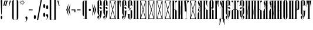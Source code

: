 SplineFontDB: 3.0
FontName: CathismaUnicode
FullName: Cathisma Unicode
FamilyName: Cathisma Unicode
Weight: Normal
Copyright: Copyright 2019 Aleksandr Andreev (Slavonic Computing Initiative). Licensed under the SIL OFL. Based on Kathisma UCS Copyright (c) Vladislav V. Dorosh, Calmius Software, 2007-2008. All rights reserved. Licensed as part of CSL TeX under the terms of the LaTeX Project Public License available from CTAN archives in macros/latex/base/lppl.txt. Converted to OpenType and Unicode by Aleksandr Andreev.
Version: 2008.001
ItalicAngle: 0
UnderlinePosition: -60
UnderlineWidth: 10
Ascent: 800
Descent: 200
InvalidEm: 0
LayerCount: 2
Layer: 0 0 "Back" 1
Layer: 1 0 "Fore" 0
UniqueID: 4777062
FSType: 0
OS2Version: 0
OS2_WeightWidthSlopeOnly: 0
OS2_UseTypoMetrics: 0
CreationTime: 1291789194
ModificationTime: 1556796216
PfmFamily: 17
TTFWeight: 400
TTFWidth: 5
LineGap: 90
VLineGap: 0
OS2TypoAscent: 0
OS2TypoAOffset: 1
OS2TypoDescent: 0
OS2TypoDOffset: 1
OS2TypoLinegap: 90
OS2WinAscent: 0
OS2WinAOffset: 1
OS2WinDescent: 0
OS2WinDOffset: 1
HheadAscent: 0
HheadAOffset: 1
HheadDescent: 0
HheadDOffset: 1
OS2Vendor: 'PfEd'
Lookup: 4 0 0 "'ccmp' Glyph Composition/Decomposition in Cyrillic" { "'ccmp' Glyph Composition/Decomposition in Cyrillic-1"  } ['ccmp' ('DFLT' <'dflt' > 'cyrl' <'dflt' > ) ]
Lookup: 4 0 0 "'ccmp' Glyph Composition/Decomposition in Cyrillic Round 2" { "'ccmp' Glyph Composition/Decomposition in Cyrillic Round 2-1"  } ['ccmp' ('DFLT' <'dflt' > 'cyrl' <'dflt' > ) ]
Lookup: 260 0 0 "'mark' Mark Positioning in Cyrillic" { "'mark' Mark Positioning in Cyrillic-1"  } ['mark' ('DFLT' <'dflt' > 'cyrl' <'dflt' > ) ]
Lookup: 262 0 0 "'mkmk' Mark to Mark in Cyrillic" { "'mkmk' Mark to Mark in Cyrillic-1"  } ['mkmk' ('DFLT' <'dflt' > 'cyrl' <'dflt' > ) ]
MarkAttachClasses: 1
DEI: 91125
LangName: 1033 "" "" "" "" "" "" "" "" "" "" "" "" "" "Copyright (c) 2019, Aleksandr Andreev (<https://sci.ponomar.net/>).+AAoACgAA-This Font Software is licensed under the SIL Open Font License, Version 1.1.+AAoA-This license is copied below, and is also available with a FAQ at:+AAoA-http://scripts.sil.org/OFL+AAoACgAK------------------------------------------------------------+AAoA-SIL OPEN FONT LICENSE Version 1.1 - 26 February 2007+AAoA------------------------------------------------------------+AAoACgAA-PREAMBLE+AAoA-The goals of the Open Font License (OFL) are to stimulate worldwide+AAoA-development of collaborative font projects, to support the font creation+AAoA-efforts of academic and linguistic communities, and to provide a free and+AAoA-open framework in which fonts may be shared and improved in partnership+AAoA-with others.+AAoACgAA-The OFL allows the licensed fonts to be used, studied, modified and+AAoA-redistributed freely as long as they are not sold by themselves. The+AAoA-fonts, including any derivative works, can be bundled, embedded, +AAoA-redistributed and/or sold with any software provided that any reserved+AAoA-names are not used by derivative works. The fonts and derivatives,+AAoA-however, cannot be released under any other type of license. The+AAoA-requirement for fonts to remain under this license does not apply+AAoA-to any document created using the fonts or their derivatives.+AAoACgAA-DEFINITIONS+AAoAIgAA-Font Software+ACIA refers to the set of files released by the Copyright+AAoA-Holder(s) under this license and clearly marked as such. This may+AAoA-include source files, build scripts and documentation.+AAoACgAi-Reserved Font Name+ACIA refers to any names specified as such after the+AAoA-copyright statement(s).+AAoACgAi-Original Version+ACIA refers to the collection of Font Software components as+AAoA-distributed by the Copyright Holder(s).+AAoACgAi-Modified Version+ACIA refers to any derivative made by adding to, deleting,+AAoA-or substituting -- in part or in whole -- any of the components of the+AAoA-Original Version, by changing formats or by porting the Font Software to a+AAoA-new environment.+AAoACgAi-Author+ACIA refers to any designer, engineer, programmer, technical+AAoA-writer or other person who contributed to the Font Software.+AAoACgAA-PERMISSION & CONDITIONS+AAoA-Permission is hereby granted, free of charge, to any person obtaining+AAoA-a copy of the Font Software, to use, study, copy, merge, embed, modify,+AAoA-redistribute, and sell modified and unmodified copies of the Font+AAoA-Software, subject to the following conditions:+AAoACgAA-1) Neither the Font Software nor any of its individual components,+AAoA-in Original or Modified Versions, may be sold by itself.+AAoACgAA-2) Original or Modified Versions of the Font Software may be bundled,+AAoA-redistributed and/or sold with any software, provided that each copy+AAoA-contains the above copyright notice and this license. These can be+AAoA-included either as stand-alone text files, human-readable headers or+AAoA-in the appropriate machine-readable metadata fields within text or+AAoA-binary files as long as those fields can be easily viewed by the user.+AAoACgAA-3) No Modified Version of the Font Software may use the Reserved Font+AAoA-Name(s) unless explicit written permission is granted by the corresponding+AAoA-Copyright Holder. This restriction only applies to the primary font name as+AAoA-presented to the users.+AAoACgAA-4) The name(s) of the Copyright Holder(s) or the Author(s) of the Font+AAoA-Software shall not be used to promote, endorse or advertise any+AAoA-Modified Version, except to acknowledge the contribution(s) of the+AAoA-Copyright Holder(s) and the Author(s) or with their explicit written+AAoA-permission.+AAoACgAA-5) The Font Software, modified or unmodified, in part or in whole,+AAoA-must be distributed entirely under this license, and must not be+AAoA-distributed under any other license. The requirement for fonts to+AAoA-remain under this license does not apply to any document created+AAoA-using the Font Software.+AAoACgAA-TERMINATION+AAoA-This license becomes null and void if any of the above conditions are+AAoA-not met.+AAoACgAA-DISCLAIMER+AAoA-THE FONT SOFTWARE IS PROVIDED +ACIA-AS IS+ACIA, WITHOUT WARRANTY OF ANY KIND,+AAoA-EXPRESS OR IMPLIED, INCLUDING BUT NOT LIMITED TO ANY WARRANTIES OF+AAoA-MERCHANTABILITY, FITNESS FOR A PARTICULAR PURPOSE AND NONINFRINGEMENT+AAoA-OF COPYRIGHT, PATENT, TRADEMARK, OR OTHER RIGHT. IN NO EVENT SHALL THE+AAoA-COPYRIGHT HOLDER BE LIABLE FOR ANY CLAIM, DAMAGES OR OTHER LIABILITY,+AAoA-INCLUDING ANY GENERAL, SPECIAL, INDIRECT, INCIDENTAL, OR CONSEQUENTIAL+AAoA-DAMAGES, WHETHER IN AN ACTION OF CONTRACT, TORT OR OTHERWISE, ARISING+AAoA-FROM, OUT OF THE USE OR INABILITY TO USE THE FONT SOFTWARE OR FROM+AAoA-OTHER DEALINGS IN THE FONT SOFTWARE." "http://scripts.sil.org/OFL"
Encoding: UnicodeFull
Compacted: 1
UnicodeInterp: none
NameList: AGL For New Fonts
DisplaySize: -48
AntiAlias: 1
FitToEm: 0
WinInfo: 0 27 9
BeginPrivate: 8
BlueValues 15 [-10 0 800 812]
BlueScale 8 0.039625
BlueShift 1 7
BlueFuzz 1 1
StdHW 4 [10]
StdVW 4 [65]
ForceBold 5 false
StemSnapV 7 [10 65]
EndPrivate
AnchorClass2: "Yerik" "'mark' Mark Positioning in Cyrillic-1" "Stack" "'mkmk' Mark to Mark in Cyrillic-1" "Diacritic" "'mark' Mark Positioning in Cyrillic-1"
BeginChars: 1114113 231

StartChar: .notdef
Encoding: 1114112 -1 0
Width: 360
HStem: 0 20<86 274> 780 20<86 273>
VStem: 50 20<40 762> 290 20<40 762>
LayerCount: 2
Fore
SplineSet
310 0 m 1
 50 0 l 1
 50 800 l 1
 310 800 l 1
 310 0 l 1
190 401 m 1
 290 40 l 1
 290 762 l 1
 190 401 l 1
169 401 m 1
 70 762 l 1
 70 40 l 1
 169 401 l 1
180 362 m 1
 86 20 l 1
 274 20 l 1
 180 362 l 1
86 780 m 1
 180 440 l 1
 273 780 l 1
 86 780 l 1
EndSplineSet
Validated: 1
EndChar

StartChar: space
Encoding: 32 32 1
Width: 240
Flags: W
LayerCount: 2
Fore
Validated: 1
EndChar

StartChar: exclam
Encoding: 33 33 2
Width: 129
Flags: W
HStem: 0 21G<52.5 72> 792 20G<55.5 68.5>
VStem: 29 66<4.06589 130.924 624.417 810.756> 53 18<198 381.217>
LayerCount: 2
Fore
SplineSet
95 67 m 0xe0
 95 30 82 0 62 0 c 0
 43 0 29 30 29 67 c 0
 29 105 43 135 62 135 c 0
 82 135 95 105 95 67 c 0xe0
53 198 m 1xd0
 30 800 l 1
 37 807 49 812 62 812 c 0
 75 812 90 807 94 800 c 1
 71 198 l 1
 53 198 l 1xd0
EndSplineSet
Validated: 1
EndChar

StartChar: quotedbl
Encoding: 34 34 3
Width: 222
Flags: W
HStem: 576 224
VStem: 20 36<576 599.015> 70 52<769.985 800> 100 36<576 599.015> 150 52<769.985 800>
LayerCount: 2
Fore
SplineSet
202 793 m 1xd8
 136 576 l 1
 100 576 l 1
 100 583 l 1
 150 800 l 1
 202 800 l 1
 202 793 l 1xd8
122 793 m 1xe8
 56 576 l 1
 20 576 l 1
 20 583 l 1
 70 800 l 1
 122 800 l 1
 122 793 l 1xe8
EndSplineSet
Validated: 1
EndChar

StartChar: uni0486
Encoding: 1158 1158 4
Width: 1
Flags: W
HStem: 913 31<-158.735 -106.505>
VStem: -186 24<857.768 907.884> -103 22<860.319 907.989>
AnchorPoint: "Stack" -135 1001 basemark 0
AnchorPoint: "Stack" -135 842 mark 0
AnchorPoint: "Diacritic" -134 842 mark 0
LayerCount: 2
Fore
SplineSet
-116 852 m 1
 -108 859 -103 869 -103 880 c 0
 -103 902 -113 913 -132 913 c 0
 -153 913 -162 900 -162 880 c 0
 -162 867 -153 855 -152 850 c 1
 -159 844 l 1
 -174 853 -186 871 -186 894 c 0
 -186 918 -167 944 -135 944 c 0
 -97 944 -81 919 -81 892 c 0
 -81 870 -93 856 -107 846 c 1
 -116 852 l 1
EndSplineSet
EndChar

StartChar: uniE002
Encoding: 57346 57346 5
Width: 1
GlyphClass: 4
Flags: W
HStem: 911 33<-182.638 -138.506>
VStem: -209 23<853.972 905.708> -135 22<853.907 905.096> -100 20<841 876.955> -79 21<922 960>
AnchorPoint: "Stack" -136 1025 basemark 0
AnchorPoint: "Stack" -136 837 mark 0
AnchorPoint: "Diacritic" -134 838 mark 0
LayerCount: 2
Fore
SplineSet
-143 847 m 1
 -136 854 -135 868 -135 880 c 0
 -135 893 -143 911 -161 911 c 0
 -178 911 -186 893 -186 879 c 0
 -186 866 -179 851 -176 845 c 1
 -186 841 l 1
 -197 849 -209 870 -209 890 c 0
 -209 915 -192 944 -163 944 c 0
 -127 944 -113 916 -113 890 c 0
 -113 868 -123 853 -134 841 c 1
 -143 847 l 1
-80 841 m 1
 -100 841 l 1
 -100 846 l 1
 -79 960 l 1
 -58 960 l 1
 -58 954 l 1
 -80 841 l 1
EndSplineSet
LCarets2: 1 0
Ligature2: "'ccmp' Glyph Composition/Decomposition in Cyrillic-1" uni0486 acutecomb
EndChar

StartChar: uniE004
Encoding: 57348 57348 6
Width: 1
GlyphClass: 4
Flags: W
HStem: 911 33<-182.638 -138.506>
VStem: -209 23<853.972 905.708> -135 22<853.907 905.096> -105 21<937.833 960> -68 20<841 862.378>
AnchorPoint: "Stack" -118 1022 basemark 0
AnchorPoint: "Stack" -118 840 mark 0
AnchorPoint: "Diacritic" -121 839 mark 0
LayerCount: 2
Fore
SplineSet
-48 841 m 1
 -68 841 l 1
 -105 954 l 1
 -105 960 l 1
 -84 960 l 1
 -48 846 l 1
 -48 841 l 1
-113 890 m 0
 -113 868 -123 853 -134 841 c 1
 -143 847 l 1
 -136 854 -135 868 -135 880 c 0
 -135 893 -143 911 -161 911 c 0
 -178 911 -186 893 -186 879 c 0
 -186 866 -179 851 -176 845 c 1
 -186 841 l 1
 -197 849 -209 870 -209 890 c 0
 -209 915 -192 944 -163 944 c 0
 -127 944 -113 916 -113 890 c 0
EndSplineSet
LCarets2: 1 0
Ligature2: "'ccmp' Glyph Composition/Decomposition in Cyrillic-1" uni0486 gravecomb
EndChar

StartChar: uni0483
Encoding: 1155 1155 7
Width: 1
Flags: W
HStem: 849 97
VStem: -240 65<849 899> -114 65<896 946>
AnchorPoint: "Stack" -139 991 basemark 0
AnchorPoint: "Stack" -139 847 mark 0
AnchorPoint: "Diacritic" -139 847 mark 0
LayerCount: 2
Fore
SplineSet
-29 878 m 1
 -31 868 l 1
 -175 899 l 1
 -175 849 l 1
 -240 849 l 1
 -240 913 l 1
 -261 918 l 1
 -259 928 l 1
 -114 896 l 1
 -114 946 l 1
 -49 946 l 1
 -49 882 l 1
 -29 878 l 1
EndSplineSet
EndChar

StartChar: quotesingle
Encoding: 39 39 8
Width: 132
Flags: W
HStem: 576 224
VStem: 20 26<576 599.015> 70 42<769.985 800>
LayerCount: 2
Fore
SplineSet
112 793 m 1
 46 576 l 1
 20 576 l 1
 20 583 l 1
 70 800 l 1
 112 800 l 1
 112 793 l 1
EndSplineSet
Validated: 1
EndChar

StartChar: parenleft
Encoding: 40 40 9
Width: 175
Flags: W
HStem: -42 10<116.873 169> 832 10<116.873 169>
VStem: 45 65<-12.6489 812.649>
LayerCount: 2
Fore
SplineSet
132 832 m 2
 122 832 110 828 110 817 c 2
 110 -17 l 2
 110 -28 122 -32 132 -32 c 2
 169 -32 l 1
 169 -42 l 1
 132 -42 l 2
 85 -42 45 -4 45 43 c 2
 45 757 l 2
 45 804 85 842 132 842 c 2
 169 842 l 1
 169 832 l 1
 132 832 l 2
EndSplineSet
Validated: 1
EndChar

StartChar: parenright
Encoding: 41 41 10
Width: 175
Flags: W
HStem: -42 10<6 58.1275> 832 10<6 58.1275>
VStem: 65 65<-12.6489 813.055>
LayerCount: 2
Fore
SplineSet
130 43 m 2
 130 -4 90 -42 43 -42 c 2
 6 -42 l 1
 6 -32 l 1
 43 -32 l 2
 53 -32 65 -28 65 -17 c 2
 65 817 l 2
 65 828 53 832 43 832 c 2
 6 832 l 1
 6 842 l 1
 43 842 l 2
 90 842 130 805 130 757 c 2
 130 43 l 2
EndSplineSet
Validated: 1
EndChar

StartChar: asterisk
Encoding: 42 42 11
Width: 249
Flags: W
HStem: 590 222
VStem: 13 222
LayerCount: 2
Fore
SplineSet
235 702 m 1
 175 680 l 1
 204 622 l 1
 146 650 l 1
 124 590 l 1
 103 650 l 1
 46 622 l 1
 73 680 l 1
 13 702 l 1
 72 723 l 1
 45 780 l 1
 103 752 l 1
 124 812 l 1
 146 752 l 1
 204 780 l 1
 175 723 l 1
 235 702 l 1
206 702 m 1
 162 717 l 1
 183 760 l 1
 140 740 l 1
 124 783 l 1
 108 739 l 1
 66 759 l 1
 86 717 l 1
 43 702 l 1
 87 685 l 1
 66 643 l 1
 108 663 l 1
 124 620 l 1
 140 663 l 1
 183 643 l 1
 162 685 l 1
 206 702 l 1
EndSplineSet
Validated: 1
EndChar

StartChar: uni2DE1
Encoding: 11745 11745 12
Width: 1
Flags: W
HStem: 840 12<-180.46 -170.532 -137 -121 -87.3194 -70.6895> 921 12<-178.797 -167 -136 -125 -95 -84.5396>
VStem: -172 35<852 921> -121 29<852.286 877.577 878.752 921>
AnchorPoint: "Stack" -130 992 basemark 0
AnchorPoint: "Stack" -130 838 mark 0
AnchorPoint: "Diacritic" -129 838 mark 0
LayerCount: 2
Fore
SplineSet
-74 840 m 2
 -176 840 l 2
 -182 840 -182 852 -176 852 c 2
 -172 852 l 1
 -167 866 -167 903 -167 921 c 1
 -174 921 l 2
 -180 921 -181 933 -174 933 c 2
 -89 933 l 2
 -83 933 -83 921 -89 921 c 2
 -95 921 l 1
 -95 913 -95 897 -92 882 c 0
 -91 870 -87 858 -86 852 c 1
 -74 852 l 2
 -70 852 -69 840 -74 840 c 2
-121 852 m 1
 -122 858 -124 869 -124 878 c 0
 -124 894 -125 913 -125 921 c 1
 -136 921 l 1
 -136 913 -136 896 -137 882 c 0
 -137 873 -137 857 -137 852 c 1
 -121 852 l 1
EndSplineSet
EndChar

StartChar: comma
Encoding: 44 44 13
Width: 129
Flags: W
HStem: -120 239
VStem: 8 88<23.1541 107.416>
LayerCount: 2
Fore
SplineSet
8 69 m 0
 8 91 20 119 42 119 c 0
 84 119 96 80 96 45 c 0
 96 -23 62 -78 17 -120 c 0
 13 -120 11 -117 9 -114 c 0
 45 -75 48 -55 51 -13 c 1
 36 21 8 36 8 69 c 0
EndSplineSet
Validated: 1
EndChar

StartChar: hyphen
Encoding: 45 45 14
Width: 215
Flags: W
HStem: 380 40<25 190>
VStem: 25 165<380 420>
LayerCount: 2
Fore
SplineSet
190 380 m 1
 25 380 l 1
 25 420 l 1
 190 420 l 1
 190 380 l 1
EndSplineSet
Validated: 1
EndChar

StartChar: period
Encoding: 46 46 15
Width: 129
Flags: W
HStem: -12 178<32.5144 91.4856>
VStem: 18 88<-0.175243 154.175>
LayerCount: 2
Fore
SplineSet
18 77 m 0
 18 126 36 166 62 166 c 0
 88 166 106 126 106 77 c 0
 106 28 88 -12 62 -12 c 0
 36 -12 18 28 18 77 c 0
EndSplineSet
Validated: 1
EndChar

StartChar: slash
Encoding: 47 47 16
Width: 266
Flags: W
VStem: 27 212
LayerCount: 2
Fore
SplineSet
239 850 m 1
 76 -50 l 1
 27 -50 l 1
 190 850 l 1
 239 850 l 1
EndSplineSet
Validated: 1
EndChar

StartChar: acutecomb
Encoding: 769 769 17
Width: 1
Flags: W
HStem: 838 114
VStem: -148 75
AnchorPoint: "Stack" -130 998 basemark 0
AnchorPoint: "Stack" -130 836 mark 0
AnchorPoint: "Diacritic" -130 837 mark 0
LayerCount: 2
Fore
SplineSet
-73 944 m 1
 -131 838 l 1
 -148 846 l 1
 -90 952 l 1
 -73 944 l 1
EndSplineSet
EndChar

StartChar: gravecomb
Encoding: 768 768 18
Width: 1
Flags: W
HStem: 859 71
VStem: -194 125
AnchorPoint: "Stack" -138 858 mark 0
AnchorPoint: "Stack" -138 966 basemark 0
AnchorPoint: "Diacritic" -138 858 mark 0
LayerCount: 2
Fore
SplineSet
-194 930 m 1
 -69 880 l 1
 -69 859 l 1
 -194 909 l 1
 -194 930 l 1
EndSplineSet
EndChar

StartChar: uniE000
Encoding: 57344 57344 19
Width: 1
GlyphClass: 4
Flags: W
HStem: 913 31<-158.735 -106.505>
VStem: -186 24<857.768 907.884> -103 22<860.319 907.989>
AnchorPoint: "Stack" -137 976 basemark 0
AnchorPoint: "Stack" -134 838 mark 0
AnchorPoint: "Diacritic" -134 838 mark 0
LayerCount: 2
Fore
SplineSet
-116 852 m 1
 -108 859 -103 869 -103 880 c 0
 -103 902 -113 913 -132 913 c 0
 -153 913 -162 900 -162 880 c 0
 -162 867 -153 855 -152 850 c 1
 -159 844 l 1
 -174 853 -186 871 -186 894 c 0
 -186 918 -167 944 -135 944 c 0
 -97 944 -81 919 -81 892 c 0
 -81 870 -93 856 -107 846 c 1
 -116 852 l 1
EndSplineSet
EndChar

StartChar: uni0311
Encoding: 785 785 20
Width: 1
Flags: W
HStem: 900 19<-163.286 -108.714>
VStem: -201 19<839 880.793> -90 19<839 880.793>
AnchorPoint: "Stack" -138 974 basemark 0
AnchorPoint: "Stack" -138 839 mark 0
AnchorPoint: "Diacritic" -138 839 mark 0
LayerCount: 2
Fore
SplineSet
-71 854 m 2
 -71 839 l 1
 -90 839 l 1
 -90 854 l 2
 -90 879 -111 900 -136 900 c 0
 -161 900 -182 879 -182 854 c 2
 -182 839 l 1
 -201 839 l 1
 -201 854 l 2
 -201 890 -173 919 -136 919 c 0
 -99 919 -71 890 -71 854 c 2
EndSplineSet
EndChar

StartChar: uni033E
Encoding: 830 830 21
Width: 1
Flags: W
HStem: 843 128
VStem: -126 83
AnchorPoint: "Yerik" -120 839 mark 0
AnchorPoint: "Stack" -119 1018 basemark 0
AnchorPoint: "Stack" -119 839 mark 0
LayerCount: 2
Fore
SplineSet
-53 878 m 1
 -120 843 l 1
 -126 854 l 1
 -93 870 l 1
 -113 938 l 1
 -49 971 l 1
 -43 960 l 1
 -72 944 l 1
 -53 878 l 1
EndSplineSet
EndChar

StartChar: colon
Encoding: 58 58 22
Width: 129
Flags: W
HStem: 88 178<32.5144 91.4856> 468 178<32.5144 91.4856>
VStem: 18 88<99.8248 254.175 479.825 634.175>
LayerCount: 2
Fore
SplineSet
18 177 m 0
 18 226 36 266 62 266 c 0
 88 266 106 226 106 177 c 0
 106 128 88 88 62 88 c 0
 36 88 18 128 18 177 c 0
18 557 m 0
 18 606 36 646 62 646 c 0
 88 646 106 606 106 557 c 0
 106 508 88 468 62 468 c 0
 36 468 18 508 18 557 c 0
EndSplineSet
Validated: 1
EndChar

StartChar: semicolon
Encoding: 59 59 23
Width: 129
Flags: W
HStem: 418 178<32.5144 91.4856>
VStem: 18 88<113.154 197.416 429.825 584.175>
LayerCount: 2
Fore
SplineSet
18 159 m 0
 18 181 30 209 52 209 c 0
 94 209 106 170 106 135 c 0
 106 67 72 12 27 -30 c 0
 23 -30 21 -27 19 -24 c 0
 55 15 58 35 61 77 c 1
 46 111 18 126 18 159 c 0
18 507 m 0
 18 556 36 596 62 596 c 0
 88 596 106 556 106 507 c 0
 106 458 88 418 62 418 c 0
 36 418 18 458 18 507 c 0
EndSplineSet
Validated: 1
EndChar

StartChar: uni2DEF
Encoding: 11759 11759 24
Width: 1
Flags: W
HStem: 962 15<-270 -226.788>
VStem: -317 47<909.382 961.063>
AnchorPoint: "Stack" -158 1050 basemark 0
AnchorPoint: "Stack" -158 852 mark 0
AnchorPoint: "Diacritic" -156 851 mark 0
LayerCount: 2
Fore
SplineSet
-117 863 m 0
 -130 877 -141 889 -157 901 c 1
 -180 884 -203 865 -218 853 c 1
 -243 853 l 1
 -245 854 -245 858 -244 858 c 0
 -220 876 -198 892 -171 911 c 1
 -190 927 -214 947 -232 958 c 1
 -240 958 -259 961 -266 962 c 0
 -268 962 -270 961 -270 959 c 0
 -270 956 -270 953 -270 950 c 0
 -270 935 -273 917 -278 909 c 1
 -289 906 -305 904 -316 904 c 0
 -317 904 -317 906 -317 907 c 0
 -309 927 -302 954 -294 974 c 0
 -293 976 -289 978 -285 978 c 0
 -275 977 -265 977 -254 977 c 0
 -230 977 -205 978 -182 979 c 0
 -180 979 -177 978 -176 978 c 0
 -160 964 -147 953 -132 939 c 1
 -116 952 -100 964 -86 974 c 0
 -69 985 -46 990 -18 992 c 0
 -5 992 25 988 25 983 c 0
 24 982 l 0
 16 975 6 970 1 961 c 0
 -5 951 -7 941 -8 930 c 0
 -8 929 -12 927 -13 929 c 0
 -25 937 -47 949 -61 953 c 0
 -62 954 -68 954 -70 953 c 0
 -83 948 -100 937 -119 926 c 1
 -94 903 -66 879 -39 856 c 0
 -37 855 -37 853 -40 853 c 2
 -97 853 l 1
 -106 854 -112 858 -117 863 c 0
EndSplineSet
EndChar

StartChar: uni2DE9
Encoding: 11753 11753 25
Width: 1
Flags: W
HStem: 840 86<-177 -142 -117 -85> 878 15<-142 -117>
VStem: -177 35<840 878 893 926> -117 32<840 878 893 927>
AnchorPoint: "Stack" -130 979 basemark 0
AnchorPoint: "Stack" -130 841 mark 0
AnchorPoint: "Diacritic" -130 838 mark 0
LayerCount: 2
Fore
SplineSet
-177 926 m 1xb0
 -142 926 l 1xb0
 -142 893 l 1
 -117 893 l 1x70
 -117 927 l 1
 -85 927 l 1
 -85 840 l 1
 -117 840 l 1xb0
 -117 878 l 1
 -142 878 l 1x70
 -142 840 l 1
 -177 840 l 1
 -177 926 l 1xb0
EndSplineSet
EndChar

StartChar: uni2DEC
Encoding: 11756 11756 26
Width: 1
Flags: W
HStem: 875 12<-188.694 -163.852> 920 13<-190.105 -163.253>
VStem: -228 33<846.678 882 887.114 919.715> -159 32<887.39 919.876>
AnchorPoint: "Stack" -179 998 basemark 0
AnchorPoint: "Stack" -179 840 mark 0
AnchorPoint: "Diacritic" -179 839 mark 0
LayerCount: 2
Fore
SplineSet
-231 838 m 1
 -229 843 -228 847 -228 857 c 0
 -228 872 -228 888 -228 899 c 0
 -228 914 -202 933 -177 933 c 0
 -153 933 -127 917 -127 900 c 0
 -127 884 -141 875 -168 875 c 0
 -174 875 -190 877 -195 882 c 1
 -195 852 l 2
 -195 843 -231 838 -231 838 c 1
-193 903 m 0
 -193 897 -187 887 -177 887 c 0
 -168 887 -159 894 -159 904 c 0
 -159 911 -166 920 -177 920 c 0
 -189 920 -193 912 -193 903 c 0
EndSplineSet
EndChar

StartChar: uni2DF1
Encoding: 11761 11761 27
Width: 1
Flags: W
HStem: 840 87<-125 -92> 876 17<-142.669 -125>
VStem: -185 36<897.287 926> -125 33<840 840 893 927>
AnchorPoint: "Stack" -139 986 basemark 0
AnchorPoint: "Stack" -139 838 mark 0
AnchorPoint: "Diacritic" -136 838 mark 0
LayerCount: 2
Fore
SplineSet
-185 926 m 1x70
 -149 926 l 1
 -151 917 -149 903 -143 897 c 0
 -136 891 -125 893 -125 893 c 1x70
 -125 927 l 1
 -92 927 l 1
 -92 840 l 1
 -125 840 l 1xb0
 -125 876 l 1
 -125 876 -136 875 -154 882 c 0
 -170 888 -185 899 -185 926 c 1x70
EndSplineSet
EndChar

StartChar: uni2DED
Encoding: 11757 11757 28
Width: 1
Flags: W
HStem: 837 20<-137 -115.075> 913 17<-134.729 -111>
VStem: -171 32<857 912.41>
AnchorPoint: "Stack" -140 991 basemark 0
AnchorPoint: "Stack" -140 833 mark 0
AnchorPoint: "Diacritic" -138 832 mark 0
LayerCount: 2
Fore
SplineSet
-164 837 m 0
 -167 837 -167 839 -167 842 c 0
 -167 846 -167 852 -167 857 c 0
 -167 871 -171 882 -171 896 c 0
 -171 919 -145 929 -128 930 c 0
 -123 931 -112 929 -111 929 c 1
 -111 926 -111 917 -111 912 c 1
 -113 912 -116 913 -118 913 c 0
 -134 913 -139 903 -139 888 c 0
 -139 876 -137 866 -137 857 c 1
 -127 856 -122 858 -114 864 c 0
 -111 865 -108 854 -109 854 c 0
 -117 838 -141 837 -164 837 c 0
EndSplineSet
EndChar

StartChar: uni0400
Encoding: 1024 1024 29
Width: 245
Flags: W
HStem: -12 10<78.8018 113.171> 345 10<115 145 214 240> 494 25<121.997 170.5> 585 10<115 145 210 240> 803 9<106.365 137.97>
VStem: 30 43<14.9126 87.0227> 35 65<42.9051 131.969 206.752 460 480 782.649> 145 67<121.732 345 435 492.974 595 779.501>
AnchorPoint: "Yerik" 122 938 basechar 0
AnchorPoint: "Diacritic" 122 938 basechar 0
LayerCount: 2
Fore
SplineSet
107 491 m 1xfb
 122 512 141 519 160 519 c 0
 181 519 212 505 212 458 c 2
 212 435 l 1
 145 435 l 1
 145 474 l 2
 145 485 142 494 131 494 c 0
 124 494 115 484 110 476 c 2
 100 460 l 1
 100 260 l 2xfb
 100 198 115 154 136 115 c 0
 140 107 143 100 145 93 c 1
 145 345 l 1
 115 345 l 1
 115 355 l 1
 240 355 l 1
 240 345 l 1
 214 345 l 1
 213 294 211 196 188 114 c 0
 172 60 142 -12 96 -12 c 0
 59 -12 30 39 30 76 c 0
 30 102 44 138 78 138 c 0
 97 138 103 121 103 106 c 0
 103 91 99 79 88 61 c 0
 80 47 73 34 73 18 c 0xfd
 73 12 74 9 78 3 c 0
 84 0 90 -2 96 -2 c 0
 105 -2 114 2 122 8 c 0
 136 24 141 46 142 55 c 0
 140 73 137 91 127 109 c 0
 104 149 71 178 57 205 c 0
 44 228 35 250 35 287 c 2
 35 727 l 2
 35 774 74 812 122 812 c 0
 169 812 210 774 210 727 c 2
 210 595 l 1
 240 595 l 1
 240 585 l 1
 115 585 l 1
 115 595 l 1
 145 595 l 1
 145 787 l 2
 145 798 134 803 122 803 c 0
 111 803 100 798 100 787 c 2
 100 480 l 1
 107 491 l 1xfb
65 930 m 1
 190 880 l 1
 190 859 l 1
 65 909 l 1
 65 930 l 1
EndSplineSet
LCarets2: 1 0
Ligature2: "'ccmp' Glyph Composition/Decomposition in Cyrillic-1" afii10022 gravecomb
EndChar

StartChar: uni0472
Encoding: 1138 1138 30
Width: 355
Flags: W
HStem: -12 9<161.365 192.97> 257 10<83 90 155 200 265 272> 803 9<161.365 192.97>
VStem: 9 7<0.75106 6.15258> 29 54<119.708 256.993> 90 65<17.3511 257 267 782.649> 200 65<17.3511 257 267 782.649> 272 54<119.708 256.993> 339 7<0.75106 6.15258>
AnchorPoint: "Yerik" 232 858 basechar 0
AnchorPoint: "Diacritic" 177 858 basechar 0
LayerCount: 2
Fore
SplineSet
346 2 m 0
 347 -1 340 -4 339 -1 c 0
 337 4 330 17 326 28 c 0
 307 77 298 98 286 150 c 0
 277 186 272 236 272 257 c 1
 265 257 l 1
 265 73 l 2
 265 26 224 -12 177 -12 c 0
 129 -12 90 26 90 73 c 2
 90 257 l 1
 83 257 l 1
 82 236 77 186 69 150 c 0
 57 98 48 77 29 28 c 0
 25 17 18 4 16 -1 c 0
 15 -4 8 -1 9 2 c 0
 26 48 29 98 29 152 c 0
 29 188 21 235 17 257 c 0
 16 261 16 264 17 267 c 1
 90 267 l 1
 90 727 l 2
 90 774 129 812 177 812 c 0
 224 812 265 774 265 727 c 2
 265 267 l 1
 338 267 l 1
 339 264 339 261 338 257 c 0
 334 235 326 188 326 152 c 0
 326 98 329 47 346 2 c 0
155 787 m 2
 155 267 l 1
 200 267 l 1
 200 787 l 2
 200 798 189 803 177 803 c 0
 166 803 155 798 155 787 c 2
177 -3 m 0
 189 -3 200 2 200 13 c 2
 200 257 l 1
 155 257 l 1
 155 13 l 2
 155 2 166 -3 177 -3 c 0
EndSplineSet
EndChar

StartChar: uni0406
Encoding: 1030 1030 31
Width: 135
Flags: W
HStem: 0 10<5 35 100 130> 790 10<5 35 100 130>
VStem: 35 65<10 790>
AnchorPoint: "Yerik" 66 858 basechar 0
AnchorPoint: "Diacritic" 66 858 basechar 0
LayerCount: 2
Fore
SplineSet
130 0 m 1
 5 0 l 1
 5 10 l 1
 35 10 l 1
 35 790 l 1
 5 790 l 1
 5 800 l 1
 130 800 l 1
 130 790 l 1
 100 790 l 1
 100 10 l 1
 130 10 l 1
 130 0 l 1
EndSplineSet
EndChar

StartChar: uni0476
Encoding: 1142 1142 32
Width: 236
Flags: W
HStem: 0 10<29 60 125 154> 741 65<166.666 224> 790 10<5 32 97 130>
VStem: 32 65<678.571 790> 60 65<10 72.963 172 205> 145 79<741 791.103> 145 7<568.808 678.839>
AnchorPoint: "Yerik" 122 998 basechar 0
AnchorPoint: "Diacritic" 122 998 basechar 0
LayerCount: 2
Fore
SplineSet
29 0 m 1xca
 29 10 l 1
 60 10 l 1xca
 32 790 l 1
 5 790 l 1
 5 800 l 1
 130 800 l 1
 130 790 l 1
 97 790 l 1
 119 172 l 1
 145 715 l 2xb2
 147 763 161 806 198 806 c 2
 224 806 l 1
 224 741 l 1xc4
 194 741 l 2
 175 741 156 721 152 644 c 2
 124 51 l 1
 125 10 l 1
 154 10 l 1
 154 0 l 1
 29 0 l 1xca
187 870 m 1
 187 864 l 1
 146 864 l 1
 100 941 l 1
 100 947 l 1
 141 947 l 1
 187 870 l 1
91 870 m 1
 91 864 l 1
 50 864 l 1
 4 941 l 1
 4 947 l 1
 45 947 l 1
 91 870 l 1
EndSplineSet
LCarets2: 1 0
Ligature2: "'ccmp' Glyph Composition/Decomposition in Cyrillic-1" uni0474 uni030F
EndChar

StartChar: uni047A
Encoding: 1146 1146 33
Width: 325
Flags: W
HStem: -12 78<131.253 145.625 146.189 177.811 178.376 192.195> -12 9<106.365 137.735 186.181 218.635> 734 78<131.455 144.67 145.234 177.811 178.376 192.545> 803 9<106.365 136.815 187 218.635>
VStem: 35 65<17.3511 782.649> 128 68<-0.668964 63.7004 736.3 799.624> 225 65<17.3511 782.649>
AnchorPoint: "Yerik" 256 858 basechar 0
AnchorPoint: "Diacritic" 161 858 basechar 0
LayerCount: 2
Fore
SplineSet
122 812 m 0x5e
 129 812 138 810 145 808 c 0
 150 810 155 812 162 812 c 0x2e
 168 812 174 810 178 808 c 0
 186 811 195 812 203 812 c 0
 251 812 290 774 290 727 c 2
 290 73 l 2
 290 26 251 -12 203 -12 c 0x5e
 195 -12 186 -11 178 -8 c 0
 174 -10 168 -12 162 -12 c 0x8e
 156 -12 150 -10 146 -8 c 0
 138 -10 130 -12 122 -12 c 0
 74 -12 35 26 35 73 c 2
 35 727 l 2
 35 774 74 812 122 812 c 0x5e
162 66 m 0x8e
 184 66 196 46 196 27 c 0
 196 17 192 6 186 -1 c 1
 191 -2 197 -3 203 -3 c 0
 214 -3 225 2 225 13 c 2
 225 787 l 2
 225 798 214 803 203 803 c 0x5e
 199 803 193 802 187 800 c 1
 193 792 196 782 196 773 c 0
 196 754 184 734 162 734 c 0x2e
 140 734 128 754 128 773 c 0
 128 783 131 794 137 801 c 1
 132 802 127 803 122 803 c 0
 111 803 100 798 100 787 c 2
 100 13 l 2
 100 2 111 -3 122 -3 c 0x5e
 127 -3 132 -2 138 -1 c 1
 131 6 128 17 128 27 c 0
 128 46 139 66 162 66 c 0x8e
EndSplineSet
EndChar

StartChar: uni0470
Encoding: 1136 1136 34
Width: 355
Flags: W
HStem: 0 10<115 145 210 240> 90 10<104.768 145 210 250.232> 793 10<67.6302 90.2678 115 145 210 240 264.732 287.37>
VStem: 23 41<717.966 786.578> 35 65<119.351 458.726 490 496> 64 42<556.865 641.627> 126 10<588.072 711.974> 145 65<10 90 100 790> 219 10<588.072 711.974> 249 42<556.176 641.627> 255 65<119.351 458.726 490 496> 291 41<717.966 786.578>
AnchorPoint: "Yerik" 288 858 basechar 0
AnchorPoint: "Diacritic" 176 858 basechar 0
LayerCount: 2
Fore
SplineSet
43 490 m 0xe780
 39 484 31 490 35 496 c 0xeb80
 50 516 64 532 64 571 c 0xe780
 64 591 62 598 54 616 c 0
 41 647 23 686 23 730 c 0xf380
 23 767 46 803 76 803 c 0
 131 803 136 682 136 645 c 0
 136 603 131 570 113 527 c 0
 109 517 104 508 100 500 c 1
 100 115 l 2
 100 104 111 100 122 100 c 2
 145 100 l 1
 145 790 l 1
 115 790 l 1
 115 800 l 1
 240 800 l 1
 240 790 l 1
 210 790 l 1
 210 100 l 1
 233 100 l 2
 244 100 255 104 255 115 c 2
 255 500 l 1xeba0
 251 508 246 517 242 527 c 0
 224 570 219 603 219 645 c 0
 219 682 224 803 279 803 c 0
 309 803 332 767 332 730 c 0xe390
 332 686 314 647 301 616 c 0
 293 598 291 591 291 571 c 0xe3c0
 291 552 295 531 301 523 c 0
 303 520 320 496 320 496 c 2xe3a0
 324 490 316 484 312 490 c 0
 295 515 281 531 265 566 c 0
 254 591 249 610 249 639 c 0xe3c0
 249 680 268 711 282 741 c 0
 287 751 291 761 291 773 c 0xe390
 291 783 289 793 276 793 c 0
 264 793 253 777 247 761 c 0
 230 716 229 676 229 645 c 0
 229 604 234 572 252 531 c 0
 269 491 291 463 320 438 c 1
 320 175 l 2
 320 128 280 90 233 90 c 2
 210 90 l 1
 210 10 l 1
 240 10 l 1
 240 0 l 1
 115 0 l 1
 115 10 l 1
 145 10 l 1
 145 90 l 1
 122 90 l 2
 75 90 35 128 35 175 c 2
 35 438 l 1xeba0
 64 463 86 491 103 531 c 0
 121 572 126 604 126 645 c 0
 126 676 125 716 108 761 c 0
 102 777 91 793 79 793 c 0
 66 793 64 783 64 773 c 0xf380
 64 761 68 751 73 741 c 0
 87 711 106 680 106 639 c 0
 106 575 68 526 43 490 c 0xe780
EndSplineSet
EndChar

StartChar: uni047C
Encoding: 1148 1148 35
Width: 355
Flags: W
HStem: -12 9<85.5963 108.187 246.813 269.404> 637 10<125 145 210 230> 788 24<72.5 128.567 226.729 282.5> 909 30<153.221 200.019>
VStem: 35 65<49.3541 787.125> 35 42<4.87009 138.754> 58 52<880 935.626> 129 22<865.668 904.536> 134 10<736.078 781.781> 145 65<77.445 637> 204 21<865.154 902.115> 211 10<736.165 782.25> 255 65<49.3541 787.125> 278 42<4.87009 138.754>
AnchorPoint: "Yerik" 177 1038 basechar 0
AnchorPoint: "Diacritic" 175 1038 basechar 0
LayerCount: 2
Fore
SplineSet
210 82 m 2xf440
 210 32 242 -3 258 -3 c 0
 277 -3 278 16 278 34 c 0xf444
 278 68 259 121 255 151 c 1
 255 767 l 2
 255 784 247 788 238 788 c 0
 228 788 221 780 221 766 c 2
 221 741 l 2
 221 734 211 734 211 741 c 2
 211 758 l 2
 211 785 223 812 262 812 c 0
 303 812 320 774 320 727 c 2
 320 73 l 2
 320 26 304 -12 256 -12 c 0
 240 -12 214 4 196 38 c 0
 190 50 185 64 181 73 c 0
 180 74 177 75 177 76 c 2
 174 73 l 1
 170 64 165 50 159 38 c 0
 141 4 115 -12 99 -12 c 0
 51 -12 35 26 35 73 c 2
 35 727 l 2
 35 774 52 812 93 812 c 0
 132 812 144 786 144 758 c 2
 144 741 l 2
 144 734 134 734 134 741 c 2
 134 766 l 2
 134 780 127 788 117 788 c 0
 108 788 100 784 100 767 c 2
 100 151 l 1xf898
 96 121 77 68 77 34 c 0
 77 16 78 -3 97 -3 c 0
 113 -3 145 33 145 82 c 2
 145 637 l 1
 125 637 l 1
 125 647 l 1
 230 647 l 1
 230 637 l 1
 210 637 l 1
 210 82 l 2xf440
63 876 m 1
 61 879 58 884 58 891 c 0
 58 901 67 919 75 929 c 0
 79 936 84 942 91 946 c 0
 129 965 175 981 210 985 c 0xf240
 215 986 222 986 225 983 c 0
 265 952 324 891 348 874 c 0
 350 869 350 865 349 860 c 1
 296 860 l 1
 265 879 235 929 198 953 c 0
 193 955 183 955 173 955 c 0
 165 955 157 955 151 954 c 0
 141 952 123 942 115 936 c 1
 111 928 108 921 107 915 c 0
 106 904 109 890 110 884 c 1
 110 880 l 1xf320
 63 876 l 1
198 859 m 1
 202 867 204 872 204 881 c 0
 204 894 192 909 177 909 c 0
 160 909 151 897 151 885 c 0
 151 873 156 863 158 859 c 1
 149 856 l 1
 140 863 129 879 129 896 c 0
 129 918 147 939 174 939 c 0
 201 939 225 915 225 894 c 0xf120
 225 879 213 861 207 856 c 1
 198 859 l 1
EndSplineSet
LCarets2: 1 0
Ligature2: "'ccmp' Glyph Composition/Decomposition in Cyrillic Round 2-1" uniA64C uniE005
EndChar

StartChar: uni047E
Encoding: 1150 1150 36
Width: 355
Flags: W
HStem: -12 9<85.5963 108.187 246.813 269.404> 637 10<125 145 210 230> 788 24<72.5 128.567 226.729 282.5> 843 72<145 210> 905 10<98.1404 145 210 256.695>
VStem: 35 42<4.87009 138.754> 44 55<861.718 904.672> 134 10<736.078 781.781> 145 65<77.445 637 843 905> 211 10<736.078 782.25> 256 55<860.453 904.672> 278 42<4.87009 138.754>
AnchorPoint: "Yerik" 280 968 basechar 0
AnchorPoint: "Diacritic" 175 968 basechar 0
LayerCount: 2
Fore
SplineSet
320 73 m 2xe5d0
 320 26 304 -12 256 -12 c 0
 240 -12 214 4 196 38 c 0
 190 50 185 64 181 73 c 0
 180 74 177 75 177 76 c 2
 174 73 l 1
 170 64 165 50 159 38 c 0
 141 4 115 -12 99 -12 c 0xe3e0
 51 -12 35 26 35 73 c 2
 35 727 l 2
 35 774 52 812 93 812 c 0
 132 812 144 786 144 758 c 2
 144 741 l 2
 144 734 134 734 134 741 c 2
 134 766 l 2
 134 780 127 788 117 788 c 0
 108 788 100 784 100 767 c 2
 100 151 l 1
 96 121 77 68 77 34 c 0
 77 16 78 -3 97 -3 c 0
 113 -3 145 33 145 82 c 2
 145 637 l 1
 125 637 l 1
 125 647 l 1
 230 647 l 1
 230 637 l 1
 210 637 l 1
 210 82 l 2
 210 32 242 -3 258 -3 c 0
 277 -3 278 16 278 34 c 0
 278 68 259 121 255 151 c 1
 255 767 l 2
 255 784 247 788 238 788 c 0
 228 788 221 780 221 766 c 2
 221 741 l 2
 221 734 211 734 211 741 c 2
 211 758 l 2
 211 785 223 812 262 812 c 0
 303 812 320 774 320 727 c 2
 320 73 l 2xe5d0
320 910 m 1xedd0
 316 905 311 879 311 870 c 0
 311 859 313 846 316 839 c 1
 312 836 l 1
 288 840 258 881 256 905 c 1
 210 905 l 1xe9e0
 210 843 l 1
 145 843 l 1xf1e0
 145 905 l 1
 99 905 l 1
 96 881 67 840 43 836 c 1
 39 839 l 1
 42 846 44 859 44 870 c 0xebe0
 44 879 39 905 35 910 c 1
 35 915 l 1
 320 915 l 1
 320 910 l 1xedd0
EndSplineSet
EndChar

StartChar: uni0478
Encoding: 1144 1144 37
Width: 471
Flags: W
HStem: -12 9<106.365 137.97> 0 10<300 343 353 395> 741 65<401.666 459> 790 10<240 267 332 365> 803 9<106.365 137.97>
VStem: 35 65<17.3511 782.649> 145 65<17.3511 782.649>
AnchorPoint: "Yerik" 422 858 basechar 0
AnchorPoint: "Diacritic" 372 858 basechar 0
LayerCount: 2
Fore
SplineSet
210 727 m 2xce
 210 73 l 2
 210 26 169 -12 122 -12 c 0
 74 -12 35 26 35 73 c 2
 35 727 l 2
 35 774 74 812 122 812 c 0
 169 812 210 774 210 727 c 2xce
395 0 m 1
 300 0 l 1
 300 10 l 1
 343 10 l 1
 360 332 l 1
 296 332 l 1
 267 790 l 1
 240 790 l 1
 240 800 l 1
 365 800 l 1
 365 790 l 1
 332 790 l 1xd6
 360 346 l 1
 380 715 l 2
 382 761 396 806 433 806 c 2
 459 806 l 1
 459 741 l 1
 429 741 l 2xe6
 410 741 391 721 387 644 c 2
 353 10 l 1
 395 10 l 1
 395 0 l 1
100 787 m 2
 100 13 l 2
 100 2 111 -3 122 -3 c 0
 134 -3 145 2 145 13 c 2
 145 787 l 2
 145 798 134 803 122 803 c 0xce
 111 803 100 798 100 787 c 2
EndSplineSet
LCarets2: 1 0
Ligature2: "'ccmp' Glyph Composition/Decomposition in Cyrillic-1" uni1C82 uni0423
EndChar

StartChar: uni0474
Encoding: 1140 1140 38
Width: 236
Flags: W
HStem: 0 10<29 60 125 154> 741 65<166.666 224> 790 10<5 32 97 130>
VStem: 32 65<678.571 790> 60 65<10 72.963 172 205> 145 79<741 791.103> 145 7<568.808 678.839>
AnchorPoint: "Yerik" 182 858 basechar 0
AnchorPoint: "Diacritic" 122 858 basechar 0
LayerCount: 2
Fore
SplineSet
29 0 m 1xca
 29 10 l 1
 60 10 l 1xca
 32 790 l 1
 5 790 l 1
 5 800 l 1
 130 800 l 1
 130 790 l 1
 97 790 l 1
 119 172 l 1
 145 715 l 2xb2
 147 763 161 806 198 806 c 2
 224 806 l 1
 224 741 l 1xc4
 194 741 l 2
 175 741 156 721 152 644 c 2
 124 51 l 1
 125 10 l 1
 154 10 l 1
 154 0 l 1
 29 0 l 1xca
EndSplineSet
EndChar

StartChar: uni0460
Encoding: 1120 1120 39
Width: 355
Flags: W
HStem: -12 9<85.5963 108.187 246.813 269.404> 637 10<125 145 210 230> 788 24<72.5 128.567 226.729 282.5>
VStem: 35 65<49.3541 787.125> 35 42<4.87009 138.754> 134 10<736.078 781.781> 145 65<77.445 637> 211 10<736.078 782.25> 255 65<49.3541 787.125> 278 42<4.87009 138.754>
AnchorPoint: "Yerik" 282 858 basechar 0
AnchorPoint: "Diacritic" 177 858 basechar 0
LayerCount: 2
Fore
SplineSet
210 82 m 2xef
 210 32 242 -3 258 -3 c 0
 277 -3 278 16 278 34 c 0xef40
 278 68 259 121 255 151 c 1
 255 767 l 2
 255 784 247 788 238 788 c 0
 228 788 221 780 221 766 c 2
 221 741 l 2
 221 734 211 734 211 741 c 2
 211 758 l 2
 211 785 223 812 262 812 c 0
 303 812 320 774 320 727 c 2
 320 73 l 2
 320 26 304 -12 256 -12 c 0
 240 -12 214 4 196 38 c 0
 190 50 185 64 181 73 c 0
 180 74 177 75 177 76 c 2
 174 73 l 1
 170 64 165 50 159 38 c 0
 141 4 115 -12 99 -12 c 0
 51 -12 35 26 35 73 c 2
 35 727 l 2
 35 774 52 812 93 812 c 0
 132 812 144 786 144 758 c 2
 144 741 l 2
 144 734 134 734 134 741 c 2
 134 766 l 2
 134 780 127 788 117 788 c 0
 108 788 100 784 100 767 c 2
 100 151 l 1xf780
 96 121 77 68 77 34 c 0
 77 16 78 -3 97 -3 c 0
 113 -3 145 33 145 82 c 2
 145 637 l 1
 125 637 l 1
 125 647 l 1
 230 647 l 1
 230 637 l 1
 210 637 l 1
 210 82 l 2xef
EndSplineSet
EndChar

StartChar: uni046E
Encoding: 1134 1134 40
Width: 245
Flags: W
HStem: -12 10<131.829 166.198> 345 10<5 31 100 130> 505 9<107.773 138.918> 585 10<5 35 100 130> 871 65<165.239 209> 926 10<29 45 99 114>
VStem: 35 65<114.025 345 422 490.35 595 782.183> 145 65<42.9051 131.969 206.752 490.445 528.346 782.274> 172 43<14.9126 87.0227>
AnchorPoint: "Yerik" 187 985 basechar 0
AnchorPoint: "Diacritic" 126 983 basechar 0
LayerCount: 2
Fore
SplineSet
114 926 m 1xf7
 99 926 l 1xf7
 137 824 l 1
 144 850 l 1
 155 896 165 936 199 936 c 2
 209 936 l 1
 209 871 l 1
 187 871 l 2
 178 871 161 870 154 846 c 2
 144 809 l 1
 182 800 210 767 210 727 c 2
 210 580 l 2
 210 544 187 519 155 509 c 1
 187 500 210 475 210 439 c 2
 210 287 l 2xfb
 210 250 201 228 188 205 c 0
 174 178 141 149 118 109 c 0
 108 91 105 73 103 55 c 0
 104 46 109 24 123 8 c 0
 131 2 140 -2 149 -2 c 0
 155 -2 161 0 167 3 c 0
 171 9 172 12 172 18 c 0
 172 34 165 47 157 61 c 0
 146 79 142 91 142 106 c 0
 142 121 148 138 167 138 c 0
 201 138 215 102 215 76 c 0xfa80
 215 39 186 -12 149 -12 c 0
 103 -12 73 60 57 114 c 0
 33 196 32 294 31 345 c 1
 5 345 l 1
 5 355 l 1
 130 355 l 1
 130 345 l 1
 100 345 l 1
 100 93 l 1
 102 100 105 107 109 115 c 0
 130 154 145 198 145 260 c 2
 145 489 l 2
 145 499 136 504 126 505 c 1
 123 505 l 2
 111 505 100 500 100 489 c 2
 100 422 l 1
 33 422 l 1
 33 439 l 2
 33 486 76 514 123 514 c 2
 126 514 l 1
 136 515 145 520 145 530 c 2
 145 787 l 2
 145 798 134 803 123 803 c 0
 111 803 100 798 100 787 c 2
 100 595 l 1
 130 595 l 1
 130 585 l 1
 5 585 l 1
 5 595 l 1
 35 595 l 1
 35 727 l 2
 35 762 58 793 90 806 c 1
 45 926 l 1
 29 926 l 1
 29 936 l 1
 114 936 l 1
 114 926 l 1xf7
EndSplineSet
EndChar

StartChar: uni0466
Encoding: 1126 1126 41
Width: 355
Flags: W
HStem: 0 10<5 35 100 117 128 145 210 227 238 255 320 350> 352 10<100 145 210 251> 790 10<115 145 210 240>
VStem: 35 65<10 352 362 398.577> 145 65<10 352 482.824 790> 255 65<10 352>
CounterMasks: 1 1c
AnchorPoint: "Yerik" 272 858 basechar 0
AnchorPoint: "Diacritic" 179 858 basechar 0
LayerCount: 2
Fore
SplineSet
350 0 m 1
 238 0 l 1
 238 10 l 1
 255 10 l 1
 255 342 l 2
 255 345 254 349 254 352 c 1
 210 352 l 1
 210 10 l 1
 227 10 l 1
 227 0 l 1
 128 0 l 1
 128 10 l 1
 145 10 l 1
 145 352 l 1
 100 352 l 1
 100 10 l 1
 117 10 l 1
 117 0 l 1
 5 0 l 1
 5 10 l 1
 35 10 l 1
 35 334 l 2
 35 370 57 409 94 438 c 0
 115 455 127 477 133 491 c 0
 139 505 143 520 145 543 c 1
 145 790 l 1
 115 790 l 1
 115 800 l 1
 240 800 l 1
 240 790 l 1
 210 790 l 1
 210 579 l 2
 210 534 217 485 259 451 c 0
 299 419 320 390 320 315 c 2
 320 10 l 1
 350 10 l 1
 350 0 l 1
111 426 m 0
 102 412 100 399 100 386 c 2
 100 362 l 1
 251 362 l 1
 242 386 218 405 194 427 c 0
 168 449 154 475 148 503 c 1
 147 496 145 491 143 486 c 0
 137 470 126 449 111 426 c 0
EndSplineSet
EndChar

StartChar: bracketleft
Encoding: 91 91 42
Width: 175
Flags: W
HStem: -42 10<110 169> 832 10<110 169>
VStem: 45 65<-32 832>
LayerCount: 2
Fore
SplineSet
45 842 m 1
 169 842 l 1
 169 832 l 1
 110 832 l 1
 110 -32 l 1
 169 -32 l 1
 169 -42 l 1
 45 -42 l 1
 45 842 l 1
EndSplineSet
Validated: 1
EndChar

StartChar: bracketright
Encoding: 93 93 43
Width: 175
Flags: W
HStem: -42 10<6 65> 832 10<6 65>
VStem: 65 65<-32 832>
LayerCount: 2
Fore
SplineSet
130 -42 m 1
 6 -42 l 1
 6 -32 l 1
 65 -32 l 1
 65 832 l 1
 6 832 l 1
 6 842 l 1
 130 842 l 1
 130 -42 l 1
EndSplineSet
Validated: 1
EndChar

StartChar: uni2E2F
Encoding: 11823 11823 44
Width: 130
Flags: W
HStem: 843 128
VStem: 24 82
LayerCount: 2
Fore
SplineSet
96 878 m 1
 30 843 l 1
 24 854 l 1
 56 870 l 1
 36 938 l 1
 100 971 l 1
 106 960 l 1
 78 944 l 1
 96 878 l 1
EndSplineSet
EndChar

StartChar: grave
Encoding: 96 96 45
Width: 132
Flags: W
HStem: 576 224
VStem: 20 42<769.985 800> 86 26<576 599.015>
LayerCount: 2
Fore
SplineSet
112 576 m 1
 86 576 l 1
 20 793 l 1
 20 800 l 1
 62 800 l 1
 112 583 l 1
 112 576 l 1
EndSplineSet
Validated: 1
EndChar

StartChar: uni2DEA
Encoding: 11754 11754 46
Width: 1
Flags: W
HStem: 840 12<-145.888 -121.57> 921 12<-145.277 -121.893>
VStem: -187 36<852.7 920.25> -115 33<852.7 920.25>
AnchorPoint: "Stack" -131 987 basemark 0
AnchorPoint: "Stack" -135 838 mark 0
AnchorPoint: "Diacritic" -134 837 mark 0
LayerCount: 2
Fore
SplineSet
-133 852 m 0
 -124 852 -115 861 -115 876 c 2
 -115 897 l 2
 -115 909 -124 921 -133 921 c 0
 -145 921 -151 909 -151 897 c 2
 -151 876 l 2
 -151 861 -145 852 -133 852 c 0
-133 933 m 0
 -106 933 -82 915 -82 885 c 0
 -82 855 -103 840 -133 840 c 0
 -164 840 -187 855 -187 885 c 0
 -187 915 -163 933 -133 933 c 0
EndSplineSet
EndChar

StartChar: uni2DE3
Encoding: 11747 11747 47
Width: 1
Flags: W
HStem: 868 10<-237 -194 -182 -110 -61 -31>
VStem: -289 310<868 878>
AnchorPoint: "Stack" -142 1104 basemark 0
AnchorPoint: "Stack" -142 822 mark 0
AnchorPoint: "Diacritic" -145 822 mark 0
LayerCount: 2
Fore
SplineSet
21 868 m 1
 -27 822 l 1
 -31 822 l 1
 -31 868 l 1
 -237 868 l 1
 -237 822 l 1
 -241 822 l 1
 -289 868 l 1
 -289 878 l 1
 -194 878 l 1
 -147 962 l 1
 -176 1028 l 1
 -189 1029 l 1
 -219 976 l 1
 -260 984 l 1
 -228 1041 l 1
 -130 1033 l 1
 -61 878 l 1
 21 878 l 1
 21 868 l 1
-182 878 m 1
 -110 878 l 1
 -142 950 l 1
 -182 878 l 1
EndSplineSet
EndChar

StartChar: uni0473
Encoding: 1139 1139 48
Width: 355
Flags: W
HStem: -12 9<161.365 192.97> 257 10<83 90 155 200 265 272> 803 9<161.365 192.97>
VStem: 9 7<0.75106 6.15258> 29 54<119.708 256.993> 90 65<17.3511 257 267 782.649> 200 65<17.3511 257 267 782.649> 272 54<119.708 256.993> 339 7<0.75106 6.15258>
AnchorPoint: "Yerik" 232 858 basechar 0
AnchorPoint: "Diacritic" 174 858 basechar 0
LayerCount: 2
Fore
SplineSet
346 2 m 0
 347 -1 340 -4 339 -1 c 0
 337 4 330 17 326 28 c 0
 307 77 298 98 286 150 c 0
 277 186 272 236 272 257 c 1
 265 257 l 1
 265 73 l 2
 265 26 224 -12 177 -12 c 0
 129 -12 90 26 90 73 c 2
 90 257 l 1
 83 257 l 1
 82 236 77 186 69 150 c 0
 57 98 48 77 29 28 c 0
 25 17 18 4 16 -1 c 0
 15 -4 8 -1 9 2 c 0
 26 48 29 98 29 152 c 0
 29 188 21 235 17 257 c 0
 16 261 16 264 17 267 c 1
 90 267 l 1
 90 727 l 2
 90 774 129 812 177 812 c 0
 224 812 265 774 265 727 c 2
 265 267 l 1
 338 267 l 1
 339 264 339 261 338 257 c 0
 334 235 326 188 326 152 c 0
 326 98 329 47 346 2 c 0
155 787 m 2
 155 267 l 1
 200 267 l 1
 200 787 l 2
 200 798 189 803 177 803 c 0
 166 803 155 798 155 787 c 2
177 -3 m 0
 189 -3 200 2 200 13 c 2
 200 257 l 1
 155 257 l 1
 155 13 l 2
 155 2 166 -3 177 -3 c 0
EndSplineSet
EndChar

StartChar: uni2DE2
Encoding: 11746 11746 49
Width: 1
Flags: W
HStem: 840 92<-170 -137> 905 27<-107 -98> 920 12<-137 -120>
VStem: -170 33<840 920>
AnchorPoint: "Stack" -138 989 basemark 0
AnchorPoint: "Stack" -138 838 mark 0
AnchorPoint: "Diacritic" -138 838 mark 0
LayerCount: 2
Fore
SplineSet
-89 920 m 1x30
 -98 905 l 1
 -107 905 l 1x50
 -120 920 l 1
 -137 920 l 1x30
 -137 840 l 1
 -170 840 l 1
 -170 932 l 1x90
 -89 932 l 1
 -89 920 l 1x30
EndSplineSet
EndChar

StartChar: uni0456
Encoding: 1110 1110 50
Width: 135
Flags: W
HStem: 0 10<5 35 100 130> 790 10<5 35 100 130>
VStem: 35 65<10 790>
AnchorPoint: "Yerik" 62 858 basechar 0
AnchorPoint: "Diacritic" 62 858 basechar 0
LayerCount: 2
Fore
SplineSet
130 0 m 1
 5 0 l 1
 5 10 l 1
 35 10 l 1
 35 790 l 1
 5 790 l 1
 5 800 l 1
 130 800 l 1
 130 790 l 1
 100 790 l 1
 100 10 l 1
 130 10 l 1
 130 0 l 1
EndSplineSet
EndChar

StartChar: uni0477
Encoding: 1143 1143 51
Width: 236
Flags: W
HStem: 0 10<29 60 125 154> 741 65<166.666 224> 790 10<5 32 97 130>
VStem: 32 65<678.571 790> 60 65<10 72.963 172 205> 145 79<741 791.103> 145 7<568.808 678.839>
AnchorPoint: "Yerik" 122 1001 basechar 0
AnchorPoint: "Diacritic" 122 999 basechar 0
LayerCount: 2
Fore
SplineSet
29 0 m 1xca
 29 10 l 1
 60 10 l 1xca
 32 790 l 1
 5 790 l 1
 5 800 l 1
 130 800 l 1
 130 790 l 1
 97 790 l 1
 119 172 l 1
 145 715 l 2xb2
 147 763 161 806 198 806 c 2
 224 806 l 1
 224 741 l 1xc4
 194 741 l 2
 175 741 156 721 152 644 c 2
 124 51 l 1
 125 10 l 1
 154 10 l 1
 154 0 l 1
 29 0 l 1xca
187 870 m 1
 187 864 l 1
 146 864 l 1
 100 941 l 1
 100 947 l 1
 141 947 l 1
 187 870 l 1
91 870 m 1
 91 864 l 1
 50 864 l 1
 4 941 l 1
 4 947 l 1
 45 947 l 1
 91 870 l 1
EndSplineSet
LCarets2: 1 0
Ligature2: "'ccmp' Glyph Composition/Decomposition in Cyrillic-1" uni0475 uni030F
EndChar

StartChar: uni047B
Encoding: 1147 1147 52
Width: 325
Flags: W
HStem: -12 78<131.253 145.625 146.189 177.811 178.376 192.195> -12 9<106.365 137.735 186.181 218.635> 734 78<131.455 144.67 145.234 177.811 178.376 192.545> 803 9<106.365 136.815 187 218.635>
VStem: 35 65<17.3511 782.649> 128 68<-0.668964 63.7004 736.3 799.624> 225 65<17.3511 782.649>
AnchorPoint: "Yerik" 258 858 basechar 0
AnchorPoint: "Diacritic" 160 858 basechar 0
LayerCount: 2
Fore
SplineSet
122 812 m 0x5e
 129 812 138 810 145 808 c 0
 150 810 155 812 162 812 c 0x2e
 168 812 174 810 178 808 c 0
 186 811 195 812 203 812 c 0
 251 812 290 774 290 727 c 2
 290 73 l 2
 290 26 251 -12 203 -12 c 0x5e
 195 -12 186 -11 178 -8 c 0
 174 -10 168 -12 162 -12 c 0x8e
 156 -12 150 -10 146 -8 c 0
 138 -10 130 -12 122 -12 c 0
 74 -12 35 26 35 73 c 2
 35 727 l 2
 35 774 74 812 122 812 c 0x5e
162 66 m 0x8e
 184 66 196 46 196 27 c 0
 196 17 192 6 186 -1 c 1
 191 -2 197 -3 203 -3 c 0
 214 -3 225 2 225 13 c 2
 225 787 l 2
 225 798 214 803 203 803 c 0x5e
 199 803 193 802 187 800 c 1
 193 792 196 782 196 773 c 0
 196 754 184 734 162 734 c 0x2e
 140 734 128 754 128 773 c 0
 128 783 131 794 137 801 c 1
 132 802 127 803 122 803 c 0
 111 803 100 798 100 787 c 2
 100 13 l 2
 100 2 111 -3 122 -3 c 0x5e
 127 -3 132 -2 138 -1 c 1
 131 6 128 17 128 27 c 0
 128 46 139 66 162 66 c 0x8e
EndSplineSet
EndChar

StartChar: uni0471
Encoding: 1137 1137 53
Width: 355
Flags: W
HStem: 0 10<115 145 210 240> 90 10<104.768 145 210 250.232> 793 10<67.6302 90.2678 115 145 210 240 264.732 287.37>
VStem: 23 41<717.966 786.578> 35 65<119.351 458.726 490 496> 64 42<556.865 641.627> 126 10<588.072 711.974> 145 65<10 90 100 790> 219 10<588.072 711.974> 249 42<556.176 641.627> 255 65<119.351 458.726 490 496> 291 41<717.966 786.578>
AnchorPoint: "Yerik" 290 858 basechar 0
AnchorPoint: "Diacritic" 176 858 basechar 0
LayerCount: 2
Fore
SplineSet
43 490 m 0xe780
 39 484 31 490 35 496 c 0xeb80
 50 516 64 532 64 571 c 0xe780
 64 591 62 598 54 616 c 0
 41 647 23 686 23 730 c 0xf380
 23 767 46 803 76 803 c 0
 131 803 136 682 136 645 c 0
 136 603 131 570 113 527 c 0
 109 517 104 508 100 500 c 1
 100 115 l 2
 100 104 111 100 122 100 c 2
 145 100 l 1
 145 790 l 1
 115 790 l 1
 115 800 l 1
 240 800 l 1
 240 790 l 1
 210 790 l 1
 210 100 l 1
 233 100 l 2
 244 100 255 104 255 115 c 2
 255 500 l 1xeba0
 251 508 246 517 242 527 c 0
 224 570 219 603 219 645 c 0
 219 682 224 803 279 803 c 0
 309 803 332 767 332 730 c 0xe390
 332 686 314 647 301 616 c 0
 293 598 291 591 291 571 c 0xe3c0
 291 552 295 531 301 523 c 0
 303 520 320 496 320 496 c 2xe3a0
 324 490 316 484 312 490 c 0
 295 515 281 531 265 566 c 0
 254 591 249 610 249 639 c 0xe3c0
 249 680 268 711 282 741 c 0
 287 751 291 761 291 773 c 0xe390
 291 783 289 793 276 793 c 0
 264 793 253 777 247 761 c 0
 230 716 229 676 229 645 c 0
 229 604 234 572 252 531 c 0
 269 491 291 463 320 438 c 1
 320 175 l 2
 320 128 280 90 233 90 c 2
 210 90 l 1
 210 10 l 1
 240 10 l 1
 240 0 l 1
 115 0 l 1
 115 10 l 1
 145 10 l 1
 145 90 l 1
 122 90 l 2
 75 90 35 128 35 175 c 2
 35 438 l 1xeba0
 64 463 86 491 103 531 c 0
 121 572 126 604 126 645 c 0
 126 676 125 716 108 761 c 0
 102 777 91 793 79 793 c 0
 66 793 64 783 64 773 c 0xf380
 64 761 68 751 73 741 c 0
 87 711 106 680 106 639 c 0
 106 575 68 526 43 490 c 0xe780
EndSplineSet
EndChar

StartChar: uni047D
Encoding: 1149 1149 54
Width: 355
Flags: W
HStem: -12 9<85.5963 108.187 246.813 269.404> 637 10<125 145 210 230> 788 24<72.5 128.567 226.729 282.5> 909 30<153.221 200.019>
VStem: 35 65<49.3541 787.125> 35 42<4.87009 138.754> 58 52<880 935.626> 129 22<865.668 904.536> 134 10<736.078 781.781> 145 65<77.445 637> 204 21<865.154 902.115> 211 10<736.165 782.25> 255 65<49.3541 787.125> 278 42<4.87009 138.754>
AnchorPoint: "Yerik" 171 1029 basechar 0
AnchorPoint: "Diacritic" 172 1028 basechar 0
LayerCount: 2
Fore
SplineSet
210 82 m 2xf440
 210 32 242 -3 258 -3 c 0
 277 -3 278 16 278 34 c 0xf444
 278 68 259 121 255 151 c 1
 255 767 l 2
 255 784 247 788 238 788 c 0
 228 788 221 780 221 766 c 2
 221 741 l 2
 221 734 211 734 211 741 c 2
 211 758 l 2
 211 785 223 812 262 812 c 0
 303 812 320 774 320 727 c 2
 320 73 l 2
 320 26 304 -12 256 -12 c 0
 240 -12 214 4 196 38 c 0
 190 50 185 64 181 73 c 0
 180 74 177 75 177 76 c 2
 174 73 l 1
 170 64 165 50 159 38 c 0
 141 4 115 -12 99 -12 c 0
 51 -12 35 26 35 73 c 2
 35 727 l 2
 35 774 52 812 93 812 c 0
 132 812 144 786 144 758 c 2
 144 741 l 2
 144 734 134 734 134 741 c 2
 134 766 l 2
 134 780 127 788 117 788 c 0
 108 788 100 784 100 767 c 2
 100 151 l 1xf898
 96 121 77 68 77 34 c 0
 77 16 78 -3 97 -3 c 0
 113 -3 145 33 145 82 c 2
 145 637 l 1
 125 637 l 1
 125 647 l 1
 230 647 l 1
 230 637 l 1
 210 637 l 1
 210 82 l 2xf440
63 876 m 1
 61 879 58 884 58 891 c 0
 58 901 67 919 75 929 c 0
 79 936 84 942 91 946 c 0
 129 965 175 981 210 985 c 0xf240
 215 986 222 986 225 983 c 0
 265 952 324 891 348 874 c 0
 350 869 350 865 349 860 c 1
 296 860 l 1
 265 879 235 929 198 953 c 0
 193 955 183 955 173 955 c 0
 165 955 157 955 151 954 c 0
 141 952 123 942 115 936 c 1
 111 928 108 921 107 915 c 0
 106 904 109 890 110 884 c 1
 110 880 l 1xf320
 63 876 l 1
198 859 m 1
 202 867 204 872 204 881 c 0
 204 894 192 909 177 909 c 0
 160 909 151 897 151 885 c 0
 151 873 156 863 158 859 c 1
 149 856 l 1
 140 863 129 879 129 896 c 0
 129 918 147 939 174 939 c 0
 201 939 225 915 225 894 c 0xf120
 225 879 213 861 207 856 c 1
 198 859 l 1
EndSplineSet
LCarets2: 1 0
Ligature2: "'ccmp' Glyph Composition/Decomposition in Cyrillic Round 2-1" uniA64D uniE005
EndChar

StartChar: uni047F
Encoding: 1151 1151 55
Width: 355
Flags: W
HStem: -12 9<85.5963 108.187 246.813 269.404> 637 10<125 145 210 230> 788 24<72.5 128.567 226.729 282.5> 843 72<145 210> 905 10<98.1404 145 210 256.695>
VStem: 35 42<4.87009 138.754> 44 55<861.718 904.672> 134 10<736.078 781.781> 145 65<77.445 637 843 905> 211 10<736.078 782.25> 256 55<860.453 904.672> 278 42<4.87009 138.754>
AnchorPoint: "Yerik" 282 968 basechar 0
AnchorPoint: "Diacritic" 178 968 basechar 0
LayerCount: 2
Fore
SplineSet
320 73 m 2xe5d0
 320 26 304 -12 256 -12 c 0
 240 -12 214 4 196 38 c 0
 190 50 185 64 181 73 c 0
 180 74 177 75 177 76 c 2
 174 73 l 1
 170 64 165 50 159 38 c 0
 141 4 115 -12 99 -12 c 0xe3e0
 51 -12 35 26 35 73 c 2
 35 727 l 2
 35 774 52 812 93 812 c 0
 132 812 144 786 144 758 c 2
 144 741 l 2
 144 734 134 734 134 741 c 2
 134 766 l 2
 134 780 127 788 117 788 c 0
 108 788 100 784 100 767 c 2
 100 151 l 1
 96 121 77 68 77 34 c 0
 77 16 78 -3 97 -3 c 0
 113 -3 145 33 145 82 c 2
 145 637 l 1
 125 637 l 1
 125 647 l 1
 230 647 l 1
 230 637 l 1
 210 637 l 1
 210 82 l 2
 210 32 242 -3 258 -3 c 0
 277 -3 278 16 278 34 c 0
 278 68 259 121 255 151 c 1
 255 767 l 2
 255 784 247 788 238 788 c 0
 228 788 221 780 221 766 c 2
 221 741 l 2
 221 734 211 734 211 741 c 2
 211 758 l 2
 211 785 223 812 262 812 c 0
 303 812 320 774 320 727 c 2
 320 73 l 2xe5d0
320 910 m 1xedd0
 316 905 311 879 311 870 c 0
 311 859 313 846 316 839 c 1
 312 836 l 1
 288 840 258 881 256 905 c 1
 210 905 l 1xe9e0
 210 843 l 1
 145 843 l 1xf1e0
 145 905 l 1
 99 905 l 1
 96 881 67 840 43 836 c 1
 39 839 l 1
 42 846 44 859 44 870 c 0xebe0
 44 879 39 905 35 910 c 1
 35 915 l 1
 320 915 l 1
 320 910 l 1xedd0
EndSplineSet
EndChar

StartChar: uni0479
Encoding: 1145 1145 56
Width: 471
Flags: W
HStem: -12 9<106.365 137.97> 0 10<300 343 353 395> 741 65<401.666 459> 790 10<240 267 332 365> 803 9<106.365 137.97>
VStem: 35 65<17.3511 782.649> 145 65<17.3511 782.649>
AnchorPoint: "Yerik" 422 858 basechar 0
AnchorPoint: "Diacritic" 372 858 basechar 0
LayerCount: 2
Fore
SplineSet
210 727 m 2xce
 210 73 l 2
 210 26 169 -12 122 -12 c 0
 74 -12 35 26 35 73 c 2
 35 727 l 2
 35 774 74 812 122 812 c 0
 169 812 210 774 210 727 c 2xce
395 0 m 1
 300 0 l 1
 300 10 l 1
 343 10 l 1
 360 332 l 1
 296 332 l 1
 267 790 l 1
 240 790 l 1
 240 800 l 1
 365 800 l 1
 365 790 l 1
 332 790 l 1xd6
 360 346 l 1
 380 715 l 2
 382 761 396 806 433 806 c 2
 459 806 l 1
 459 741 l 1
 429 741 l 2xe6
 410 741 391 721 387 644 c 2
 353 10 l 1
 395 10 l 1
 395 0 l 1
100 787 m 2
 100 13 l 2
 100 2 111 -3 122 -3 c 0
 134 -3 145 2 145 13 c 2
 145 787 l 2
 145 798 134 803 122 803 c 0xce
 111 803 100 798 100 787 c 2
EndSplineSet
LCarets2: 1 0
Ligature2: "'ccmp' Glyph Composition/Decomposition in Cyrillic-1" uni1C82 uni0443
EndChar

StartChar: uni0475
Encoding: 1141 1141 57
Width: 236
Flags: W
HStem: 0 10<29 60 125 154> 741 65<166.666 224> 790 10<5 32 97 130>
VStem: 32 65<678.571 790> 60 65<10 72.963 172 205> 145 79<741 791.103> 145 7<568.808 678.839>
AnchorPoint: "Yerik" 182 858 basechar 0
AnchorPoint: "Diacritic" 122 858 basechar 0
LayerCount: 2
Fore
SplineSet
29 0 m 1xca
 29 10 l 1
 60 10 l 1xca
 32 790 l 1
 5 790 l 1
 5 800 l 1
 130 800 l 1
 130 790 l 1
 97 790 l 1
 119 172 l 1
 145 715 l 2xb2
 147 763 161 806 198 806 c 2
 224 806 l 1
 224 741 l 1xc4
 194 741 l 2
 175 741 156 721 152 644 c 2
 124 51 l 1
 125 10 l 1
 154 10 l 1
 154 0 l 1
 29 0 l 1xca
EndSplineSet
EndChar

StartChar: uni0461
Encoding: 1121 1121 58
Width: 355
Flags: W
HStem: -12 9<85.5963 108.187 246.813 269.404> 637 10<125 145 210 230> 788 24<72.5 128.567 226.729 282.5>
VStem: 35 65<49.3541 787.125> 35 42<4.87009 138.754> 134 10<736.078 781.781> 145 65<77.445 637> 211 10<736.078 782.25> 255 65<49.3541 787.125> 278 42<4.87009 138.754>
AnchorPoint: "Yerik" 282 858 basechar 0
AnchorPoint: "Diacritic" 177 858 basechar 0
LayerCount: 2
Fore
SplineSet
210 82 m 2xef
 210 32 242 -3 258 -3 c 0
 277 -3 278 16 278 34 c 0xef40
 278 68 259 121 255 151 c 1
 255 767 l 2
 255 784 247 788 238 788 c 0
 228 788 221 780 221 766 c 2
 221 741 l 2
 221 734 211 734 211 741 c 2
 211 758 l 2
 211 785 223 812 262 812 c 0
 303 812 320 774 320 727 c 2
 320 73 l 2
 320 26 304 -12 256 -12 c 0
 240 -12 214 4 196 38 c 0
 190 50 185 64 181 73 c 0
 180 74 177 75 177 76 c 2
 174 73 l 1
 170 64 165 50 159 38 c 0
 141 4 115 -12 99 -12 c 0
 51 -12 35 26 35 73 c 2
 35 727 l 2
 35 774 52 812 93 812 c 0
 132 812 144 786 144 758 c 2
 144 741 l 2
 144 734 134 734 134 741 c 2
 134 766 l 2
 134 780 127 788 117 788 c 0
 108 788 100 784 100 767 c 2
 100 151 l 1xf780
 96 121 77 68 77 34 c 0
 77 16 78 -3 97 -3 c 0
 113 -3 145 33 145 82 c 2
 145 637 l 1
 125 637 l 1
 125 647 l 1
 230 647 l 1
 230 637 l 1
 210 637 l 1
 210 82 l 2xef
EndSplineSet
EndChar

StartChar: uni046F
Encoding: 1135 1135 59
Width: 245
Flags: W
HStem: -12 10<131.829 166.198> 345 10<5 31 100 130> 505 9<107.773 138.918> 585 10<5 35 100 130> 871 65<165.239 209> 926 10<29 45 99 114>
VStem: 35 65<114.025 345 422 490.35 595 782.183> 145 65<42.9051 131.969 206.752 490.445 528.346 782.274> 172 43<14.9126 87.0227>
AnchorPoint: "Yerik" 182 988 basechar 0
AnchorPoint: "Diacritic" 131 988 basechar 0
LayerCount: 2
Fore
SplineSet
114 926 m 1xf7
 99 926 l 1xf7
 137 824 l 1
 144 850 l 1
 155 896 165 936 199 936 c 2
 209 936 l 1
 209 871 l 1
 187 871 l 2
 178 871 161 870 154 846 c 2
 144 809 l 1
 182 800 210 767 210 727 c 2
 210 580 l 2
 210 544 187 519 155 509 c 1
 187 500 210 475 210 439 c 2
 210 287 l 2xfb
 210 250 201 228 188 205 c 0
 174 178 141 149 118 109 c 0
 108 91 105 73 103 55 c 0
 104 46 109 24 123 8 c 0
 131 2 140 -2 149 -2 c 0
 155 -2 161 0 167 3 c 0
 171 9 172 12 172 18 c 0
 172 34 165 47 157 61 c 0
 146 79 142 91 142 106 c 0
 142 121 148 138 167 138 c 0
 201 138 215 102 215 76 c 0xfa80
 215 39 186 -12 149 -12 c 0
 103 -12 73 60 57 114 c 0
 33 196 32 294 31 345 c 1
 5 345 l 1
 5 355 l 1
 130 355 l 1
 130 345 l 1
 100 345 l 1
 100 93 l 1
 102 100 105 107 109 115 c 0
 130 154 145 198 145 260 c 2
 145 489 l 2
 145 499 136 504 126 505 c 1
 123 505 l 2
 111 505 100 500 100 489 c 2
 100 422 l 1
 33 422 l 1
 33 439 l 2
 33 486 76 514 123 514 c 2
 126 514 l 1
 136 515 145 520 145 530 c 2
 145 787 l 2
 145 798 134 803 123 803 c 0
 111 803 100 798 100 787 c 2
 100 595 l 1
 130 595 l 1
 130 585 l 1
 5 585 l 1
 5 595 l 1
 35 595 l 1
 35 727 l 2
 35 762 58 793 90 806 c 1
 45 926 l 1
 29 926 l 1
 29 936 l 1
 114 936 l 1
 114 926 l 1xf7
EndSplineSet
EndChar

StartChar: uni0467
Encoding: 1127 1127 60
Width: 355
Flags: W
HStem: 0 10<5 35 100 117 128 145 210 227 238 255 320 350> 352 10<100 145 210 251> 790 10<115 145 210 240>
VStem: 35 65<10 352 362 398.577> 145 65<10 352 482.824 790> 255 65<10 352>
CounterMasks: 1 1c
AnchorPoint: "Yerik" 272 858 basechar 0
AnchorPoint: "Diacritic" 177 858 basechar 0
LayerCount: 2
Fore
SplineSet
350 0 m 1
 238 0 l 1
 238 10 l 1
 255 10 l 1
 255 342 l 2
 255 345 254 349 254 352 c 1
 210 352 l 1
 210 10 l 1
 227 10 l 1
 227 0 l 1
 128 0 l 1
 128 10 l 1
 145 10 l 1
 145 352 l 1
 100 352 l 1
 100 10 l 1
 117 10 l 1
 117 0 l 1
 5 0 l 1
 5 10 l 1
 35 10 l 1
 35 334 l 2
 35 370 57 409 94 438 c 0
 115 455 127 477 133 491 c 0
 139 505 143 520 145 543 c 1
 145 790 l 1
 115 790 l 1
 115 800 l 1
 240 800 l 1
 240 790 l 1
 210 790 l 1
 210 579 l 2
 210 534 217 485 259 451 c 0
 299 419 320 390 320 315 c 2
 320 10 l 1
 350 10 l 1
 350 0 l 1
111 426 m 0
 102 412 100 399 100 386 c 2
 100 362 l 1
 251 362 l 1
 242 386 218 405 194 427 c 0
 168 449 154 475 148 503 c 1
 147 496 145 491 143 486 c 0
 137 470 126 449 111 426 c 0
EndSplineSet
EndChar

StartChar: afii10051
Encoding: 1026 1026 61
Width: 360
Flags: W
HStem: 0 20<86 274> 780 20<86 273>
VStem: 50 20<40 762> 290 20<40 762>
LayerCount: 2
Fore
SplineSet
310 0 m 1
 50 0 l 1
 50 800 l 1
 310 800 l 1
 310 0 l 1
190 401 m 1
 290 40 l 1
 290 762 l 1
 190 401 l 1
169 401 m 1
 70 762 l 1
 70 40 l 1
 169 401 l 1
180 362 m 1
 86 20 l 1
 274 20 l 1
 180 362 l 1
86 780 m 1
 180 440 l 1
 273 780 l 1
 86 780 l 1
EndSplineSet
Validated: 1
EndChar

StartChar: afii10052
Encoding: 1027 1027 62
Width: 196
Flags: W
HStem: 0 10<5 35 100 130> 790 10<5 35 100 114> 838 114
VStem: 35 65<10 790> 64 75 114 49<637.896 789.989> 172 7<528.555 533.222>
AnchorPoint: "Yerik" 102 1008 basechar 0
AnchorPoint: "Diacritic" 102 1008 basechar 0
LayerCount: 2
Fore
Refer: 17 769 N 1 0 0 1 212 0 2
Refer: 110 1043 N 1 0 0 1 0 0 2
LCarets2: 1 0
Ligature2: "'ccmp' Glyph Composition/Decomposition in Cyrillic-1" afii10020 acutecomb
EndChar

StartChar: quotesinglbase
Encoding: 8218 8218 63
Width: 132
Flags: W
HStem: 0 224
VStem: 20 26<0 23.0152> 70 42<193.985 224>
LayerCount: 2
Fore
SplineSet
112 217 m 1
 46 0 l 1
 20 0 l 1
 20 7 l 1
 70 224 l 1
 112 224 l 1
 112 217 l 1
EndSplineSet
Validated: 1
EndChar

StartChar: afii10100
Encoding: 1107 1107 64
Width: 196
Flags: W
HStem: 0 10<5 35 100 130> 790 10<5 35 100 114> 838 114
VStem: 35 65<10 790> 64 75 114 49<637.896 789.989> 172 7<528.555 533.222>
AnchorPoint: "Yerik" 92 998 basechar 0
AnchorPoint: "Diacritic" 92 998 basechar 0
LayerCount: 2
Fore
Refer: 62 1027 N 1 0 0 1 0 0 2
LCarets2: 1 0
Ligature2: "'ccmp' Glyph Composition/Decomposition in Cyrillic-1" afii10068 acutecomb
EndChar

StartChar: quotedblbase
Encoding: 8222 8222 65
Width: 202
Flags: W
HStem: 0 224
VStem: 20 26<0 23.0152> 70 42<193.985 224> 90 26<0 23.0152> 140 42<193.985 224>
LayerCount: 2
Fore
SplineSet
182 217 m 1xd8
 116 0 l 1
 90 0 l 1
 90 7 l 1
 140 224 l 1
 182 224 l 1
 182 217 l 1xd8
112 217 m 1xe8
 46 0 l 1
 20 0 l 1
 20 7 l 1
 70 224 l 1
 112 224 l 1
 112 217 l 1xe8
EndSplineSet
Validated: 1
EndChar

StartChar: uni2DE5
Encoding: 11749 11749 66
Width: 1
Flags: W
HStem: 857 13<-93.7705 -31.8278> 882 13<-275.32 -248.166> 912 28<-88.0262 -15.5228> 930 54<-249.766 -221.281> 982 17<-187.24 -134>
VStem: -297 21<895.628 905.953> -266 61<946.141 975.144> -15 28<878.108 910.375>
AnchorPoint: "Stack" -142 1046 basemark 0
AnchorPoint: "Stack" -142 858 mark 0
AnchorPoint: "Diacritic" -142 858 mark 0
LayerCount: 2
Fore
SplineSet
-276 903 m 0xd7
 -276 894 -259 895 -254 895 c 0
 -248 895 -244 882 -255 882 c 0
 -271 882 -297 883 -297 900 c 0
 -295 911 -282 931 -263 946 c 1
 -265 949 -266 952 -266 955 c 0
 -266 965 -259 976 -250 981 c 0
 -245 983 -240 984 -235 984 c 0xd7
 -227 984 -221 982 -215 978 c 1
 -194 990 -168 999 -141 999 c 0
 -127 999 -103 992 -99 983 c 0
 -95 969 -89 940 -65 940 c 0
 -59 940 -52 941 -45 941 c 0
 -17 941 13 936 13 909 c 0
 13 906 13 902 12 898 c 0
 6 878 -15 858 -59 857 c 0
 -61 857 -63 857 -65 857 c 0
 -86 857 -102 862 -115 870 c 0
 -119 873 -120 876 -120 878 c 0
 -120 881 -117 884 -112 884 c 0
 -109 884 -105 883 -101 881 c 0
 -95 878 -88 870 -79 870 c 0
 -76 870 -72 870 -69 870 c 0
 -37 870 -15 879 -15 900 c 0
 -15 912 -35 912 -63 912 c 0
 -78 912 -94 911 -106 911 c 0
 -110 911 -113 914 -115 915 c 0
 -130 932 -140 954 -144 979 c 0
 -146 981 -149 982 -151 982 c 0xef
 -169 982 -187 974 -205 966 c 1
 -205 965 -205 963 -205 962 c 0
 -205 953 -210 940 -221 934 c 0
 -227 931 -232 930 -237 930 c 0
 -243 930 -249 932 -254 934 c 1
 -269 921 -277 912 -277 906 c 0
 -277 905 -276 904 -276 903 c 0xd7
EndSplineSet
EndChar

StartChar: afii10058
Encoding: 1033 1033 67
Width: 360
Flags: W
HStem: 0 20<86 274> 780 20<86 273>
VStem: 50 20<40 762> 290 20<40 762>
LayerCount: 2
Fore
SplineSet
310 0 m 1
 50 0 l 1
 50 800 l 1
 310 800 l 1
 310 0 l 1
190 401 m 1
 290 40 l 1
 290 762 l 1
 190 401 l 1
169 401 m 1
 70 762 l 1
 70 40 l 1
 169 401 l 1
180 362 m 1
 86 20 l 1
 274 20 l 1
 180 362 l 1
86 780 m 1
 180 440 l 1
 273 780 l 1
 86 780 l 1
EndSplineSet
Validated: 1
EndChar

StartChar: afii10059
Encoding: 1034 1034 68
Width: 360
Flags: W
HStem: 0 20<86 274> 780 20<86 273>
VStem: 50 20<40 762> 290 20<40 762>
LayerCount: 2
Fore
SplineSet
310 0 m 1
 50 0 l 1
 50 800 l 1
 310 800 l 1
 310 0 l 1
190 401 m 1
 290 40 l 1
 290 762 l 1
 190 401 l 1
169 401 m 1
 70 762 l 1
 70 40 l 1
 169 401 l 1
180 362 m 1
 86 20 l 1
 274 20 l 1
 180 362 l 1
86 780 m 1
 180 440 l 1
 273 780 l 1
 86 780 l 1
EndSplineSet
Validated: 1
EndChar

StartChar: afii10061
Encoding: 1036 1036 69
Width: 245
Flags: W
HStem: 0 10<5 35 100 117 128 145 210 240> 409 10<100 133.575> 741 65<157.074 216> 790 10<5 35 100 130> 838 114
VStem: 35 65<10 409 419 790> 92 75 145 10<432.036 727.403> 145 65<10 400.719 741 798.414>
AnchorPoint: "Yerik" 122 1008 basechar 0
AnchorPoint: "Diacritic" 122 1008 basechar 0
LayerCount: 2
Fore
Refer: 17 769 N 1 0 0 1 240 0 2
Refer: 117 1050 N 1 0 0 1 0 0 2
LCarets2: 1 0
Ligature2: "'ccmp' Glyph Composition/Decomposition in Cyrillic-1" afii10028 acutecomb
EndChar

StartChar: afii10060
Encoding: 1035 1035 70
Width: 360
Flags: W
HStem: 0 20<86 274> 780 20<86 273>
VStem: 50 20<40 762> 290 20<40 762>
LayerCount: 2
Fore
SplineSet
310 0 m 1
 50 0 l 1
 50 800 l 1
 310 800 l 1
 310 0 l 1
190 401 m 1
 290 40 l 1
 290 762 l 1
 190 401 l 1
169 401 m 1
 70 762 l 1
 70 40 l 1
 169 401 l 1
180 362 m 1
 86 20 l 1
 274 20 l 1
 180 362 l 1
86 780 m 1
 180 440 l 1
 273 780 l 1
 86 780 l 1
EndSplineSet
Validated: 1
EndChar

StartChar: afii10145
Encoding: 1039 1039 71
Width: 360
Flags: W
HStem: 0 20<86 274> 780 20<86 273>
VStem: 50 20<40 762> 290 20<40 762>
LayerCount: 2
Fore
SplineSet
310 0 m 1
 50 0 l 1
 50 800 l 1
 310 800 l 1
 310 0 l 1
190 401 m 1
 290 40 l 1
 290 762 l 1
 190 401 l 1
169 401 m 1
 70 762 l 1
 70 40 l 1
 169 401 l 1
180 362 m 1
 86 20 l 1
 274 20 l 1
 180 362 l 1
86 780 m 1
 180 440 l 1
 273 780 l 1
 86 780 l 1
EndSplineSet
Validated: 1
EndChar

StartChar: afii10099
Encoding: 1106 1106 72
Width: 360
Flags: W
HStem: 0 20<86 274> 780 20<86 273>
VStem: 50 20<40 762> 290 20<40 762>
LayerCount: 2
Fore
SplineSet
310 0 m 1
 50 0 l 1
 50 800 l 1
 310 800 l 1
 310 0 l 1
190 401 m 1
 290 40 l 1
 290 762 l 1
 190 401 l 1
169 401 m 1
 70 762 l 1
 70 40 l 1
 169 401 l 1
180 362 m 1
 86 20 l 1
 274 20 l 1
 180 362 l 1
86 780 m 1
 180 440 l 1
 273 780 l 1
 86 780 l 1
EndSplineSet
Validated: 1
EndChar

StartChar: quoteleft
Encoding: 8216 8216 73
Width: 132
Flags: W
HStem: 576 224
VStem: 21 42<576 606.015> 87 26<776.985 800>
LayerCount: 2
Fore
SplineSet
113 793 m 1
 63 576 l 1
 21 576 l 1
 21 583 l 1
 87 800 l 1
 113 800 l 1
 113 793 l 1
EndSplineSet
Validated: 1
EndChar

StartChar: quoteright
Encoding: 8217 8217 74
Width: 132
Flags: W
HStem: 576 224
VStem: 20 26<576 599.015> 70 42<769.985 800>
LayerCount: 2
Fore
SplineSet
112 793 m 1
 46 576 l 1
 20 576 l 1
 20 583 l 1
 70 800 l 1
 112 800 l 1
 112 793 l 1
EndSplineSet
Validated: 1
EndChar

StartChar: quotedblleft
Encoding: 8220 8220 75
Width: 202
Flags: W
HStem: 576 224
VStem: 21 42<576 606.015> 87 26<776.985 800> 91 42<576 606.015> 157 26<776.985 800>
LayerCount: 2
Fore
SplineSet
113 793 m 1xe8
 63 576 l 1
 21 576 l 1
 21 583 l 1
 87 800 l 1
 113 800 l 1
 113 793 l 1xe8
183 793 m 1
 133 576 l 1
 91 576 l 1
 91 583 l 1xd8
 157 800 l 1
 183 800 l 1
 183 793 l 1
EndSplineSet
Validated: 1
EndChar

StartChar: quotedblright
Encoding: 8221 8221 76
Width: 202
Flags: W
HStem: 576 224
VStem: 20 26<576 599.015> 70 42<769.985 800> 90 26<576 599.015> 140 42<769.985 800>
LayerCount: 2
Fore
SplineSet
182 793 m 1xd8
 116 576 l 1
 90 576 l 1
 90 583 l 1
 140 800 l 1
 182 800 l 1
 182 793 l 1xd8
112 793 m 1xe8
 46 576 l 1
 20 576 l 1
 20 583 l 1
 70 800 l 1
 112 800 l 1
 112 793 l 1xe8
EndSplineSet
Validated: 1
EndChar

StartChar: uni2DE4
Encoding: 11748 11748 77
Width: 1
Flags: W
HStem: 931 58<-50.4851 33.2366> 953 36<-90.0198 -8.5>
VStem: -258 294
AnchorPoint: "Stack" -157 1076 basemark 0
AnchorPoint: "Stack" -157 848 mark 0
AnchorPoint: "Diacritic" -154 847 mark 0
LayerCount: 2
Fore
SplineSet
-157 887 m 1x60
 -174 874 -197 863 -214 856 c 0
 -218 854 -222 853 -225 853 c 0
 -231 853 -235 857 -235 860 c 0
 -235 862 -233 864 -230 866 c 0
 -207 876 -190 889 -176 905 c 1
 -198 921 -221 952 -258 957 c 1
 -241 965 -232 981 -216 996 c 1
 -191 995 -183 979 -161 977 c 0
 -139 977 -121 983 -100 997 c 0
 -98 999 -94 997 -94 995 c 0
 -92 984 -93 977 -84 969 c 1
 -68 978 -40 989 -13 989 c 0
 -4 989 5 988 14 985 c 0
 29 979 36 967 36 954 c 0
 36 945 15 931 -3 931 c 0xa0
 -10 931 -17 934 -22 939 c 0
 -30 949 -40 953 -51 953 c 0
 -74 953 -102 936 -118 921 c 1
 -109 887 -86 871 -67 857 c 0
 -62 854 -61 851 -61 849 c 0
 -61 845 -67 844 -73 844 c 0
 -76 844 -78 844 -81 845 c 0
 -110 853 -134 869 -157 887 c 1x60
EndSplineSet
EndChar

StartChar: endash
Encoding: 8211 8211 78
Width: 295
Flags: W
HStem: 380 40<25 270>
VStem: 25 245<380 420>
LayerCount: 2
Fore
SplineSet
270 380 m 1
 25 380 l 1
 25 420 l 1
 270 420 l 1
 270 380 l 1
EndSplineSet
Validated: 1
EndChar

StartChar: emdash
Encoding: 8212 8212 79
Width: 455
Flags: W
HStem: 380 40<25 430>
LayerCount: 2
Fore
SplineSet
430 380 m 1
 25 380 l 1
 25 420 l 1
 430 420 l 1
 430 380 l 1
EndSplineSet
Validated: 1
EndChar

StartChar: afii10106
Encoding: 1113 1113 80
Width: 360
Flags: W
HStem: 0 20<86 274> 780 20<86 273>
VStem: 50 20<40 762> 290 20<40 762>
LayerCount: 2
Fore
SplineSet
310 0 m 1
 50 0 l 1
 50 800 l 1
 310 800 l 1
 310 0 l 1
190 401 m 1
 290 40 l 1
 290 762 l 1
 190 401 l 1
169 401 m 1
 70 762 l 1
 70 40 l 1
 169 401 l 1
180 362 m 1
 86 20 l 1
 274 20 l 1
 180 362 l 1
86 780 m 1
 180 440 l 1
 273 780 l 1
 86 780 l 1
EndSplineSet
Validated: 1
EndChar

StartChar: afii10107
Encoding: 1114 1114 81
Width: 360
Flags: W
HStem: 0 20<86 274> 780 20<86 273>
VStem: 50 20<40 762> 290 20<40 762>
LayerCount: 2
Fore
SplineSet
310 0 m 1
 50 0 l 1
 50 800 l 1
 310 800 l 1
 310 0 l 1
190 401 m 1
 290 40 l 1
 290 762 l 1
 190 401 l 1
169 401 m 1
 70 762 l 1
 70 40 l 1
 169 401 l 1
180 362 m 1
 86 20 l 1
 274 20 l 1
 180 362 l 1
86 780 m 1
 180 440 l 1
 273 780 l 1
 86 780 l 1
EndSplineSet
Validated: 1
EndChar

StartChar: afii10109
Encoding: 1116 1116 82
Width: 245
Flags: W
HStem: 0 10<5 35 100 117 128 145 210 240> 409 10<100 133.575> 741 65<157.074 216> 790 10<5 35 100 130> 838 114
VStem: 35 65<10 409 419 790> 92 75 145 10<432.036 727.403> 145 65<10 400.719 741 798.414>
AnchorPoint: "Yerik" 122 1008 basechar 0
AnchorPoint: "Diacritic" 122 1008 basechar 0
LayerCount: 2
Fore
Refer: 69 1036 N 1 0 0 1 0 0 2
LCarets2: 1 0
Ligature2: "'ccmp' Glyph Composition/Decomposition in Cyrillic-1" afii10076 acutecomb
EndChar

StartChar: afii10108
Encoding: 1115 1115 83
Width: 360
Flags: W
HStem: 0 20<86 274> 780 20<86 273>
VStem: 50 20<40 762> 290 20<40 762>
LayerCount: 2
Fore
SplineSet
310 0 m 1
 50 0 l 1
 50 800 l 1
 310 800 l 1
 310 0 l 1
190 401 m 1
 290 40 l 1
 290 762 l 1
 190 401 l 1
169 401 m 1
 70 762 l 1
 70 40 l 1
 169 401 l 1
180 362 m 1
 86 20 l 1
 274 20 l 1
 180 362 l 1
86 780 m 1
 180 440 l 1
 273 780 l 1
 86 780 l 1
EndSplineSet
Validated: 1
EndChar

StartChar: afii10193
Encoding: 1119 1119 84
Width: 360
Flags: W
HStem: 0 20<86 274> 780 20<86 273>
VStem: 50 20<40 762> 290 20<40 762>
LayerCount: 2
Fore
SplineSet
310 0 m 1
 50 0 l 1
 50 800 l 1
 310 800 l 1
 310 0 l 1
190 401 m 1
 290 40 l 1
 290 762 l 1
 190 401 l 1
169 401 m 1
 70 762 l 1
 70 40 l 1
 169 401 l 1
180 362 m 1
 86 20 l 1
 274 20 l 1
 180 362 l 1
86 780 m 1
 180 440 l 1
 273 780 l 1
 86 780 l 1
EndSplineSet
Validated: 1
EndChar

StartChar: nbspace
Encoding: 160 160 85
Width: 240
Flags: W
LayerCount: 2
Fore
Validated: 1
EndChar

StartChar: afii10062
Encoding: 1038 1038 86
Width: 236
Flags: W
HStem: 0 10<65 108 118 160> 741 65<166.666 224> 790 10<5 32 97 130> 807 8<115.138 142.862>
VStem: 69 43<822.746 872> 146 43<822.746 872>
AnchorPoint: "Yerik" 128 926 basechar 0
AnchorPoint: "Diacritic" 127 926 basechar 0
LayerCount: 2
Fore
Refer: 217 774 N 1 0 0 1 264 0 2
Refer: 97 1059 N 1 0 0 1 0 0 2
LCarets2: 1 0
Ligature2: "'ccmp' Glyph Composition/Decomposition in Cyrillic-1" uni0423 uni0306
EndChar

StartChar: afii10110
Encoding: 1118 1118 87
Width: 236
Flags: W
HStem: 0 10<65 108 118 160> 741 65<166.666 224> 790 10<5 32 97 130> 807 8<115.138 142.862>
VStem: 69 43<822.746 872> 146 43<822.746 872>
AnchorPoint: "Yerik" 129 920 basechar 0
AnchorPoint: "Diacritic" 128 921 basechar 0
LayerCount: 2
Fore
Refer: 86 1038 N 1 0 0 1 0 0 2
LCarets2: 1 0
Ligature2: "'ccmp' Glyph Composition/Decomposition in Cyrillic-1" uni0443 uni0308
EndChar

StartChar: afii10057
Encoding: 1032 1032 88
Width: 360
Flags: W
HStem: 0 20<86 274> 780 20<86 273>
VStem: 50 20<40 762> 290 20<40 762>
LayerCount: 2
Fore
SplineSet
310 0 m 1
 50 0 l 1
 50 800 l 1
 310 800 l 1
 310 0 l 1
190 401 m 1
 290 40 l 1
 290 762 l 1
 190 401 l 1
169 401 m 1
 70 762 l 1
 70 40 l 1
 169 401 l 1
180 362 m 1
 86 20 l 1
 274 20 l 1
 180 362 l 1
86 780 m 1
 180 440 l 1
 273 780 l 1
 86 780 l 1
EndSplineSet
Validated: 1
EndChar

StartChar: uni0482
Encoding: 1154 1154 89
Width: 218
Flags: W
HStem: -8 253
VStem: 15 188
LayerCount: 2
Fore
SplineSet
203 135 m 1
 184 100 l 1
 137 124 l 1
 133 114 127 101 123 90 c 1
 174 67 l 1
 151 32 l 1
 138 38 125 43 107 53 c 1
 93 27 85 6 81 -8 c 1
 40 6 l 1
 46 19 55 43 69 73 c 1
 48 82 28 92 15 98 c 1
 38 134 l 1
 50 129 67 118 86 111 c 1
 90 120 95 131 100 143 c 1
 79 154 59 163 48 170 c 1
 67 206 l 1
 79 199 98 190 116 181 c 1
 131 208 141 229 145 245 c 1
 185 229 l 1
 179 214 168 193 154 161 c 1
 175 152 189 144 203 135 c 1
EndSplineSet
Validated: 1
EndChar

StartChar: afii10023
Encoding: 1025 1025 90
Width: 245
Flags: W
HStem: -12 10<78.8018 113.171> 345 10<115 145 214 240> 494 25<121.997 170.5> 585 10<115 145 210 240> 803 9<106.365 137.97> 864 83
VStem: 23 183 30 43<14.9126 87.0227> 35 65<42.9051 131.969 206.752 460 480 782.649> 145 67<121.732 345 435 492.974 595 779.501>
AnchorPoint: "Yerik" 122 988 basechar 0
AnchorPoint: "Diacritic" 122 988 basechar 0
LayerCount: 2
Fore
Refer: 218 776 N 1 0 0 1 276 0 2
Refer: 112 1045 N 1 0 0 1 0 0 2
LCarets2: 1 0
Ligature2: "'ccmp' Glyph Composition/Decomposition in Cyrillic-1" afii10022 uni0308
EndChar

StartChar: afii10053
Encoding: 1028 1028 91
Width: 245
Flags: W
HStem: -12 10<78.8018 113.171> 345 10<115 145 214 240> 494 25<121.997 170.5> 585 10<115 145 210 240> 803 9<106.365 137.97>
VStem: 30 43<14.9126 87.0227> 35 65<42.9051 131.969 206.752 460 480 782.649> 145 67<121.732 345 435 492.974 595 779.501>
AnchorPoint: "Yerik" 182 858 basechar 0
AnchorPoint: "Diacritic" 122 858 basechar 0
LayerCount: 2
Fore
Refer: 112 1045 N 1 0 0 1 0 0 2
EndChar

StartChar: guillemotleft
Encoding: 171 171 92
Width: 230
Flags: W
VStem: 28 177
LayerCount: 2
Fore
SplineSet
125 147 m 1
 119 147 l 1
 28 398 l 1
 28 402 l 1
 119 649 l 1
 125 649 l 1
 81 400 l 1
 125 147 l 1
205 147 m 1
 199 147 l 1
 108 398 l 1
 108 402 l 1
 199 649 l 1
 205 649 l 1
 161 400 l 1
 205 147 l 1
EndSplineSet
Validated: 1
EndChar

StartChar: logicalnot
Encoding: 172 172 93
Width: 215
Flags: W
HStem: 380 40<25 150>
VStem: 150 40<300 380>
LayerCount: 2
Fore
SplineSet
190 300 m 1
 150 300 l 1
 150 380 l 1
 25 380 l 1
 25 420 l 1
 190 420 l 1
 190 300 l 1
EndSplineSet
Validated: 1
EndChar

StartChar: uniA67E
Encoding: 42622 42622 94
Width: 234
Flags: W
HStem: 705 20<93.7803 140.615>
VStem: 20 65<726.595 800> 150 64<726.595 800>
LayerCount: 2
Fore
SplineSet
117 705 m 0
 59 705 20 727 20 775 c 2
 20 800 l 1
 85 800 l 1
 85 775 l 2
 85 747 90 725 117 725 c 0
 145 725 150 747 150 775 c 2
 150 800 l 1
 214 800 l 1
 214 775 l 2
 214 727 175 705 117 705 c 0
EndSplineSet
Validated: 1
EndChar

StartChar: uni0407
Encoding: 1031 1031 95
Width: 135
Flags: W
HStem: 0 10<5 35 100 130> 790 10<5 35 100 130>
VStem: 35 65<10 790>
AnchorPoint: "Yerik" 63 998 basechar 0
AnchorPoint: "Diacritic" 64 998 basechar 0
LayerCount: 2
Fore
SplineSet
130 0 m 1
 5 0 l 1
 5 10 l 1
 35 10 l 1
 35 790 l 1
 5 790 l 1
 5 800 l 1
 130 800 l 1
 130 790 l 1
 100 790 l 1
 100 10 l 1
 130 10 l 1
 130 0 l 1
41 870 m 1
 41 864 l 1
 0 864 l 1
 -46 941 l 1
 -46 947 l 1
 -5 947 l 1
 41 870 l 1
137 870 m 1
 137 864 l 1
 96 864 l 1
 50 941 l 1
 50 947 l 1
 91 947 l 1
 137 870 l 1
EndSplineSet
LCarets2: 1 0
Ligature2: "'ccmp' Glyph Composition/Decomposition in Cyrillic-1" uni0406 uni0308
EndChar

StartChar: uni0457
Encoding: 1111 1111 96
Width: 135
Flags: W
HStem: 0 10<5 35 100 130> 790 10<5 35 100 130>
VStem: 35 65<10 790>
AnchorPoint: "Yerik" 62 998 basechar 0
AnchorPoint: "Diacritic" 62 998 basechar 0
LayerCount: 2
Fore
SplineSet
130 0 m 1
 5 0 l 1
 5 10 l 1
 35 10 l 1
 35 790 l 1
 5 790 l 1
 5 800 l 1
 130 800 l 1
 130 790 l 1
 100 790 l 1
 100 10 l 1
 130 10 l 1
 130 0 l 1
41 870 m 1
 41 864 l 1
 0 864 l 1
 -46 941 l 1
 -46 947 l 1
 -5 947 l 1
 41 870 l 1
137 870 m 1
 137 864 l 1
 96 864 l 1
 50 941 l 1
 50 947 l 1
 91 947 l 1
 137 870 l 1
EndSplineSet
LCarets2: 1 0
Ligature2: "'ccmp' Glyph Composition/Decomposition in Cyrillic-1" uni0456 uni0308
EndChar

StartChar: uni0423
Encoding: 1059 1059 97
Width: 236
Flags: W
HStem: 0 10<65 108 118 160> 741 65<166.666 224> 790 10<5 32 97 130>
AnchorPoint: "Yerik" 182 858 basechar 0
AnchorPoint: "Diacritic" 122 858 basechar 0
LayerCount: 2
Fore
SplineSet
160 0 m 1xc0
 65 0 l 1
 65 10 l 1
 108 10 l 1
 125 332 l 1
 61 332 l 1
 32 790 l 1
 5 790 l 1
 5 800 l 1
 130 800 l 1
 130 790 l 1
 97 790 l 1xa0
 125 346 l 1
 145 715 l 2
 147 761 161 806 198 806 c 2
 224 806 l 1
 224 741 l 1
 194 741 l 2
 175 741 156 721 152 644 c 2
 118 10 l 1
 160 10 l 1
 160 0 l 1xc0
EndSplineSet
EndChar

StartChar: paragraph
Encoding: 182 182 98
Width: 265
Flags: W
HStem: 0 10<80 100 110 127 138 155 220 250> 790 10<114.768 155 220 250>
VStem: 45 65<146.334 770.649> 100 10<10 130.559> 155 65<10 790>
LayerCount: 2
Fore
SplineSet
250 0 m 1xe8
 138 0 l 1
 138 10 l 1
 155 10 l 1
 155 790 l 1
 132 790 l 2
 121 790 110 786 110 775 c 2
 110 10 l 1
 127 10 l 1
 127 0 l 1
 80 0 l 1
 80 10 l 1
 100 10 l 1
 100 130 l 1xd8
 60 135 45 171 45 215 c 2
 45 715 l 2
 45 762 85 800 132 800 c 2
 250 800 l 1
 250 790 l 1
 220 790 l 1
 220 10 l 1
 250 10 l 1
 250 0 l 1xe8
EndSplineSet
Validated: 1
EndChar

StartChar: periodcentered
Encoding: 183 183 99
Width: 159
Flags: W
HStem: 355 90<43.4399 118.56>
VStem: 37 88<361.481 438.519>
LayerCount: 2
Fore
SplineSet
37 400 m 0
 37 425 57 445 81 445 c 0
 105 445 125 425 125 400 c 0
 125 375 105 355 81 355 c 0
 57 355 37 375 37 400 c 0
EndSplineSet
Validated: 1
EndChar

StartChar: afii10071
Encoding: 1105 1105 100
Width: 245
Flags: W
HStem: -12 10<78.8018 113.171> 345 10<115 145 214 240> 494 25<121.997 170.5> 585 10<115 145 210 240> 803 9<106.365 137.97> 864 83
VStem: 23 183 30 43<14.9126 87.0227> 35 65<42.9051 131.969 206.752 460 480 782.649> 145 67<121.732 345 435 492.974 595 779.501>
AnchorPoint: "Yerik" 98 990 basechar 0
AnchorPoint: "Diacritic" 98 990 basechar 0
LayerCount: 2
Fore
Refer: 90 1025 N 1 0 0 1 0 0 2
LCarets2: 1 0
Ligature2: "'ccmp' Glyph Composition/Decomposition in Cyrillic-1" afii10070 uni0308
EndChar

StartChar: afii10101
Encoding: 1108 1108 101
Width: 245
Flags: W
HStem: -12 10<78.8018 113.171> 345 10<115 145 214 240> 494 25<121.997 170.5> 585 10<115 145 210 240> 803 9<106.365 137.97>
VStem: 30 43<14.9126 87.0227> 35 65<42.9051 131.969 206.752 460 480 782.649> 145 67<121.732 345 435 492.974 595 779.501>
AnchorPoint: "Yerik" 182 858 basechar 0
AnchorPoint: "Diacritic" 122 858 basechar 0
LayerCount: 2
Fore
Refer: 91 1028 N 1 0 0 1 0 0 2
EndChar

StartChar: guillemotright
Encoding: 187 187 102
Width: 230
Flags: W
VStem: 25 177
LayerCount: 2
Fore
SplineSet
202 398 m 1
 111 147 l 1
 105 147 l 1
 149 400 l 1
 105 649 l 1
 111 649 l 1
 202 402 l 1
 202 398 l 1
122 398 m 1
 31 147 l 1
 25 147 l 1
 69 400 l 1
 25 649 l 1
 31 649 l 1
 122 402 l 1
 122 398 l 1
EndSplineSet
Validated: 1
EndChar

StartChar: afii10105
Encoding: 1112 1112 103
Width: 360
Flags: W
HStem: 0 20<86 274> 780 20<86 273>
VStem: 50 20<40 762> 290 20<40 762>
LayerCount: 2
Fore
SplineSet
310 0 m 1
 50 0 l 1
 50 800 l 1
 310 800 l 1
 310 0 l 1
190 401 m 1
 290 40 l 1
 290 762 l 1
 190 401 l 1
169 401 m 1
 70 762 l 1
 70 40 l 1
 169 401 l 1
180 362 m 1
 86 20 l 1
 274 20 l 1
 180 362 l 1
86 780 m 1
 180 440 l 1
 273 780 l 1
 86 780 l 1
EndSplineSet
Validated: 1
EndChar

StartChar: afii10054
Encoding: 1029 1029 104
Width: 245
Flags: W
HStem: -12 9<107.03 138.635> 205 10<5 35 100 130> 396 10<102.588 138.996> 444 10<106.004 143.104> 585 10<115 145 210 240> 803 9<106.365 137.97>
VStem: 35 65<17.3511 205 468.22 782.649> 145 65<17.3511 381.78 595 782.649>
AnchorPoint: "Yerik" 182 858 basechar 0
AnchorPoint: "Diacritic" 122 858 basechar 0
LayerCount: 2
Fore
SplineSet
199 481 m 2
 101 401 l 1
 109 404 116 406 123 406 c 0
 171 406 210 377 210 330 c 2
 210 73 l 2
 210 26 171 -12 123 -12 c 0
 76 -12 35 26 35 73 c 2
 35 205 l 1
 5 205 l 1
 5 215 l 1
 130 215 l 1
 130 205 l 1
 100 205 l 1
 100 13 l 2
 100 2 111 -3 123 -3 c 0
 134 -3 145 2 145 13 c 2
 145 380 l 2
 145 391 134 396 123 396 c 0
 102 396 69 374 52 361 c 0
 47 357 40 364 46 368 c 2
 144 449 l 1
 136 446 128 444 122 444 c 0
 74 444 35 473 35 520 c 2
 35 727 l 2
 35 774 74 812 122 812 c 0
 169 812 210 774 210 727 c 2
 210 595 l 1
 240 595 l 1
 240 585 l 1
 115 585 l 1
 115 595 l 1
 145 595 l 1
 145 787 l 2
 145 798 134 803 122 803 c 0
 111 803 100 798 100 787 c 2
 100 470 l 2
 100 459 111 454 122 454 c 0
 143 454 175 475 193 489 c 0
 198 493 204 485 199 481 c 2
EndSplineSet
EndChar

StartChar: afii10102
Encoding: 1109 1109 105
Width: 245
Flags: W
HStem: -12 9<107.03 138.635> 205 10<5 35 100 130> 396 10<102.588 138.996> 444 10<106.004 143.104> 585 10<115 145 210 240> 803 9<106.365 137.97>
VStem: 35 65<17.3511 205 468.22 782.649> 145 65<17.3511 381.78 595 782.649>
AnchorPoint: "Yerik" 182 858 basechar 0
AnchorPoint: "Diacritic" 122 858 basechar 0
LayerCount: 2
Fore
SplineSet
199 481 m 2
 101 401 l 1
 109 404 116 406 123 406 c 0
 171 406 210 377 210 330 c 2
 210 73 l 2
 210 26 171 -12 123 -12 c 0
 76 -12 35 26 35 73 c 2
 35 205 l 1
 5 205 l 1
 5 215 l 1
 130 215 l 1
 130 205 l 1
 100 205 l 1
 100 13 l 2
 100 2 111 -3 123 -3 c 0
 134 -3 145 2 145 13 c 2
 145 380 l 2
 145 391 134 396 123 396 c 0
 102 396 69 374 52 361 c 0
 47 357 40 364 46 368 c 2
 144 449 l 1
 136 446 128 444 122 444 c 0
 74 444 35 473 35 520 c 2
 35 727 l 2
 35 774 74 812 122 812 c 0
 169 812 210 774 210 727 c 2
 210 595 l 1
 240 595 l 1
 240 585 l 1
 115 585 l 1
 115 595 l 1
 145 595 l 1
 145 787 l 2
 145 798 134 803 122 803 c 0
 111 803 100 798 100 787 c 2
 100 470 l 2
 100 459 111 454 122 454 c 0
 143 454 175 475 193 489 c 0
 198 493 204 485 199 481 c 2
EndSplineSet
EndChar

StartChar: .null
Encoding: 0 0 106
Width: 360
Flags: W
HStem: 0 20<86 274> 780 20<86 273>
VStem: 50 20<40 762> 290 20<40 762>
LayerCount: 2
Fore
SplineSet
310 0 m 1
 50 0 l 1
 50 800 l 1
 310 800 l 1
 310 0 l 1
190 401 m 1
 290 40 l 1
 290 762 l 1
 190 401 l 1
169 401 m 1
 70 762 l 1
 70 40 l 1
 169 401 l 1
180 362 m 1
 86 20 l 1
 274 20 l 1
 180 362 l 1
86 780 m 1
 180 440 l 1
 273 780 l 1
 86 780 l 1
EndSplineSet
Validated: 1
EndChar

StartChar: afii10017
Encoding: 1040 1040 107
Width: 245
Flags: W
HStem: 0 10<5 35 100 117 128 145 210 240> 342 10<101.875 104> 793 10<90.8643 116.182 130 145 210 240>
VStem: 35 65<10 281.365> 43 41<717.966 783.096> 46 54<352.216 454.599> 84 42<556.865 641.627> 145 65<10 790>
AnchorPoint: "Yerik" 178 858 basechar 0
AnchorPoint: "Diacritic" 178 858 basechar 0
LayerCount: 2
Fore
SplineSet
104 793 m 0xe5
 91 793 84 783 84 773 c 0xe9
 84 761 88 751 93 741 c 0
 107 711 126 680 126 639 c 0
 126 575 88 526 63 490 c 0
 59 484 51 490 55 496 c 0
 70 516 84 532 84 571 c 0xe3
 84 591 82 598 74 616 c 0
 61 647 43 686 43 730 c 0xe9
 43 767 71 803 101 803 c 0
 122 803 135 785 143 765 c 0
 143 763 144 761 145 759 c 1
 145 790 l 1
 130 790 l 1
 130 800 l 1
 240 800 l 1
 240 790 l 1
 210 790 l 1
 210 10 l 1
 240 10 l 1
 240 0 l 1
 128 0 l 1
 128 10 l 1
 145 10 l 1
 145 375 l 1
 134 362 121 347 114 338 c 0
 101 323 100 303 100 283 c 0xe5
 100 278 100 273 100 268 c 2
 100 10 l 1
 117 10 l 1
 117 0 l 1
 5 0 l 1
 5 10 l 1
 35 10 l 1
 35 212 l 2xf1
 35 265 71 306 104 342 c 1
 91 342 l 2
 59 342 47 363 46 383 c 0
 46 385 46 387 46 389 c 0
 46 420 53 435 71 459 c 0
 89 484 100 496 117 525 c 0
 130 547 139 572 145 595 c 1
 145 719 l 1
 140 741 128 793 104 793 c 0xe5
125 519 m 0
 108 490 100 466 100 433 c 2
 100 368 l 2xe5
 100 360 102 352 109 352 c 2
 113 352 l 1
 125 365 136 379 145 390 c 1
 145 559 l 1
 140 545 133 532 125 519 c 0
EndSplineSet
EndChar

StartChar: afii10018
Encoding: 1041 1041 108
Width: 245
Flags: W
HStem: 0 10<5 35 100 145 210 240> 790 10<5 35 100 127>
VStem: 35 65<10 790> 127 54<652.708 789.993> 145 65<10 399.776> 194 7<533.751 539.153>
AnchorPoint: "Yerik" 182 858 basechar 0
AnchorPoint: "Diacritic" 122 858 basechar 0
LayerCount: 2
Fore
SplineSet
5 0 m 1xe8
 5 10 l 1
 35 10 l 1
 35 790 l 1
 5 790 l 1
 5 800 l 1
 193 800 l 1
 194 797 194 794 193 790 c 0
 189 768 181 721 181 685 c 0
 181 631 184 580 201 535 c 0
 202 532 195 529 194 532 c 0
 192 537 185 550 181 561 c 0
 162 610 153 631 141 683 c 0
 132 719 127 769 127 790 c 1xf4
 100 790 l 1
 100 510 l 1
 102 479 112 457 136 433 c 0
 158 410 184 399 210 394 c 1
 210 10 l 1
 240 10 l 1
 240 0 l 1
 5 0 l 1xe8
100 464 m 1
 100 10 l 1
 145 10 l 1
 145 410 l 1xe8
 127 425 109 444 100 464 c 1
EndSplineSet
EndChar

StartChar: afii10019
Encoding: 1042 1042 109
Width: 245
Flags: W
HStem: 0 10<5 35 100 145 210 240> 803 9<106.365 137.97>
VStem: 35 65<10 447 471 782.649> 115 8<506.471 517.889> 145 65<10 390.07 462.912 782.649>
AnchorPoint: "Yerik" 182 858 basechar 0
AnchorPoint: "Diacritic" 122 858 basechar 0
LayerCount: 2
Fore
SplineSet
5 0 m 1
 5 10 l 1
 35 10 l 1
 35 727 l 2
 35 774 74 812 122 812 c 0
 169 812 210 774 210 727 c 2
 210 510 l 2
 210 472 185 442 164 442 c 0
 144 442 121 452 115 479 c 0
 115 480 114 480 114 481 c 1
 112 473 108 466 105 459 c 1
 114 443 127 427 145 412 c 0
 160 399 187 389 210 385 c 1
 210 10 l 1
 240 10 l 1
 240 0 l 1
 5 0 l 1
139 403 m 0
 122 417 109 432 100 447 c 1
 100 10 l 1
 145 10 l 1
 145 398 l 1
 142 399 141 401 139 403 c 0
138 462 m 1
 143 465 145 477 145 487 c 2
 145 787 l 2
 145 798 134 803 122 803 c 0
 111 803 100 798 100 787 c 2
 100 471 l 1
 105 485 110 500 113 514 c 0
 114 521 124 519 123 512 c 0
 123 493 125 466 138 462 c 1
EndSplineSet
EndChar

StartChar: afii10020
Encoding: 1043 1043 110
Width: 196
Flags: W
HStem: 0 10<5 35 100 130> 790 10<5 35 100 114>
VStem: 35 65<10 790> 114 49<637.896 789.989> 172 7<528.555 533.222>
AnchorPoint: "Yerik" 152 858 basechar 0
AnchorPoint: "Diacritic" 102 858 basechar 0
LayerCount: 2
Fore
SplineSet
179 530 m 0
 180 527 174 523 172 527 c 0
 168 534 162 547 159 557 c 0
 139 615 114 716 114 790 c 1
 100 790 l 1
 100 10 l 1
 130 10 l 1
 130 0 l 1
 5 0 l 1
 5 10 l 1
 35 10 l 1
 35 790 l 1
 5 790 l 1
 5 800 l 1
 178 800 l 1
 179 797 180 794 179 790 c 0
 169 754 163 712 163 658 c 0
 163 610 165 564 179 530 c 0
EndSplineSet
EndChar

StartChar: afii10021
Encoding: 1044 1044 111
Width: 240
Flags: W
HStem: 0 10<75 136> 793 10<83.0843 107.999 121 136 201 231>
VStem: 1 7<-256.249 -250.847> 21 54<-137.292 -0.00660075> 36 41<717.15 784.102> 82 39<548.251 646.199> 82 10<108.891 381.957> 136 65<10 790> 165 54<-137.292 -0.00660075> 232 7<-256.249 -250.847>
AnchorPoint: "Yerik" 182 858 basechar 0
AnchorPoint: "Diacritic" 122 858 basechar 0
LayerCount: 2
Fore
SplineSet
96 793 m 0xf340
 83 793 77 783 77 773 c 0
 77 761 81 751 86 741 c 0
 95 721 99 716 106 696 c 0
 114 674 121 662 121 639 c 0
 121 610 119 586 108 561 c 0
 92 526 78 510 61 485 c 0
 57 479 49 485 53 491 c 0
 68 511 82 527 82 566 c 0
 82 586 77 598 69 616 c 0
 64 628 50 657 44 673 c 0
 37 693 36 707 36 730 c 0
 36 767 63 803 93 803 c 0
 112 803 126 785 134 765 c 0
 134 763 135 761 136 759 c 1
 136 790 l 1
 121 790 l 1
 121 800 l 1
 231 800 l 1
 231 790 l 1
 201 790 l 1
 201 10 l 1xed40
 231 10 l 1
 232 7 232 4 231 0 c 0
 227 -22 219 -69 219 -105 c 0
 219 -159 222 -210 239 -255 c 0
 240 -258 233 -261 232 -258 c 0
 230 -253 223 -240 219 -229 c 0
 200 -180 191 -159 179 -107 c 0
 170 -70 165 -21 165 0 c 1xe0c0
 75 0 l 1
 74 -21 69 -70 61 -107 c 0
 49 -159 40 -180 21 -229 c 0
 17 -240 10 -253 8 -258 c 0
 7 -261 0 -258 1 -255 c 0
 18 -209 21 -159 21 -105 c 0
 21 -69 13 -22 9 0 c 0
 8 4 8 7 9 10 c 1
 62 10 l 1
 73 29 78 98 78 139 c 0
 78 187 80 289 82 322 c 0
 85 365 87 402 96 433 c 0
 104 462 111 475 119 504 c 0
 126 531 132 557 136 582 c 1
 136 718 l 1
 131 741 120 793 96 793 c 0xf340
106 431 m 0
 97 400 95 363 92 322 c 0xe340
 90 289 88 187 88 139 c 0
 88 100 82 36 73 10 c 1
 136 10 l 1
 136 529 l 1
 128 491 116 466 106 431 c 0
EndSplineSet
EndChar

StartChar: afii10022
Encoding: 1045 1045 112
Width: 245
Flags: W
HStem: -12 10<78.8018 113.171> 345 10<115 145 214 240> 494 25<121.997 170.5> 585 10<115 145 210 240> 803 9<106.365 137.97>
VStem: 30 43<14.9126 87.0227> 35 65<42.9051 131.969 206.752 460 480 782.649> 145 67<121.732 345 435 492.974 595 779.501>
AnchorPoint: "Yerik" 182 858 basechar 0
AnchorPoint: "Diacritic" 122 858 basechar 0
LayerCount: 2
Fore
SplineSet
107 491 m 1xfb
 122 512 141 519 160 519 c 0
 181 519 212 505 212 458 c 2
 212 435 l 1
 145 435 l 1
 145 474 l 2
 145 485 142 494 131 494 c 0
 124 494 115 484 110 476 c 2
 100 460 l 1
 100 260 l 2xfb
 100 198 115 154 136 115 c 0
 140 107 143 100 145 93 c 1
 145 345 l 1
 115 345 l 1
 115 355 l 1
 240 355 l 1
 240 345 l 1
 214 345 l 1
 213 294 211 196 188 114 c 0
 172 60 142 -12 96 -12 c 0
 59 -12 30 39 30 76 c 0
 30 102 44 138 78 138 c 0
 97 138 103 121 103 106 c 0
 103 91 99 79 88 61 c 0
 80 47 73 34 73 18 c 0xfd
 73 12 74 9 78 3 c 0
 84 0 90 -2 96 -2 c 0
 105 -2 114 2 122 8 c 0
 136 24 141 46 142 55 c 0
 140 73 137 91 127 109 c 0
 104 149 71 178 57 205 c 0
 44 228 35 250 35 287 c 2
 35 727 l 2
 35 774 74 812 122 812 c 0
 169 812 210 774 210 727 c 2
 210 595 l 1
 240 595 l 1
 240 585 l 1
 115 585 l 1
 115 595 l 1
 145 595 l 1
 145 787 l 2
 145 798 134 803 122 803 c 0
 111 803 100 798 100 787 c 2
 100 480 l 1
 107 491 l 1xfb
EndSplineSet
EndChar

StartChar: afii10024
Encoding: 1046 1046 113
Width: 355
Flags: W
HStem: 0 10<5 35 100 117 128 145 210 227 238 255 320 350> 409 10<111.425 145 210 243.188> 741 65<29 87.9257 267.074 326> 790 10<115 145 210 240>
VStem: 35 65<10 401.677 741 798.414> 90 10<432.036 727.403> 145 65<10 409 419 790> 255 65<10 400.719 741 798.414> 255 10<432.289 727.403>
AnchorPoint: "Yerik" 292 858 basechar 0
AnchorPoint: "Diacritic" 176 858 basechar 0
LayerCount: 2
Fore
SplineSet
350 0 m 1xe3
 238 0 l 1
 238 10 l 1
 255 10 l 1
 255 393 l 2
 255 405 246 409 236 409 c 2
 210 409 l 1
 210 10 l 1
 227 10 l 1
 227 0 l 1
 128 0 l 1
 128 10 l 1
 145 10 l 1
 145 409 l 1
 119 409 l 2
 109 409 100 405 100 393 c 2
 100 10 l 1
 117 10 l 1
 117 0 l 1
 5 0 l 1
 5 10 l 1
 35 10 l 1
 35 339 l 2xeb
 35 387 56 416 102 419 c 1
 94 427 90 440 90 454 c 2
 90 701 l 2xe6
 90 720 85 741 62 741 c 2
 29 741 l 1
 29 806 l 1
 49 806 l 2
 93 806 100 770 100 741 c 2xea
 100 454 l 2
 100 437 107 420 124 419 c 1
 145 419 l 1
 145 790 l 1
 115 790 l 1
 115 800 l 1
 240 800 l 1
 240 790 l 1
 210 790 l 1
 210 419 l 1
 228 419 l 2
 247 419 255 436 255 454 c 2xd680
 255 741 l 2xe3
 255 770 262 806 306 806 c 2
 326 806 l 1
 326 741 l 1
 293 741 l 2
 270 741 265 720 265 701 c 2
 265 454 l 2xe280
 265 440 261 427 253 419 c 1
 298 416 320 387 320 339 c 2
 320 10 l 1
 350 10 l 1
 350 0 l 1xe3
EndSplineSet
EndChar

StartChar: afii10025
Encoding: 1047 1047 114
Width: 245
Flags: W
HStem: -12 10<131.829 166.198> 345 10<5 31 100 130> 505 9<107.773 138.918> 585 10<5 35 100 130> 803 9<107.03 138.635>
VStem: 33 67<121.732 345 422 489.024 595 779.501> 145 65<42.9051 131.969 206.752 490.445 528.346 782.649> 172 43<14.9126 87.0227>
AnchorPoint: "Yerik" 182 858 basechar 0
AnchorPoint: "Diacritic" 122 858 basechar 0
LayerCount: 2
Fore
SplineSet
210 727 m 2xfe
 210 580 l 2
 210 544 187 519 155 509 c 1
 187 500 210 475 210 439 c 2
 210 287 l 2xfe
 210 250 201 228 188 205 c 0
 174 178 141 149 118 109 c 0
 108 91 105 73 103 55 c 0
 104 46 109 24 123 8 c 0
 131 2 140 -2 149 -2 c 0
 155 -2 161 0 167 3 c 0
 171 9 172 12 172 18 c 0
 172 34 165 47 157 61 c 0
 146 79 142 91 142 106 c 0
 142 121 148 138 167 138 c 0
 201 138 215 102 215 76 c 0xfd
 215 39 186 -12 149 -12 c 0
 103 -12 73 60 57 114 c 0
 33 196 32 294 31 345 c 1
 5 345 l 1
 5 355 l 1
 130 355 l 1
 130 345 l 1
 100 345 l 1
 100 93 l 1
 102 100 105 107 109 115 c 0
 130 154 145 198 145 260 c 2
 145 489 l 2
 145 499 136 504 126 505 c 1
 123 505 l 2
 111 505 100 500 100 489 c 2
 100 422 l 1
 33 422 l 1
 33 439 l 2
 33 486 76 514 123 514 c 2
 126 514 l 1
 136 515 145 520 145 530 c 2
 145 787 l 2
 145 798 134 803 123 803 c 0
 111 803 100 798 100 787 c 2
 100 595 l 1
 130 595 l 1
 130 585 l 1
 5 585 l 1
 5 595 l 1
 35 595 l 1
 35 727 l 2
 35 774 76 812 123 812 c 0
 171 812 210 774 210 727 c 2xfe
EndSplineSet
EndChar

StartChar: afii10026
Encoding: 1048 1048 115
Width: 245
Flags: W
HStem: 0 10<5 35 100 117 128 145 210 240> 790 10<5 35 100 117 128 145 210 240>
VStem: 35 65<10 203.333 230 790> 145 65<10 520 546.667 790>
AnchorPoint: "Yerik" 182 858 basechar 0
AnchorPoint: "Diacritic" 122 858 basechar 0
LayerCount: 2
Fore
SplineSet
240 0 m 1
 128 0 l 1
 128 10 l 1
 145 10 l 1
 145 520 l 1
 100 145 l 1
 100 10 l 1
 117 10 l 1
 117 0 l 1
 5 0 l 1
 5 10 l 1
 35 10 l 1
 35 790 l 1
 5 790 l 1
 5 800 l 1
 117 800 l 1
 117 790 l 1
 100 790 l 1
 100 230 l 1
 145 605 l 1
 145 790 l 1
 128 790 l 1
 128 800 l 1
 240 800 l 1
 240 790 l 1
 210 790 l 1
 210 10 l 1
 240 10 l 1
 240 0 l 1
EndSplineSet
EndChar

StartChar: afii10027
Encoding: 1049 1049 116
Width: 245
Flags: W
HStem: 0 10<5 35 100 117 128 145 210 240> 790 10<5 35 100 117 128 145 210 240> 807 8<107.138 134.862>
VStem: 35 65<10 203.333 230 790> 61 43<822.746 872> 138 43<822.746 872> 145 65<10 520 546.667 790>
AnchorPoint: "Yerik" 122 918 basechar 0
AnchorPoint: "Diacritic" 122 918 basechar 0
LayerCount: 2
Fore
SplineSet
240 0 m 1xf2
 128 0 l 1
 128 10 l 1
 145 10 l 1
 145 520 l 1
 100 145 l 1
 100 10 l 1
 117 10 l 1
 117 0 l 1
 5 0 l 1
 5 10 l 1
 35 10 l 1
 35 790 l 1
 5 790 l 1
 5 800 l 1
 117 800 l 1
 117 790 l 1
 100 790 l 1
 100 230 l 1
 145 605 l 1
 145 790 l 1
 128 790 l 1
 128 800 l 1
 240 800 l 1
 240 790 l 1
 210 790 l 1
 210 10 l 1
 240 10 l 1
 240 0 l 1xf2
121 807 m 0
 88 807 61 838 61 864 c 2
 61 872 l 1
 104 872 l 1
 104 826 l 2
 104 817 113 815 121 815 c 0
 129 815 138 817 138 826 c 2
 138 872 l 1
 181 872 l 1
 181 864 l 2xec
 181 838 154 807 121 807 c 0
EndSplineSet
LCarets2: 1 0
Ligature2: "'ccmp' Glyph Composition/Decomposition in Cyrillic-1" afii10026 uni0306
EndChar

StartChar: afii10028
Encoding: 1050 1050 117
Width: 245
Flags: W
HStem: 0 10<5 35 100 117 128 145 210 240> 409 10<100 133.575> 741 65<157.074 216> 790 10<5 35 100 130>
VStem: 35 65<10 409 419 790> 145 65<10 400.719 741 798.414> 145 10<432.036 727.403>
AnchorPoint: "Yerik" 182 858 basechar 0
AnchorPoint: "Diacritic" 122 858 basechar 0
LayerCount: 2
Fore
SplineSet
240 0 m 1xec
 128 0 l 1
 128 10 l 1
 145 10 l 1
 145 393 l 2xec
 145 405 136 409 126 409 c 2
 100 409 l 1
 100 10 l 1
 117 10 l 1
 117 0 l 1
 5 0 l 1
 5 10 l 1
 35 10 l 1
 35 790 l 1
 5 790 l 1
 5 800 l 1
 130 800 l 1
 130 790 l 1
 100 790 l 1
 100 419 l 1
 121 419 l 1
 138 420 145 437 145 454 c 2xda
 145 741 l 2xec
 145 770 152 806 196 806 c 2
 216 806 l 1
 216 741 l 1
 183 741 l 2
 160 741 155 720 155 701 c 2
 155 454 l 2xea
 155 440 151 427 143 419 c 1
 188 416 210 387 210 339 c 2
 210 10 l 1
 240 10 l 1
 240 0 l 1xec
EndSplineSet
EndChar

StartChar: afii10029
Encoding: 1051 1051 118
Width: 245
Flags: W
HStem: 0 10<5 35 100 117 128 145 210 240> 793 10<92.0843 116.813 130 145 210 240>
VStem: 35 65<10 393.084> 45 41<719.433 784.102> 88 42<552.776 640.914> 145 65<10 790>
AnchorPoint: "Yerik" 182 858 basechar 0
AnchorPoint: "Diacritic" 175 858 basechar 0
LayerCount: 2
Fore
SplineSet
105 793 m 0xe4
 92 793 86 783 86 773 c 0
 86 761 90 751 95 741 c 0
 104 721 110 716 117 696 c 0
 125 674 130 662 130 639 c 0
 130 572 93 522 67 485 c 0
 63 479 55 485 59 491 c 0
 74 511 88 527 88 566 c 0
 88 586 86 598 78 616 c 0
 65 647 45 686 45 730 c 0
 45 767 72 803 102 803 c 0
 121 803 135 785 143 765 c 0
 143 763 144 761 145 759 c 1
 145 790 l 1
 130 790 l 1
 130 800 l 1xdc
 240 800 l 1
 240 790 l 1
 210 790 l 1
 210 10 l 1
 240 10 l 1
 240 0 l 1
 128 0 l 1
 128 10 l 1
 145 10 l 1
 145 532 l 1
 137 507 126 488 115 466 c 0
 105 447 100 399 100 378 c 2
 100 10 l 1
 117 10 l 1
 117 0 l 1
 5 0 l 1
 5 10 l 1
 35 10 l 1
 35 322 l 2
 35 369 62 401 66 407 c 0
 95 450 134 515 145 578 c 1
 145 719 l 1
 140 741 128 793 105 793 c 0xe4
EndSplineSet
EndChar

StartChar: afii10030
Encoding: 1052 1052 119
Width: 355
Flags: W
HStem: 0 10<5 35 100 117 128 145 210 227 238 255 320 350> 790 10<89.5588 119.581 128 145 210 227 238 255 320 350>
VStem: 35 65<10 393.084> 45 41<719.433 784.102> 88 42<552.776 640.914> 145 65<10 203.333 230 790> 255 65<10 520 546.667 790>
AnchorPoint: "Yerik" 292 858 basechar 0
AnchorPoint: "Diacritic" 232 858 basechar 0
LayerCount: 2
Fore
SplineSet
105 793 m 0xe6
 92 793 86 783 86 773 c 0
 86 761 90 751 95 741 c 0
 104 721 110 716 117 696 c 0
 125 674 130 662 130 639 c 0
 130 572 93 522 67 485 c 0
 63 479 55 485 59 491 c 0
 74 511 88 527 88 566 c 0
 88 586 86 598 78 616 c 0
 65 647 45 686 45 730 c 0xde
 45 767 72 803 102 803 c 0
 112 803 120 800 127 792 c 1
 127 800 l 1
 227 800 l 1
 227 790 l 1
 210 790 l 1
 210 230 l 1
 255 605 l 1
 255 790 l 1
 238 790 l 1
 238 800 l 1
 350 800 l 1
 350 790 l 1
 320 790 l 1
 320 10 l 1
 350 10 l 1
 350 0 l 1
 238 0 l 1
 238 10 l 1
 255 10 l 1
 255 520 l 1
 210 145 l 1
 210 10 l 1
 227 10 l 1
 227 0 l 1
 128 0 l 1
 128 10 l 1
 145 10 l 1
 145 532 l 1
 137 507 126 488 115 466 c 0
 105 447 100 399 100 378 c 2
 100 10 l 1
 117 10 l 1
 117 0 l 1
 5 0 l 1
 5 10 l 1
 35 10 l 1
 35 322 l 2
 35 369 62 401 66 407 c 0
 95 450 134 515 145 578 c 1
 145 719 l 1
 140 741 128 793 105 793 c 0xe6
128 790 m 1
 134 783 139 774 143 765 c 0
 143 763 144 761 145 759 c 2
 145 790 l 1
 128 790 l 1
EndSplineSet
EndChar

StartChar: afii10031
Encoding: 1053 1053 120
Width: 245
Flags: W
HStem: 0 10<5 35 100 117 128 145 210 240> 395 10<100 145> 790 10<5 35 100 117 128 145 210 240>
VStem: 35 65<10 395 405 790> 145 65<10 395 405 790>
CounterMasks: 1 e0
AnchorPoint: "Yerik" 182 858 basechar 0
AnchorPoint: "Diacritic" 122 858 basechar 0
LayerCount: 2
Fore
SplineSet
240 0 m 1
 128 0 l 1
 128 10 l 1
 145 10 l 1
 145 395 l 1
 100 395 l 1
 100 10 l 1
 117 10 l 1
 117 0 l 1
 5 0 l 1
 5 10 l 1
 35 10 l 1
 35 790 l 1
 5 790 l 1
 5 800 l 1
 117 800 l 1
 117 790 l 1
 100 790 l 1
 100 405 l 1
 145 405 l 1
 145 790 l 1
 128 790 l 1
 128 800 l 1
 240 800 l 1
 240 790 l 1
 210 790 l 1
 210 10 l 1
 240 10 l 1
 240 0 l 1
EndSplineSet
EndChar

StartChar: afii10032
Encoding: 1054 1054 121
Width: 245
Flags: W
HStem: -12 9<106.365 137.97> 803 9<106.365 137.97>
VStem: 35 65<17.3511 782.649> 145 65<17.3511 782.649>
AnchorPoint: "Yerik" 182 858 basechar 0
AnchorPoint: "Diacritic" 122 858 basechar 0
LayerCount: 2
Fore
SplineSet
210 727 m 2
 210 73 l 2
 210 26 169 -12 122 -12 c 0
 74 -12 35 26 35 73 c 2
 35 727 l 2
 35 774 74 812 122 812 c 0
 169 812 210 774 210 727 c 2
100 787 m 2
 100 13 l 2
 100 2 111 -3 122 -3 c 0
 134 -3 145 2 145 13 c 2
 145 787 l 2
 145 798 134 803 122 803 c 0
 111 803 100 798 100 787 c 2
EndSplineSet
EndChar

StartChar: afii10033
Encoding: 1055 1055 122
Width: 245
Flags: W
HStem: 0 10<5 35 100 117 128 145 210 240> 790 10<5 35 100 145 210 240>
VStem: 35 65<10 790> 145 65<10 790>
AnchorPoint: "Yerik" 182 858 basechar 0
AnchorPoint: "Diacritic" 122 858 basechar 0
LayerCount: 2
Fore
SplineSet
117 0 m 1
 5 0 l 1
 5 10 l 1
 35 10 l 1
 35 790 l 1
 5 790 l 1
 5 800 l 1
 240 800 l 1
 240 790 l 1
 210 790 l 1
 210 10 l 1
 240 10 l 1
 240 0 l 1
 128 0 l 1
 128 10 l 1
 145 10 l 1
 145 790 l 1
 100 790 l 1
 100 10 l 1
 117 10 l 1
 117 0 l 1
EndSplineSet
EndChar

StartChar: afii10034
Encoding: 1056 1056 123
Width: 245
Flags: W
HStem: 0 10<5 35 100 130> 803 9<106.365 137.97>
VStem: 35 65<10 782.649> 119 10<416.105 482.064> 145 65<409.193 782.649>
AnchorPoint: "Yerik" 182 858 basechar 0
AnchorPoint: "Diacritic" 122 858 basechar 0
LayerCount: 2
Fore
SplineSet
130 0 m 1
 5 0 l 1
 5 10 l 1
 35 10 l 1
 35 727 l 2
 35 774 74 812 122 812 c 0
 169 812 210 774 210 727 c 2
 210 472 l 2
 210 435 191 388 163 388 c 0
 148 388 132 395 124 412 c 1
 113 380 103 344 100 317 c 1
 100 10 l 1
 130 10 l 1
 130 0 l 1
129 432 m 2
 129 425 134 411 140 409 c 1
 145 413 145 425 145 435 c 2
 145 787 l 2
 145 798 134 803 122 803 c 0
 111 803 100 798 100 787 c 2
 100 370 l 1
 102 379 105 388 109 398 c 0
 116 418 118 439 119 455 c 1
 119 476 l 2
 119 484 129 485 129 476 c 2
 129 432 l 2
EndSplineSet
EndChar

StartChar: afii10035
Encoding: 1057 1057 124
Width: 245
Flags: W
HStem: -12 10<78.8018 113.171> 345 10<115 145 214 240> 585 10<115 145 210 240> 803 9<106.365 137.97>
VStem: 30 73<48.691 128.751 216.672 776.23> 30 43<14.9126 87.0227> 145 65<114.025 345 595 782.649>
AnchorPoint: "Yerik" 182 858 basechar 0
AnchorPoint: "Diacritic" 122 858 basechar 0
LayerCount: 2
Fore
SplineSet
240 345 m 1xf6
 214 345 l 1
 213 294 211 196 188 114 c 0
 172 60 142 -12 96 -12 c 0
 59 -12 30 39 30 76 c 0
 30 102 44 138 78 138 c 0
 97 138 103 121 103 106 c 0xfa
 103 91 99 79 88 61 c 0
 80 47 73 34 73 18 c 0
 73 12 74 9 78 3 c 0
 84 0 90 -2 96 -2 c 0
 105 -2 114 2 122 8 c 0
 136 24 141 46 142 55 c 0
 140 73 137 91 127 109 c 0
 104 149 71 178 57 205 c 0
 44 228 35 250 35 287 c 2
 35 727 l 2
 35 774 74 812 122 812 c 0
 169 812 210 774 210 727 c 2
 210 595 l 1
 240 595 l 1
 240 585 l 1
 115 585 l 1
 115 595 l 1
 145 595 l 1
 145 787 l 2
 145 798 134 803 122 803 c 0
 111 803 100 798 100 787 c 2
 100 260 l 2
 100 198 115 154 136 115 c 0
 140 107 143 100 145 93 c 1
 145 345 l 1
 115 345 l 1
 115 355 l 1
 240 355 l 1
 240 345 l 1xf6
EndSplineSet
EndChar

StartChar: afii10036
Encoding: 1058 1058 125
Width: 247
Flags: W
HStem: 0 10<61 91 156 186> 790 10<82 91 156 165>
VStem: 17 7<528.555 533.222> 33 49<635.342 789.989> 91 65<10 790> 165 49<637.896 789.989> 223 7<528.555 533.222>
AnchorPoint: "Yerik" 182 858 basechar 0
AnchorPoint: "Diacritic" 122 858 basechar 0
LayerCount: 2
Fore
SplineSet
230 530 m 0
 231 527 225 523 223 527 c 0
 219 534 213 547 210 557 c 0
 190 615 165 716 165 790 c 1
 156 790 l 1
 156 10 l 1
 186 10 l 1
 186 0 l 1
 61 0 l 1
 61 10 l 1
 91 10 l 1
 91 790 l 1
 82 790 l 1
 81 769 77 724 71 685 c 0
 62 635 51 598 37 557 c 0
 34 547 28 534 24 527 c 0
 22 523 16 527 17 530 c 0
 31 564 33 610 33 658 c 0
 33 712 27 754 17 790 c 0
 16 794 17 797 18 800 c 1
 229 800 l 1
 230 797 231 794 230 790 c 0
 220 754 214 712 214 658 c 0
 214 610 216 564 230 530 c 0
EndSplineSet
EndChar

StartChar: uniA64A
Encoding: 42570 42570 126
Width: 236
Flags: W
HStem: -12 9<109.221 136.983> 279 9<109.267 124> 741 65<166.666 224> 790 10<5 32 97 130>
VStem: 44 54<26.7268 249.273> 112 10<25.0781 173.5> 124 10<196 276 288 332 342 425.833> 145 7<569.944 678.839> 149 54<29 247.759>
AnchorPoint: "Yerik" 182 858 basechar 0
AnchorPoint: "Diacritic" 122 858 basechar 0
LayerCount: 2
Fore
SplineSet
44 158 m 2xee80
 44 222 72 288 123 288 c 2
 124 288 l 1
 126 332 l 1
 61 332 l 1
 32 790 l 1
 5 790 l 1
 5 800 l 1
 130 800 l 1
 130 790 l 1
 97 790 l 1xde80
 126 342 l 1
 127 342 l 1
 145 715 l 2
 147 763 161 806 198 806 c 2
 224 806 l 1
 224 741 l 1
 194 741 l 2
 175 741 156 721 152 644 c 2xef
 134 287 l 1
 178 278 203 217 203 158 c 2
 203 118 l 2
 203 54 174 -12 123 -12 c 0
 72 -12 44 54 44 118 c 2
 44 158 l 2xee80
149 252 m 2
 149 265 141 273 134 276 c 1
 122 30 l 2
 122 23 112 23 112 30 c 2
 124 279 l 1
 123 279 l 2
 113 279 98 272 98 252 c 2
 98 24 l 2
 98 4 113 -3 123 -3 c 0
 133 -3 149 4 149 24 c 2
 149 252 l 2
EndSplineSet
EndChar

StartChar: uni0424
Encoding: 1060 1060 127
Width: 355
Flags: W
HStem: 0 10<115 145 210 240> 90 10<104.768 145 210 250.232> 750 10<104.768 145 210 250.232> 790 10<115 145 210 240>
VStem: 35 65<119.351 730.649> 145 65<10 90 100 750 760 790> 255 65<119.351 730.649>
CounterMasks: 1 0e
AnchorPoint: "Yerik" 282 858 basechar 0
AnchorPoint: "Diacritic" 177 858 basechar 0
LayerCount: 2
Fore
SplineSet
320 175 m 2
 320 128 280 90 233 90 c 2
 210 90 l 1
 210 10 l 1
 240 10 l 1
 240 0 l 1
 115 0 l 1
 115 10 l 1
 145 10 l 1
 145 90 l 1
 122 90 l 2
 75 90 35 128 35 175 c 2
 35 675 l 2
 35 722 75 760 122 760 c 2
 145 760 l 1
 145 790 l 1
 115 790 l 1
 115 800 l 1
 240 800 l 1
 240 790 l 1
 210 790 l 1
 210 760 l 1
 233 760 l 2
 280 760 320 722 320 675 c 2
 320 175 l 2
233 100 m 2
 244 100 255 104 255 115 c 2
 255 735 l 2
 255 746 244 750 233 750 c 2
 210 750 l 1
 210 100 l 1
 233 100 l 2
100 735 m 2
 100 115 l 2
 100 104 111 100 122 100 c 2
 145 100 l 1
 145 750 l 1
 122 750 l 2
 111 750 100 746 100 735 c 2
EndSplineSet
EndChar

StartChar: afii10039
Encoding: 1061 1061 128
Width: 245
Flags: W
HStem: 0 10<5 48 58 100 111 144 209 240> 741 65<165.908 224> 790 10<5 35 100 130>
VStem: 5 235
AnchorPoint: "Yerik" 185 858 basechar 0
AnchorPoint: "Diacritic" 122 858 basechar 0
LayerCount: 2
Fore
SplineSet
100 0 m 1xd0
 5 0 l 1
 5 10 l 1
 48 10 l 1
 96 356 l 1
 35 790 l 1
 5 790 l 1
 5 800 l 1
 130 800 l 1
 130 790 l 1
 100 790 l 1xb0
 128 591 l 1
 145 715 l 2
 152 768 161 806 198 806 c 2
 224 806 l 1
 224 741 l 1
 194 741 l 2
 172 741 156 716 146 647 c 2
 133 554 l 1
 209 10 l 1
 240 10 l 1
 240 0 l 1
 111 0 l 1
 111 10 l 1
 144 10 l 1
 101 320 l 1
 58 10 l 1
 100 10 l 1
 100 0 l 1xd0
EndSplineSet
EndChar

StartChar: afii10040
Encoding: 1062 1062 129
Width: 255
Flags: W
HStem: 0 10<5 35 100 145> 790 10<5 35 100 117 128 145 210 240>
VStem: 35 65<10 790> 145 65<10 790> 184 54<-137.292 -0.00660075> 251 7<-256.249 -250.847>
AnchorPoint: "Yerik" 182 858 basechar 0
AnchorPoint: "Diacritic" 122 858 basechar 0
LayerCount: 2
Fore
SplineSet
258 -255 m 0xec
 259 -258 252 -261 251 -258 c 0
 249 -253 242 -240 238 -229 c 0
 219 -180 210 -159 198 -107 c 0
 189 -70 184 -21 184 0 c 1xec
 5 0 l 1
 5 10 l 1
 35 10 l 1
 35 790 l 1
 5 790 l 1
 5 800 l 1
 117 800 l 1
 117 790 l 1
 100 790 l 1
 100 10 l 1
 145 10 l 1
 145 790 l 1
 128 790 l 1
 128 800 l 1
 240 800 l 1
 240 790 l 1
 210 790 l 1
 210 10 l 1xf4
 250 10 l 1
 251 7 251 4 250 0 c 0
 246 -22 238 -69 238 -105 c 0
 238 -159 241 -210 258 -255 c 0xec
EndSplineSet
EndChar

StartChar: afii10041
Encoding: 1063 1063 130
Width: 245
Flags: W
HStem: 0 10<115 145 210 240> 365 10<104.389 145> 790 10<5 35 100 117 128 145 210 240>
VStem: 35 65<382.323 790> 145 65<10 365 375 790>
AnchorPoint: "Yerik" 182 858 basechar 0
AnchorPoint: "Diacritic" 122 858 basechar 0
LayerCount: 2
Fore
SplineSet
240 0 m 1
 115 0 l 1
 115 10 l 1
 145 10 l 1
 145 365 l 1
 109 365 l 2
 59 365 35 394 35 445 c 2
 35 790 l 1
 5 790 l 1
 5 800 l 1
 117 800 l 1
 117 790 l 1
 100 790 l 1
 100 391 l 2
 100 379 109 375 119 375 c 2
 145 375 l 1
 145 790 l 1
 128 790 l 1
 128 800 l 1
 240 800 l 1
 240 790 l 1
 210 790 l 1
 210 10 l 1
 240 10 l 1
 240 0 l 1
EndSplineSet
EndChar

StartChar: afii10042
Encoding: 1064 1064 131
Width: 355
Flags: W
HStem: 0 10<5 35 100 145 210 255 320 350> 790 10<5 35 100 117 128 145 210 227 238 255 320 350>
VStem: 35 65<10 790> 145 65<10 790> 255 65<10 790>
CounterMasks: 1 38
AnchorPoint: "Yerik" 283 858 basechar 0
AnchorPoint: "Diacritic" 178 858 basechar 0
LayerCount: 2
Fore
SplineSet
350 790 m 1
 320 790 l 1
 320 10 l 1
 350 10 l 1
 350 0 l 1
 5 0 l 1
 5 10 l 1
 35 10 l 1
 35 790 l 1
 5 790 l 1
 5 800 l 1
 117 800 l 1
 117 790 l 1
 100 790 l 1
 100 10 l 1
 145 10 l 1
 145 790 l 1
 128 790 l 1
 128 800 l 1
 227 800 l 1
 227 790 l 1
 210 790 l 1
 210 10 l 1
 255 10 l 1
 255 790 l 1
 238 790 l 1
 238 800 l 1
 350 800 l 1
 350 790 l 1
EndSplineSet
EndChar

StartChar: afii10043
Encoding: 1065 1065 132
Width: 365
Flags: W
HStem: 0 10<5 35 100 145 210 255> 790 10<5 35 100 117 128 145 210 227 238 255 320 350>
VStem: 35 65<10 790> 145 65<10 790> 255 65<10 790> 294 54<-137.292 -0.00660075> 361 7<-256.249 -250.847>
AnchorPoint: "Yerik" 292 858 basechar 0
AnchorPoint: "Diacritic" 184 858 basechar 0
LayerCount: 2
Fore
SplineSet
350 790 m 1xfa
 320 790 l 1
 320 10 l 1xfa
 360 10 l 1
 361 7 361 4 360 0 c 0
 356 -22 348 -69 348 -105 c 0
 348 -159 351 -210 368 -255 c 0
 369 -258 362 -261 361 -258 c 0
 359 -253 352 -240 348 -229 c 0
 329 -180 320 -159 308 -107 c 0
 299 -70 294 -21 294 0 c 1xf6
 5 0 l 1
 5 10 l 1
 35 10 l 1
 35 790 l 1
 5 790 l 1
 5 800 l 1
 117 800 l 1
 117 790 l 1
 100 790 l 1
 100 10 l 1
 145 10 l 1
 145 790 l 1
 128 790 l 1
 128 800 l 1
 227 800 l 1
 227 790 l 1
 210 790 l 1
 210 10 l 1
 255 10 l 1
 255 790 l 1
 238 790 l 1
 238 800 l 1
 350 800 l 1
 350 790 l 1xfa
EndSplineSet
EndChar

StartChar: afii10044
Encoding: 1066 1066 133
Width: 305
Flags: W
HStem: 0 10<65 95 160 205 270 300> 790 10<85 95 160 190>
VStem: 11 7<533.751 539.153> 31 54<652.708 789.993> 95 65<10 790> 205 65<10 399.776>
AnchorPoint: "Yerik" 232 858 basechar 0
AnchorPoint: "Diacritic" 125 858 basechar 0
LayerCount: 2
Fore
SplineSet
300 0 m 1
 65 0 l 1
 65 10 l 1
 95 10 l 1
 95 790 l 1
 85 790 l 1
 84 769 79 719 71 683 c 0
 59 631 50 610 31 561 c 0
 27 550 20 537 18 532 c 0
 17 529 10 532 11 535 c 0
 28 581 31 631 31 685 c 0
 31 721 23 768 19 790 c 0
 18 794 18 797 19 800 c 1
 190 800 l 1
 190 790 l 1
 160 790 l 1
 160 507 l 1
 162 477 172 456 196 433 c 0
 218 410 244 399 270 394 c 1
 270 10 l 1
 300 10 l 1
 300 0 l 1
160 464 m 1
 160 10 l 1
 205 10 l 1
 205 410 l 1
 187 425 169 444 160 464 c 1
EndSplineSet
EndChar

StartChar: afii10045
Encoding: 1067 1067 134
Width: 355
Flags: W
HStem: 0 10<5 35 100 145 210 227 238 255 320 350> 790 10<5 35 100 130 238 255 320 350>
VStem: 35 65<10 790> 145 65<10 399.776> 255 65<10 790>
CounterMasks: 1 38
AnchorPoint: "Yerik" 285 858 basechar 0
AnchorPoint: "Diacritic" 172 858 basechar 0
LayerCount: 2
Fore
SplineSet
5 0 m 1
 5 10 l 1
 35 10 l 1
 35 790 l 1
 5 790 l 1
 5 800 l 1
 130 800 l 1
 130 790 l 1
 100 790 l 1
 100 510 l 1
 102 479 112 457 136 433 c 0
 158 410 184 399 210 394 c 1
 210 10 l 1
 227 10 l 1
 227 0 l 1
 5 0 l 1
350 0 m 1
 238 0 l 1
 238 10 l 1
 255 10 l 1
 255 790 l 1
 238 790 l 1
 238 800 l 1
 350 800 l 1
 350 790 l 1
 320 790 l 1
 320 10 l 1
 350 10 l 1
 350 0 l 1
100 464 m 1
 100 10 l 1
 145 10 l 1
 145 410 l 1
 127 425 109 444 100 464 c 1
EndSplineSet
EndChar

StartChar: afii10046
Encoding: 1068 1068 135
Width: 245
Flags: W
HStem: 0 10<5 35 100 145 210 240> 790 10<5 35 100 130>
VStem: 35 65<10 790> 145 65<10 399.776>
AnchorPoint: "Yerik" 182 858 basechar 0
AnchorPoint: "Diacritic" 119 858 basechar 0
LayerCount: 2
Fore
SplineSet
5 0 m 1
 5 10 l 1
 35 10 l 1
 35 790 l 1
 5 790 l 1
 5 800 l 1
 130 800 l 1
 130 790 l 1
 100 790 l 1
 100 510 l 1
 102 479 112 457 136 433 c 0
 158 410 184 399 210 394 c 1
 210 10 l 1
 240 10 l 1
 240 0 l 1
 5 0 l 1
100 464 m 1
 100 10 l 1
 145 10 l 1
 145 410 l 1
 127 425 109 444 100 464 c 1
EndSplineSet
EndChar

StartChar: uni0462
Encoding: 1122 1122 136
Width: 301
Flags: W
HStem: 0 10<61 91 156 201 266 296> 730 10<82 91 156 165> 790 10<61 91 156 186>
VStem: 17 7<468.555 473.222> 33 49<575.342 729.989> 91 65<10 730 740 790> 165 49<577.896 729.989> 201 65<10 399.776> 223 7<468.555 473.222>
AnchorPoint: "Yerik" 212 858 basechar 0
AnchorPoint: "Diacritic" 128 858 basechar 0
LayerCount: 2
Fore
SplineSet
230 470 m 0xfe80
 231 467 225 463 223 467 c 0
 219 474 213 487 210 497 c 0
 190 555 165 656 165 730 c 1xfe80
 156 730 l 1
 156 657 156 583 156 510 c 1
 158 479 168 457 192 433 c 0
 214 410 240 399 266 394 c 1
 266 10 l 1xfd
 296 10 l 1
 296 0 l 1
 61 0 l 1
 61 10 l 1
 91 10 l 1
 91 730 l 1
 82 730 l 1
 81 709 77 664 71 625 c 0
 62 575 51 538 37 497 c 0
 34 487 28 474 24 467 c 0
 22 463 16 467 17 470 c 0
 31 504 33 550 33 598 c 0
 33 652 27 694 17 730 c 0
 16 734 17 737 18 740 c 1
 91 740 l 1
 91 790 l 1
 61 790 l 1
 61 800 l 1
 186 800 l 1
 186 790 l 1
 156 790 l 1
 156 740 l 1
 229 740 l 1
 230 737 231 734 230 730 c 0
 220 694 214 652 214 598 c 0
 214 550 216 504 230 470 c 0xfe80
156 464 m 1
 156 10 l 1
 201 10 l 1
 201 410 l 1xfd
 183 425 165 444 156 464 c 1
EndSplineSet
EndChar

StartChar: afii10048
Encoding: 1070 1070 137
Width: 355
Flags: W
HStem: -12 9<216.365 247.97> 0 10<5 35 100 130> 395 10<100 145> 790 10<5 35 100 130> 803 9<216.365 247.97>
VStem: 35 65<10 395 405 790> 145 65<17.3511 395 405 782.649> 255 65<17.3511 782.649>
CounterMasks: 1 07
AnchorPoint: "Yerik" 282 858 basechar 0
AnchorPoint: "Diacritic" 162 858 basechar 0
LayerCount: 2
Fore
SplineSet
320 727 m 2
 320 73 l 2
 320 26 279 -12 232 -12 c 0
 184 -12 145 26 145 73 c 2
 145 395 l 1
 100 395 l 1
 100 10 l 1
 130 10 l 1
 130 0 l 1
 5 0 l 1
 5 10 l 1
 35 10 l 1
 35 790 l 1
 5 790 l 1
 5 800 l 1
 130 800 l 1
 130 790 l 1
 100 790 l 1
 100 405 l 1
 145 405 l 1
 145 727 l 2
 145 774 184 812 232 812 c 0
 279 812 320 774 320 727 c 2
210 787 m 2
 210 13 l 2
 210 2 221 -3 232 -3 c 0
 244 -3 255 2 255 13 c 2
 255 787 l 2
 255 798 244 803 232 803 c 0
 221 803 210 798 210 787 c 2
EndSplineSet
EndChar

StartChar: uniA656
Encoding: 42582 42582 138
Width: 355
Flags: W
HStem: 0 10<5 35 100 117 128 145 210 227 238 255 320 350> 342 10<211.875 214> 665 10<100 161> 790 10<5 35 100 117 198.235 229.078 240 255 320 350>
VStem: 35 65<10 665 675 790> 145 65<10 281.365> 153 41<717.823 783.096> 156 54<352.216 454.599> 194 42<556.865 642.453> 255 65<10 790>
AnchorPoint: "Yerik" 290 858 basechar 0
AnchorPoint: "Diacritic" 176 858 basechar 0
LayerCount: 2
Fore
SplineSet
214 793 m 0xf940
 201 793 194 783 194 773 c 0xfa40
 194 761 198 751 203 741 c 0
 217 711 236 680 236 639 c 0
 236 575 198 526 173 490 c 0
 169 484 161 490 165 496 c 0
 180 516 194 532 194 571 c 0xf8c0
 194 591 192 598 184 616 c 0
 179 626 171 648 165 665 c 1
 100 665 l 1
 100 10 l 1
 117 10 l 1
 117 0 l 1
 5 0 l 1
 5 10 l 1
 35 10 l 1
 35 790 l 1
 5 790 l 1
 5 800 l 1
 117 800 l 1
 117 790 l 1
 100 790 l 1
 100 675 l 1
 161 675 l 1
 155 694 153 708 153 730 c 0xfa40
 153 767 181 803 211 803 c 0
 232 803 245 785 253 765 c 0
 253 763 254 761 255 759 c 1
 255 790 l 1
 240 790 l 1
 240 800 l 1
 350 800 l 1
 350 790 l 1
 320 790 l 1
 320 10 l 1
 350 10 l 1
 350 0 l 1
 238 0 l 1
 238 10 l 1
 255 10 l 1
 255 375 l 1
 244 362 231 347 224 338 c 0
 211 323 210 303 210 283 c 0xf940
 210 278 210 273 210 268 c 2
 210 10 l 1
 227 10 l 1
 227 0 l 1
 128 0 l 1
 128 10 l 1
 145 10 l 1
 145 212 l 2xfc40
 145 265 181 306 214 342 c 1
 201 342 l 2
 169 342 157 363 156 383 c 0
 156 385 156 387 156 389 c 0
 156 420 163 435 181 459 c 0
 199 484 210 496 227 525 c 0
 240 547 249 572 255 595 c 1
 255 719 l 1
 250 741 238 793 214 793 c 0xf940
235 519 m 0
 218 490 210 466 210 433 c 2
 210 368 l 2xf940
 210 360 212 352 219 352 c 2
 223 352 l 1
 235 365 246 379 255 390 c 1
 255 559 l 1
 250 545 243 532 235 519 c 0
EndSplineSet
EndChar

StartChar: afii10065
Encoding: 1072 1072 139
Width: 245
Flags: W
HStem: 0 10<5 35 100 117 128 145 210 240> 342 10<101.875 104> 793 10<90.8643 116.182 130 145 210 240>
VStem: 35 65<10 281.365> 43 41<717.966 783.096> 46 54<352.216 454.599> 84 42<556.865 641.627> 145 65<10 790>
AnchorPoint: "Yerik" 176 858 basechar 0
AnchorPoint: "Diacritic" 174 858 basechar 0
LayerCount: 2
Fore
SplineSet
104 793 m 0xe5
 91 793 84 783 84 773 c 0xe9
 84 761 88 751 93 741 c 0
 107 711 126 680 126 639 c 0
 126 575 88 526 63 490 c 0
 59 484 51 490 55 496 c 0
 70 516 84 532 84 571 c 0xe3
 84 591 82 598 74 616 c 0
 61 647 43 686 43 730 c 0xe9
 43 767 71 803 101 803 c 0
 122 803 135 785 143 765 c 0
 143 763 144 761 145 759 c 1
 145 790 l 1
 130 790 l 1
 130 800 l 1
 240 800 l 1
 240 790 l 1
 210 790 l 1
 210 10 l 1
 240 10 l 1
 240 0 l 1
 128 0 l 1
 128 10 l 1
 145 10 l 1
 145 375 l 1
 134 362 121 347 114 338 c 0
 101 323 100 303 100 283 c 0xe5
 100 278 100 273 100 268 c 2
 100 10 l 1
 117 10 l 1
 117 0 l 1
 5 0 l 1
 5 10 l 1
 35 10 l 1
 35 212 l 2xf1
 35 265 71 306 104 342 c 1
 91 342 l 2
 59 342 47 363 46 383 c 0
 46 385 46 387 46 389 c 0
 46 420 53 435 71 459 c 0
 89 484 100 496 117 525 c 0
 130 547 139 572 145 595 c 1
 145 719 l 1
 140 741 128 793 104 793 c 0xe5
125 519 m 0
 108 490 100 466 100 433 c 2
 100 368 l 2xe5
 100 360 102 352 109 352 c 2
 113 352 l 1
 125 365 136 379 145 390 c 1
 145 559 l 1
 140 545 133 532 125 519 c 0
EndSplineSet
EndChar

StartChar: afii10066
Encoding: 1073 1073 140
Width: 245
Flags: W
HStem: 0 10<5 35 100 145 210 240> 790 10<5 35 100 127>
VStem: 35 65<10 790> 127 54<652.708 789.993> 145 65<10 399.776> 194 7<533.751 539.153>
AnchorPoint: "Yerik" 182 858 basechar 0
AnchorPoint: "Diacritic" 113 858 basechar 0
LayerCount: 2
Fore
SplineSet
5 0 m 1xe8
 5 10 l 1
 35 10 l 1
 35 790 l 1
 5 790 l 1
 5 800 l 1
 193 800 l 1
 194 797 194 794 193 790 c 0
 189 768 181 721 181 685 c 0
 181 631 184 580 201 535 c 0
 202 532 195 529 194 532 c 0
 192 537 185 550 181 561 c 0
 162 610 153 631 141 683 c 0
 132 719 127 769 127 790 c 1xf4
 100 790 l 1
 100 510 l 1
 102 479 112 457 136 433 c 0
 158 410 184 399 210 394 c 1
 210 10 l 1
 240 10 l 1
 240 0 l 1
 5 0 l 1xe8
100 464 m 1
 100 10 l 1
 145 10 l 1
 145 410 l 1xe8
 127 425 109 444 100 464 c 1
EndSplineSet
EndChar

StartChar: afii10067
Encoding: 1074 1074 141
Width: 245
Flags: W
HStem: 0 10<5 35 100 145 210 240> 803 9<106.365 137.97>
VStem: 35 65<10 447 471 782.649> 115 8<506.471 517.889> 145 65<10 390.07 462.912 782.649>
AnchorPoint: "Yerik" 182 858 basechar 0
AnchorPoint: "Diacritic" 122 858 basechar 0
LayerCount: 2
Fore
SplineSet
5 0 m 1
 5 10 l 1
 35 10 l 1
 35 727 l 2
 35 774 74 812 122 812 c 0
 169 812 210 774 210 727 c 2
 210 510 l 2
 210 472 185 442 164 442 c 0
 144 442 121 452 115 479 c 0
 115 480 114 480 114 481 c 1
 112 473 108 466 105 459 c 1
 114 443 127 427 145 412 c 0
 160 399 187 389 210 385 c 1
 210 10 l 1
 240 10 l 1
 240 0 l 1
 5 0 l 1
139 403 m 0
 122 417 109 432 100 447 c 1
 100 10 l 1
 145 10 l 1
 145 398 l 1
 142 399 141 401 139 403 c 0
138 462 m 1
 143 465 145 477 145 487 c 2
 145 787 l 2
 145 798 134 803 122 803 c 0
 111 803 100 798 100 787 c 2
 100 471 l 1
 105 485 110 500 113 514 c 0
 114 521 124 519 123 512 c 0
 123 493 125 466 138 462 c 1
EndSplineSet
EndChar

StartChar: afii10068
Encoding: 1075 1075 142
Width: 196
Flags: W
HStem: 0 10<5 35 100 130> 790 10<5 35 100 114>
VStem: 35 65<10 790> 114 49<637.896 789.989> 172 7<528.555 533.222>
AnchorPoint: "Yerik" 152 858 basechar 0
AnchorPoint: "Diacritic" 105 858 basechar 0
LayerCount: 2
Fore
SplineSet
179 530 m 0
 180 527 174 523 172 527 c 0
 168 534 162 547 159 557 c 0
 139 615 114 716 114 790 c 1
 100 790 l 1
 100 10 l 1
 130 10 l 1
 130 0 l 1
 5 0 l 1
 5 10 l 1
 35 10 l 1
 35 790 l 1
 5 790 l 1
 5 800 l 1
 178 800 l 1
 179 797 180 794 179 790 c 0
 169 754 163 712 163 658 c 0
 163 610 165 564 179 530 c 0
EndSplineSet
EndChar

StartChar: afii10069
Encoding: 1076 1076 143
Width: 240
Flags: W
HStem: 0 10<75 136> 793 10<83.0843 107.999 121 136 201 231>
VStem: 1 7<-256.249 -250.847> 21 54<-137.292 -0.00660075> 36 41<717.15 784.102> 82 39<548.251 646.199> 82 10<108.891 381.957> 136 65<10 790> 165 54<-137.292 -0.00660075> 232 7<-256.249 -250.847>
AnchorPoint: "Yerik" 182 858 basechar 0
AnchorPoint: "Diacritic" 172 858 basechar 0
LayerCount: 2
Fore
SplineSet
96 793 m 0xf340
 83 793 77 783 77 773 c 0
 77 761 81 751 86 741 c 0
 95 721 99 716 106 696 c 0
 114 674 121 662 121 639 c 0
 121 610 119 586 108 561 c 0
 92 526 78 510 61 485 c 0
 57 479 49 485 53 491 c 0
 68 511 82 527 82 566 c 0
 82 586 77 598 69 616 c 0
 64 628 50 657 44 673 c 0
 37 693 36 707 36 730 c 0
 36 767 63 803 93 803 c 0
 112 803 126 785 134 765 c 0
 134 763 135 761 136 759 c 1
 136 790 l 1
 121 790 l 1
 121 800 l 1
 231 800 l 1
 231 790 l 1
 201 790 l 1
 201 10 l 1xed40
 231 10 l 1
 232 7 232 4 231 0 c 0
 227 -22 219 -69 219 -105 c 0
 219 -159 222 -210 239 -255 c 0
 240 -258 233 -261 232 -258 c 0
 230 -253 223 -240 219 -229 c 0
 200 -180 191 -159 179 -107 c 0
 170 -70 165 -21 165 0 c 1xe0c0
 75 0 l 1
 74 -21 69 -70 61 -107 c 0
 49 -159 40 -180 21 -229 c 0
 17 -240 10 -253 8 -258 c 0
 7 -261 0 -258 1 -255 c 0
 18 -209 21 -159 21 -105 c 0
 21 -69 13 -22 9 0 c 0
 8 4 8 7 9 10 c 1
 62 10 l 1
 73 29 78 98 78 139 c 0
 78 187 80 289 82 322 c 0
 85 365 87 402 96 433 c 0
 104 462 111 475 119 504 c 0
 126 531 132 557 136 582 c 1
 136 718 l 1
 131 741 120 793 96 793 c 0xf340
106 431 m 0
 97 400 95 363 92 322 c 0xe340
 90 289 88 187 88 139 c 0
 88 100 82 36 73 10 c 1
 136 10 l 1
 136 529 l 1
 128 491 116 466 106 431 c 0
EndSplineSet
EndChar

StartChar: afii10070
Encoding: 1077 1077 144
Width: 245
Flags: W
HStem: -12 10<78.8018 113.171> 345 10<115 145 214 240> 494 25<121.997 170.5> 585 10<115 145 210 240> 803 9<106.365 137.97>
VStem: 30 43<14.9126 87.0227> 35 65<42.9051 131.969 206.752 460 480 782.649> 145 67<121.732 345 435 492.974 595 779.501>
AnchorPoint: "Yerik" 182 858 basechar 0
AnchorPoint: "Diacritic" 122 858 basechar 0
LayerCount: 2
Fore
SplineSet
107 491 m 1xfb
 122 512 141 519 160 519 c 0
 181 519 212 505 212 458 c 2
 212 435 l 1
 145 435 l 1
 145 474 l 2
 145 485 142 494 131 494 c 0
 124 494 115 484 110 476 c 2
 100 460 l 1
 100 260 l 2xfb
 100 198 115 154 136 115 c 0
 140 107 143 100 145 93 c 1
 145 345 l 1
 115 345 l 1
 115 355 l 1
 240 355 l 1
 240 345 l 1
 214 345 l 1
 213 294 211 196 188 114 c 0
 172 60 142 -12 96 -12 c 0
 59 -12 30 39 30 76 c 0
 30 102 44 138 78 138 c 0
 97 138 103 121 103 106 c 0
 103 91 99 79 88 61 c 0
 80 47 73 34 73 18 c 0xfd
 73 12 74 9 78 3 c 0
 84 0 90 -2 96 -2 c 0
 105 -2 114 2 122 8 c 0
 136 24 141 46 142 55 c 0
 140 73 137 91 127 109 c 0
 104 149 71 178 57 205 c 0
 44 228 35 250 35 287 c 2
 35 727 l 2
 35 774 74 812 122 812 c 0
 169 812 210 774 210 727 c 2
 210 595 l 1
 240 595 l 1
 240 585 l 1
 115 585 l 1
 115 595 l 1
 145 595 l 1
 145 787 l 2
 145 798 134 803 122 803 c 0
 111 803 100 798 100 787 c 2
 100 480 l 1
 107 491 l 1xfb
EndSplineSet
EndChar

StartChar: afii10072
Encoding: 1078 1078 145
Width: 355
Flags: W
HStem: 0 10<5 35 100 117 128 145 210 227 238 255 320 350> 409 10<111.425 145 210 243.188> 741 65<29 87.9257 267.074 326> 790 10<115 145 210 240>
VStem: 35 65<10 401.677 741 798.414> 90 10<432.036 727.403> 145 65<10 409 419 790> 255 65<10 400.719 741 798.414> 255 10<432.289 727.403>
AnchorPoint: "Yerik" 292 858 basechar 0
AnchorPoint: "Diacritic" 174 858 basechar 0
LayerCount: 2
Fore
SplineSet
350 0 m 1xe3
 238 0 l 1
 238 10 l 1
 255 10 l 1
 255 393 l 2
 255 405 246 409 236 409 c 2
 210 409 l 1
 210 10 l 1
 227 10 l 1
 227 0 l 1
 128 0 l 1
 128 10 l 1
 145 10 l 1
 145 409 l 1
 119 409 l 2
 109 409 100 405 100 393 c 2
 100 10 l 1
 117 10 l 1
 117 0 l 1
 5 0 l 1
 5 10 l 1
 35 10 l 1
 35 339 l 2xeb
 35 387 56 416 102 419 c 1
 94 427 90 440 90 454 c 2
 90 701 l 2xe6
 90 720 85 741 62 741 c 2
 29 741 l 1
 29 806 l 1
 49 806 l 2
 93 806 100 770 100 741 c 2xea
 100 454 l 2
 100 437 107 420 124 419 c 1
 145 419 l 1
 145 790 l 1
 115 790 l 1
 115 800 l 1
 240 800 l 1
 240 790 l 1
 210 790 l 1
 210 419 l 1
 228 419 l 2
 247 419 255 436 255 454 c 2xd680
 255 741 l 2xe3
 255 770 262 806 306 806 c 2
 326 806 l 1
 326 741 l 1
 293 741 l 2
 270 741 265 720 265 701 c 2
 265 454 l 2xe280
 265 440 261 427 253 419 c 1
 298 416 320 387 320 339 c 2
 320 10 l 1
 350 10 l 1
 350 0 l 1xe3
EndSplineSet
EndChar

StartChar: afii10073
Encoding: 1079 1079 146
Width: 245
Flags: W
HStem: -12 10<131.829 166.198> 345 10<5 31 100 130> 505 9<107.773 138.918> 585 10<5 35 100 130> 803 9<107.03 138.635>
VStem: 33 67<121.732 345 422 489.024 595 779.501> 145 65<42.9051 131.969 206.752 490.445 528.346 782.649> 172 43<14.9126 87.0227>
AnchorPoint: "Yerik" 179 858 basechar 0
AnchorPoint: "Diacritic" 122 858 basechar 0
LayerCount: 2
Fore
SplineSet
210 727 m 2xfe
 210 580 l 2
 210 544 187 519 155 509 c 1
 187 500 210 475 210 439 c 2
 210 287 l 2xfe
 210 250 201 228 188 205 c 0
 174 178 141 149 118 109 c 0
 108 91 105 73 103 55 c 0
 104 46 109 24 123 8 c 0
 131 2 140 -2 149 -2 c 0
 155 -2 161 0 167 3 c 0
 171 9 172 12 172 18 c 0
 172 34 165 47 157 61 c 0
 146 79 142 91 142 106 c 0
 142 121 148 138 167 138 c 0
 201 138 215 102 215 76 c 0xfd
 215 39 186 -12 149 -12 c 0
 103 -12 73 60 57 114 c 0
 33 196 32 294 31 345 c 1
 5 345 l 1
 5 355 l 1
 130 355 l 1
 130 345 l 1
 100 345 l 1
 100 93 l 1
 102 100 105 107 109 115 c 0
 130 154 145 198 145 260 c 2
 145 489 l 2
 145 499 136 504 126 505 c 1
 123 505 l 2
 111 505 100 500 100 489 c 2
 100 422 l 1
 33 422 l 1
 33 439 l 2
 33 486 76 514 123 514 c 2
 126 514 l 1
 136 515 145 520 145 530 c 2
 145 787 l 2
 145 798 134 803 123 803 c 0
 111 803 100 798 100 787 c 2
 100 595 l 1
 130 595 l 1
 130 585 l 1
 5 585 l 1
 5 595 l 1
 35 595 l 1
 35 727 l 2
 35 774 76 812 123 812 c 0
 171 812 210 774 210 727 c 2xfe
EndSplineSet
EndChar

StartChar: afii10074
Encoding: 1080 1080 147
Width: 245
Flags: W
HStem: 0 10<5 35 100 117 128 145 210 240> 790 10<5 35 100 117 128 145 210 240>
VStem: 35 65<10 203.333 230 790> 145 65<10 520 546.667 790>
AnchorPoint: "Yerik" 179 858 basechar 0
AnchorPoint: "Diacritic" 122 858 basechar 0
LayerCount: 2
Fore
SplineSet
240 0 m 1
 128 0 l 1
 128 10 l 1
 145 10 l 1
 145 520 l 1
 100 145 l 1
 100 10 l 1
 117 10 l 1
 117 0 l 1
 5 0 l 1
 5 10 l 1
 35 10 l 1
 35 790 l 1
 5 790 l 1
 5 800 l 1
 117 800 l 1
 117 790 l 1
 100 790 l 1
 100 230 l 1
 145 605 l 1
 145 790 l 1
 128 790 l 1
 128 800 l 1
 240 800 l 1
 240 790 l 1
 210 790 l 1
 210 10 l 1
 240 10 l 1
 240 0 l 1
EndSplineSet
EndChar

StartChar: afii10075
Encoding: 1081 1081 148
Width: 245
Flags: W
HStem: 0 10<5 35 100 117 128 145 210 240> 790 10<5 35 100 117 128 145 210 240> 807 8<107.138 134.862>
VStem: 35 65<10 203.333 230 790> 61 43<822.746 872> 138 43<822.746 872> 145 65<10 520 546.667 790>
AnchorPoint: "Yerik" 122 918 basechar 0
AnchorPoint: "Diacritic" 122 918 basechar 0
LayerCount: 2
Fore
SplineSet
240 0 m 1xf2
 128 0 l 1
 128 10 l 1
 145 10 l 1
 145 520 l 1
 100 145 l 1
 100 10 l 1
 117 10 l 1
 117 0 l 1
 5 0 l 1
 5 10 l 1
 35 10 l 1
 35 790 l 1
 5 790 l 1
 5 800 l 1
 117 800 l 1
 117 790 l 1
 100 790 l 1
 100 230 l 1
 145 605 l 1
 145 790 l 1
 128 790 l 1
 128 800 l 1
 240 800 l 1
 240 790 l 1
 210 790 l 1
 210 10 l 1
 240 10 l 1
 240 0 l 1xf2
121 807 m 0
 88 807 61 838 61 864 c 2
 61 872 l 1
 104 872 l 1
 104 826 l 2
 104 817 113 815 121 815 c 0
 129 815 138 817 138 826 c 2
 138 872 l 1
 181 872 l 1
 181 864 l 2xec
 181 838 154 807 121 807 c 0
EndSplineSet
LCarets2: 1 0
Ligature2: "'ccmp' Glyph Composition/Decomposition in Cyrillic-1" afii10074 uni0306
EndChar

StartChar: afii10076
Encoding: 1082 1082 149
Width: 245
Flags: W
HStem: 0 10<5 35 100 117 128 145 210 240> 409 10<100 133.575> 741 65<157.074 216> 790 10<5 35 100 130>
VStem: 35 65<10 409 419 790> 145 65<10 400.719 741 798.414> 145 10<432.036 727.403>
AnchorPoint: "Yerik" 182 858 basechar 0
AnchorPoint: "Diacritic" 122 858 basechar 0
LayerCount: 2
Fore
SplineSet
240 0 m 1xec
 128 0 l 1
 128 10 l 1
 145 10 l 1
 145 393 l 2xec
 145 405 136 409 126 409 c 2
 100 409 l 1
 100 10 l 1
 117 10 l 1
 117 0 l 1
 5 0 l 1
 5 10 l 1
 35 10 l 1
 35 790 l 1
 5 790 l 1
 5 800 l 1
 130 800 l 1
 130 790 l 1
 100 790 l 1
 100 419 l 1
 121 419 l 1
 138 420 145 437 145 454 c 2xda
 145 741 l 2xec
 145 770 152 806 196 806 c 2
 216 806 l 1
 216 741 l 1
 183 741 l 2
 160 741 155 720 155 701 c 2
 155 454 l 2xea
 155 440 151 427 143 419 c 1
 188 416 210 387 210 339 c 2
 210 10 l 1
 240 10 l 1
 240 0 l 1xec
EndSplineSet
EndChar

StartChar: afii10077
Encoding: 1083 1083 150
Width: 245
Flags: W
HStem: 0 10<5 35 100 117 128 145 210 240> 793 10<92.0843 116.813 130 145 210 240>
VStem: 35 65<10 393.084> 45 41<719.433 784.102> 88 42<552.776 640.914> 145 65<10 790>
AnchorPoint: "Yerik" 182 858 basechar 0
AnchorPoint: "Diacritic" 175 858 basechar 0
LayerCount: 2
Fore
SplineSet
105 793 m 0xe4
 92 793 86 783 86 773 c 0
 86 761 90 751 95 741 c 0
 104 721 110 716 117 696 c 0
 125 674 130 662 130 639 c 0
 130 572 93 522 67 485 c 0
 63 479 55 485 59 491 c 0
 74 511 88 527 88 566 c 0
 88 586 86 598 78 616 c 0
 65 647 45 686 45 730 c 0
 45 767 72 803 102 803 c 0
 121 803 135 785 143 765 c 0
 143 763 144 761 145 759 c 1
 145 790 l 1
 130 790 l 1
 130 800 l 1xdc
 240 800 l 1
 240 790 l 1
 210 790 l 1
 210 10 l 1
 240 10 l 1
 240 0 l 1
 128 0 l 1
 128 10 l 1
 145 10 l 1
 145 532 l 1
 137 507 126 488 115 466 c 0
 105 447 100 399 100 378 c 2
 100 10 l 1
 117 10 l 1
 117 0 l 1
 5 0 l 1
 5 10 l 1
 35 10 l 1
 35 322 l 2
 35 369 62 401 66 407 c 0
 95 450 134 515 145 578 c 1
 145 719 l 1
 140 741 128 793 105 793 c 0xe4
EndSplineSet
EndChar

StartChar: afii10078
Encoding: 1084 1084 151
Width: 355
Flags: W
HStem: 0 10<5 35 100 117 128 145 210 227 238 255 320 350> 790 10<89.5588 119.596 130 145 210 227 238 255 320 350>
VStem: 35 65<10 393.084> 45 41<719.433 784.102> 88 42<552.776 640.914> 145 65<10 203.333 230 790> 255 65<10 520 546.667 790>
AnchorPoint: "Yerik" 282 858 basechar 0
AnchorPoint: "Diacritic" 230 858 basechar 0
LayerCount: 2
Fore
SplineSet
105 793 m 0xe6
 92 793 86 783 86 773 c 0
 86 761 90 751 95 741 c 0
 104 721 110 716 117 696 c 0
 125 674 130 662 130 639 c 0
 130 572 93 522 67 485 c 0
 63 479 55 485 59 491 c 0
 74 511 88 527 88 566 c 0
 88 586 86 598 78 616 c 0
 65 647 45 686 45 730 c 0
 45 767 72 803 102 803 c 0
 121 803 135 785 143 765 c 0
 143 763 144 761 145 759 c 1
 145 790 l 1
 130 790 l 1
 130 800 l 1xde
 227 800 l 1
 227 790 l 1
 210 790 l 1
 210 230 l 1
 255 605 l 1
 255 790 l 1
 238 790 l 1
 238 800 l 1
 350 800 l 1
 350 790 l 1
 320 790 l 1
 320 10 l 1
 350 10 l 1
 350 0 l 1
 238 0 l 1
 238 10 l 1
 255 10 l 1
 255 520 l 1
 210 145 l 1
 210 10 l 1
 227 10 l 1
 227 0 l 1
 128 0 l 1
 128 10 l 1
 145 10 l 1
 145 532 l 1
 137 507 126 488 115 466 c 0
 105 447 100 399 100 378 c 2
 100 10 l 1
 117 10 l 1
 117 0 l 1
 5 0 l 1
 5 10 l 1
 35 10 l 1
 35 322 l 2
 35 369 62 401 66 407 c 0
 95 450 134 515 145 578 c 1
 145 719 l 1
 140 741 128 793 105 793 c 0xe6
EndSplineSet
EndChar

StartChar: afii10079
Encoding: 1085 1085 152
Width: 245
Flags: W
HStem: 0 10<5 35 100 117 128 145 210 240> 395 10<100 145> 790 10<5 35 100 117 128 145 210 240>
VStem: 35 65<10 395 405 790> 145 65<10 395 405 790>
CounterMasks: 1 e0
AnchorPoint: "Yerik" 182 858 basechar 0
AnchorPoint: "Diacritic" 122 858 basechar 0
LayerCount: 2
Fore
SplineSet
240 0 m 1
 128 0 l 1
 128 10 l 1
 145 10 l 1
 145 395 l 1
 100 395 l 1
 100 10 l 1
 117 10 l 1
 117 0 l 1
 5 0 l 1
 5 10 l 1
 35 10 l 1
 35 790 l 1
 5 790 l 1
 5 800 l 1
 117 800 l 1
 117 790 l 1
 100 790 l 1
 100 405 l 1
 145 405 l 1
 145 790 l 1
 128 790 l 1
 128 800 l 1
 240 800 l 1
 240 790 l 1
 210 790 l 1
 210 10 l 1
 240 10 l 1
 240 0 l 1
EndSplineSet
EndChar

StartChar: afii10080
Encoding: 1086 1086 153
Width: 245
Flags: W
HStem: -12 9<106.365 137.97> 803 9<106.365 137.97>
VStem: 35 65<17.3511 782.649> 145 65<17.3511 782.649>
AnchorPoint: "Yerik" 182 858 basechar 0
AnchorPoint: "Diacritic" 122 858 basechar 0
LayerCount: 2
Fore
SplineSet
210 727 m 2
 210 73 l 2
 210 26 169 -12 122 -12 c 0
 74 -12 35 26 35 73 c 2
 35 727 l 2
 35 774 74 812 122 812 c 0
 169 812 210 774 210 727 c 2
100 787 m 2
 100 13 l 2
 100 2 111 -3 122 -3 c 0
 134 -3 145 2 145 13 c 2
 145 787 l 2
 145 798 134 803 122 803 c 0
 111 803 100 798 100 787 c 2
EndSplineSet
EndChar

StartChar: afii10081
Encoding: 1087 1087 154
Width: 245
Flags: W
HStem: 0 10<5 35 100 117 128 145 210 240> 790 10<5 35 100 145 210 240>
VStem: 35 65<10 790> 145 65<10 790>
AnchorPoint: "Yerik" 182 858 basechar 0
AnchorPoint: "Diacritic" 122 858 basechar 0
LayerCount: 2
Fore
SplineSet
117 0 m 1
 5 0 l 1
 5 10 l 1
 35 10 l 1
 35 790 l 1
 5 790 l 1
 5 800 l 1
 240 800 l 1
 240 790 l 1
 210 790 l 1
 210 10 l 1
 240 10 l 1
 240 0 l 1
 128 0 l 1
 128 10 l 1
 145 10 l 1
 145 790 l 1
 100 790 l 1
 100 10 l 1
 117 10 l 1
 117 0 l 1
EndSplineSet
EndChar

StartChar: afii10082
Encoding: 1088 1088 155
Width: 245
Flags: W
HStem: 0 10<5 35 100 130> 803 9<106.365 137.97>
VStem: 35 65<10 782.649> 119 10<416.105 482.064> 145 65<409.193 782.649>
AnchorPoint: "Yerik" 182 858 basechar 0
AnchorPoint: "Diacritic" 122 858 basechar 0
LayerCount: 2
Fore
SplineSet
130 0 m 1
 5 0 l 1
 5 10 l 1
 35 10 l 1
 35 727 l 2
 35 774 74 812 122 812 c 0
 169 812 210 774 210 727 c 2
 210 472 l 2
 210 435 191 388 163 388 c 0
 148 388 132 395 124 412 c 1
 113 380 103 344 100 317 c 1
 100 10 l 1
 130 10 l 1
 130 0 l 1
129 432 m 2
 129 425 134 411 140 409 c 1
 145 413 145 425 145 435 c 2
 145 787 l 2
 145 798 134 803 122 803 c 0
 111 803 100 798 100 787 c 2
 100 370 l 1
 102 379 105 388 109 398 c 0
 116 418 118 439 119 455 c 1
 119 476 l 2
 119 484 129 485 129 476 c 2
 129 432 l 2
EndSplineSet
EndChar

StartChar: afii10083
Encoding: 1089 1089 156
Width: 245
Flags: W
HStem: -12 10<78.8018 113.171> 345 10<115 145 214 240> 585 10<115 145 210 240> 803 9<106.365 137.97>
VStem: 30 73<48.691 128.751 216.672 776.23> 30 43<14.9126 87.0227> 145 65<114.025 345 595 782.649>
AnchorPoint: "Yerik" 182 858 basechar 0
AnchorPoint: "Diacritic" 122 858 basechar 0
LayerCount: 2
Fore
SplineSet
240 345 m 1xf6
 214 345 l 1
 213 294 211 196 188 114 c 0
 172 60 142 -12 96 -12 c 0
 59 -12 30 39 30 76 c 0
 30 102 44 138 78 138 c 0
 97 138 103 121 103 106 c 0xfa
 103 91 99 79 88 61 c 0
 80 47 73 34 73 18 c 0
 73 12 74 9 78 3 c 0
 84 0 90 -2 96 -2 c 0
 105 -2 114 2 122 8 c 0
 136 24 141 46 142 55 c 0
 140 73 137 91 127 109 c 0
 104 149 71 178 57 205 c 0
 44 228 35 250 35 287 c 2
 35 727 l 2
 35 774 74 812 122 812 c 0
 169 812 210 774 210 727 c 2
 210 595 l 1
 240 595 l 1
 240 585 l 1
 115 585 l 1
 115 595 l 1
 145 595 l 1
 145 787 l 2
 145 798 134 803 122 803 c 0
 111 803 100 798 100 787 c 2
 100 260 l 2
 100 198 115 154 136 115 c 0
 140 107 143 100 145 93 c 1
 145 345 l 1
 115 345 l 1
 115 355 l 1
 240 355 l 1
 240 345 l 1xf6
EndSplineSet
EndChar

StartChar: afii10084
Encoding: 1090 1090 157
Width: 247
Flags: W
HStem: 0 10<61 91 156 186> 790 10<82 91 156 165>
VStem: 17 7<528.555 533.222> 33 49<635.342 789.989> 91 65<10 790> 165 49<637.896 789.989> 223 7<528.555 533.222>
AnchorPoint: "Yerik" 182 858 basechar 0
AnchorPoint: "Diacritic" 122 858 basechar 0
LayerCount: 2
Fore
SplineSet
230 530 m 0
 231 527 225 523 223 527 c 0
 219 534 213 547 210 557 c 0
 190 615 165 716 165 790 c 1
 156 790 l 1
 156 10 l 1
 186 10 l 1
 186 0 l 1
 61 0 l 1
 61 10 l 1
 91 10 l 1
 91 790 l 1
 82 790 l 1
 81 769 77 724 71 685 c 0
 62 635 51 598 37 557 c 0
 34 547 28 534 24 527 c 0
 22 523 16 527 17 530 c 0
 31 564 33 610 33 658 c 0
 33 712 27 754 17 790 c 0
 16 794 17 797 18 800 c 1
 229 800 l 1
 230 797 231 794 230 790 c 0
 220 754 214 712 214 658 c 0
 214 610 216 564 230 530 c 0
EndSplineSet
EndChar

StartChar: uniA64B
Encoding: 42571 42571 158
Width: 236
Flags: W
HStem: -12 9<109.221 136.983> 279 9<109.267 124> 741 65<166.666 224> 790 10<5 32 97 130>
VStem: 44 54<26.7268 249.273> 112 10<25.0781 173.5> 124 10<196 276 288 332 342 425.833> 145 7<569.944 678.839> 149 54<29 247.759>
AnchorPoint: "Yerik" 182 858 basechar 0
AnchorPoint: "Diacritic" 122 858 basechar 0
LayerCount: 2
Fore
SplineSet
44 158 m 2xee80
 44 222 72 288 123 288 c 2
 124 288 l 1
 126 332 l 1
 61 332 l 1
 32 790 l 1
 5 790 l 1
 5 800 l 1
 130 800 l 1
 130 790 l 1
 97 790 l 1xde80
 126 342 l 1
 127 342 l 1
 145 715 l 2
 147 763 161 806 198 806 c 2
 224 806 l 1
 224 741 l 1
 194 741 l 2
 175 741 156 721 152 644 c 2xef
 134 287 l 1
 178 278 203 217 203 158 c 2
 203 118 l 2
 203 54 174 -12 123 -12 c 0
 72 -12 44 54 44 118 c 2
 44 158 l 2xee80
149 252 m 2
 149 265 141 273 134 276 c 1
 122 30 l 2
 122 23 112 23 112 30 c 2
 124 279 l 1
 123 279 l 2
 113 279 98 272 98 252 c 2
 98 24 l 2
 98 4 113 -3 123 -3 c 0
 133 -3 149 4 149 24 c 2
 149 252 l 2
EndSplineSet
EndChar

StartChar: afii10086
Encoding: 1092 1092 159
Width: 355
Flags: W
HStem: 0 10<115 145 210 240> 90 10<104.768 145 210 250.232> 750 10<104.768 145 210 250.232> 790 10<115 145 210 240>
VStem: 35 65<119.351 730.649> 145 65<10 90 100 750 760 790> 255 65<119.351 730.649>
CounterMasks: 1 0e
AnchorPoint: "Yerik" 288 858 basechar 0
AnchorPoint: "Diacritic" 177 858 basechar 0
LayerCount: 2
Fore
SplineSet
320 175 m 2
 320 128 280 90 233 90 c 2
 210 90 l 1
 210 10 l 1
 240 10 l 1
 240 0 l 1
 115 0 l 1
 115 10 l 1
 145 10 l 1
 145 90 l 1
 122 90 l 2
 75 90 35 128 35 175 c 2
 35 675 l 2
 35 722 75 760 122 760 c 2
 145 760 l 1
 145 790 l 1
 115 790 l 1
 115 800 l 1
 240 800 l 1
 240 790 l 1
 210 790 l 1
 210 760 l 1
 233 760 l 2
 280 760 320 722 320 675 c 2
 320 175 l 2
233 100 m 2
 244 100 255 104 255 115 c 2
 255 735 l 2
 255 746 244 750 233 750 c 2
 210 750 l 1
 210 100 l 1
 233 100 l 2
100 735 m 2
 100 115 l 2
 100 104 111 100 122 100 c 2
 145 100 l 1
 145 750 l 1
 122 750 l 2
 111 750 100 746 100 735 c 2
EndSplineSet
EndChar

StartChar: afii10087
Encoding: 1093 1093 160
Width: 245
Flags: W
HStem: 0 10<5 48 58 100 111 144 209 240> 741 65<165.908 224> 790 10<5 35 100 130>
VStem: 5 235
AnchorPoint: "Yerik" 189 858 basechar 0
AnchorPoint: "Diacritic" 122 858 basechar 0
LayerCount: 2
Fore
SplineSet
100 0 m 1xd0
 5 0 l 1
 5 10 l 1
 48 10 l 1
 96 356 l 1
 35 790 l 1
 5 790 l 1
 5 800 l 1
 130 800 l 1
 130 790 l 1
 100 790 l 1xb0
 128 591 l 1
 145 715 l 2
 152 768 161 806 198 806 c 2
 224 806 l 1
 224 741 l 1
 194 741 l 2
 172 741 156 716 146 647 c 2
 133 554 l 1
 209 10 l 1
 240 10 l 1
 240 0 l 1
 111 0 l 1
 111 10 l 1
 144 10 l 1
 101 320 l 1
 58 10 l 1
 100 10 l 1
 100 0 l 1xd0
EndSplineSet
EndChar

StartChar: afii10088
Encoding: 1094 1094 161
Width: 255
Flags: W
HStem: 0 10<5 35 100 145> 790 10<5 35 100 117 128 145 210 240>
VStem: 35 65<10 790> 145 65<10 790> 184 54<-137.292 -0.00660075> 251 7<-256.249 -250.847>
AnchorPoint: "Yerik" 182 858 basechar 0
AnchorPoint: "Diacritic" 122 858 basechar 0
LayerCount: 2
Fore
SplineSet
258 -255 m 0xec
 259 -258 252 -261 251 -258 c 0
 249 -253 242 -240 238 -229 c 0
 219 -180 210 -159 198 -107 c 0
 189 -70 184 -21 184 0 c 1xec
 5 0 l 1
 5 10 l 1
 35 10 l 1
 35 790 l 1
 5 790 l 1
 5 800 l 1
 117 800 l 1
 117 790 l 1
 100 790 l 1
 100 10 l 1
 145 10 l 1
 145 790 l 1
 128 790 l 1
 128 800 l 1
 240 800 l 1
 240 790 l 1
 210 790 l 1
 210 10 l 1xf4
 250 10 l 1
 251 7 251 4 250 0 c 0
 246 -22 238 -69 238 -105 c 0
 238 -159 241 -210 258 -255 c 0xec
EndSplineSet
EndChar

StartChar: afii10089
Encoding: 1095 1095 162
Width: 245
Flags: W
HStem: 0 10<115 145 210 240> 365 10<104.389 145> 790 10<5 35 100 117 128 145 210 240>
VStem: 35 65<382.323 790> 145 65<10 365 375 790>
AnchorPoint: "Yerik" 182 858 basechar 0
AnchorPoint: "Diacritic" 122 858 basechar 0
LayerCount: 2
Fore
SplineSet
240 0 m 1
 115 0 l 1
 115 10 l 1
 145 10 l 1
 145 365 l 1
 109 365 l 2
 59 365 35 394 35 445 c 2
 35 790 l 1
 5 790 l 1
 5 800 l 1
 117 800 l 1
 117 790 l 1
 100 790 l 1
 100 391 l 2
 100 379 109 375 119 375 c 2
 145 375 l 1
 145 790 l 1
 128 790 l 1
 128 800 l 1
 240 800 l 1
 240 790 l 1
 210 790 l 1
 210 10 l 1
 240 10 l 1
 240 0 l 1
EndSplineSet
EndChar

StartChar: afii10090
Encoding: 1096 1096 163
Width: 355
Flags: W
HStem: 0 10<5 35 100 145 210 255 320 350> 790 10<5 35 100 117 128 145 210 227 238 255 320 350>
VStem: 35 65<10 790> 145 65<10 790> 255 65<10 790>
CounterMasks: 1 38
AnchorPoint: "Yerik" 292 858 basechar 0
AnchorPoint: "Diacritic" 173 858 basechar 0
LayerCount: 2
Fore
SplineSet
350 790 m 1
 320 790 l 1
 320 10 l 1
 350 10 l 1
 350 0 l 1
 5 0 l 1
 5 10 l 1
 35 10 l 1
 35 790 l 1
 5 790 l 1
 5 800 l 1
 117 800 l 1
 117 790 l 1
 100 790 l 1
 100 10 l 1
 145 10 l 1
 145 790 l 1
 128 790 l 1
 128 800 l 1
 227 800 l 1
 227 790 l 1
 210 790 l 1
 210 10 l 1
 255 10 l 1
 255 790 l 1
 238 790 l 1
 238 800 l 1
 350 800 l 1
 350 790 l 1
EndSplineSet
EndChar

StartChar: afii10091
Encoding: 1097 1097 164
Width: 365
Flags: W
HStem: 0 10<5 35 100 145 210 255> 790 10<5 35 100 117 128 145 210 227 238 255 320 350>
VStem: 35 65<10 790> 145 65<10 790> 255 65<10 790> 294 54<-137.292 -0.00660075> 361 7<-256.249 -250.847>
AnchorPoint: "Yerik" 292 858 basechar 0
AnchorPoint: "Diacritic" 181 858 basechar 0
LayerCount: 2
Fore
SplineSet
350 790 m 1xfa
 320 790 l 1
 320 10 l 1xfa
 360 10 l 1
 361 7 361 4 360 0 c 0
 356 -22 348 -69 348 -105 c 0
 348 -159 351 -210 368 -255 c 0
 369 -258 362 -261 361 -258 c 0
 359 -253 352 -240 348 -229 c 0
 329 -180 320 -159 308 -107 c 0
 299 -70 294 -21 294 0 c 1xf6
 5 0 l 1
 5 10 l 1
 35 10 l 1
 35 790 l 1
 5 790 l 1
 5 800 l 1
 117 800 l 1
 117 790 l 1
 100 790 l 1
 100 10 l 1
 145 10 l 1
 145 790 l 1
 128 790 l 1
 128 800 l 1
 227 800 l 1
 227 790 l 1
 210 790 l 1
 210 10 l 1
 255 10 l 1
 255 790 l 1
 238 790 l 1
 238 800 l 1
 350 800 l 1
 350 790 l 1xfa
EndSplineSet
EndChar

StartChar: afii10092
Encoding: 1098 1098 165
Width: 305
Flags: W
HStem: 0 10<65 95 160 205 270 300> 790 10<85 95 160 190>
VStem: 11 7<533.751 539.153> 31 54<652.708 789.993> 95 65<10 790> 205 65<10 399.776>
AnchorPoint: "Yerik" 232 858 basechar 0
AnchorPoint: "Diacritic" 122 858 basechar 0
LayerCount: 2
Fore
SplineSet
300 0 m 1
 65 0 l 1
 65 10 l 1
 95 10 l 1
 95 790 l 1
 85 790 l 1
 84 769 79 719 71 683 c 0
 59 631 50 610 31 561 c 0
 27 550 20 537 18 532 c 0
 17 529 10 532 11 535 c 0
 28 581 31 631 31 685 c 0
 31 721 23 768 19 790 c 0
 18 794 18 797 19 800 c 1
 190 800 l 1
 190 790 l 1
 160 790 l 1
 160 507 l 1
 162 477 172 456 196 433 c 0
 218 410 244 399 270 394 c 1
 270 10 l 1
 300 10 l 1
 300 0 l 1
160 464 m 1
 160 10 l 1
 205 10 l 1
 205 410 l 1
 187 425 169 444 160 464 c 1
EndSplineSet
EndChar

StartChar: afii10093
Encoding: 1099 1099 166
Width: 355
Flags: W
HStem: 0 10<5 35 100 145 210 227 238 255 320 350> 790 10<5 35 100 130 238 255 320 350>
VStem: 35 65<10 790> 145 65<10 399.776> 255 65<10 790>
CounterMasks: 1 38
AnchorPoint: "Yerik" 292 858 basechar 0
AnchorPoint: "Diacritic" 179 858 basechar 0
LayerCount: 2
Fore
SplineSet
5 0 m 1
 5 10 l 1
 35 10 l 1
 35 790 l 1
 5 790 l 1
 5 800 l 1
 130 800 l 1
 130 790 l 1
 100 790 l 1
 100 510 l 1
 102 479 112 457 136 433 c 0
 158 410 184 399 210 394 c 1
 210 10 l 1
 227 10 l 1
 227 0 l 1
 5 0 l 1
350 0 m 1
 238 0 l 1
 238 10 l 1
 255 10 l 1
 255 790 l 1
 238 790 l 1
 238 800 l 1
 350 800 l 1
 350 790 l 1
 320 790 l 1
 320 10 l 1
 350 10 l 1
 350 0 l 1
100 464 m 1
 100 10 l 1
 145 10 l 1
 145 410 l 1
 127 425 109 444 100 464 c 1
EndSplineSet
EndChar

StartChar: afii10094
Encoding: 1100 1100 167
Width: 245
Flags: W
HStem: 0 10<5 35 100 145 210 240> 790 10<5 35 100 130>
VStem: 35 65<10 790> 145 65<10 399.776>
AnchorPoint: "Yerik" 182 858 basechar 0
AnchorPoint: "Diacritic" 65 858 basechar 0
LayerCount: 2
Fore
SplineSet
5 0 m 1
 5 10 l 1
 35 10 l 1
 35 790 l 1
 5 790 l 1
 5 800 l 1
 130 800 l 1
 130 790 l 1
 100 790 l 1
 100 510 l 1
 102 479 112 457 136 433 c 0
 158 410 184 399 210 394 c 1
 210 10 l 1
 240 10 l 1
 240 0 l 1
 5 0 l 1
100 464 m 1
 100 10 l 1
 145 10 l 1
 145 410 l 1
 127 425 109 444 100 464 c 1
EndSplineSet
EndChar

StartChar: uni0463
Encoding: 1123 1123 168
Width: 301
Flags: W
HStem: 0 10<61 91 156 201 266 296> 730 10<82 91 156 165> 790 10<61 91 156 186>
VStem: 17 7<468.555 473.222> 33 49<575.342 729.989> 91 65<10 730 740 790> 165 49<577.896 729.989> 201 65<10 399.776> 223 7<468.555 473.222>
AnchorPoint: "Yerik" 212 858 basechar 0
AnchorPoint: "Diacritic" 127 858 basechar 0
LayerCount: 2
Fore
SplineSet
230 470 m 0xfe80
 231 467 225 463 223 467 c 0
 219 474 213 487 210 497 c 0
 190 555 165 656 165 730 c 1xfe80
 156 730 l 1
 156 657 156 583 156 510 c 1
 158 479 168 457 192 433 c 0
 214 410 240 399 266 394 c 1
 266 10 l 1xfd
 296 10 l 1
 296 0 l 1
 61 0 l 1
 61 10 l 1
 91 10 l 1
 91 730 l 1
 82 730 l 1
 81 709 77 664 71 625 c 0
 62 575 51 538 37 497 c 0
 34 487 28 474 24 467 c 0
 22 463 16 467 17 470 c 0
 31 504 33 550 33 598 c 0
 33 652 27 694 17 730 c 0
 16 734 17 737 18 740 c 1
 91 740 l 1
 91 790 l 1
 61 790 l 1
 61 800 l 1
 186 800 l 1
 186 790 l 1
 156 790 l 1
 156 740 l 1
 229 740 l 1
 230 737 231 734 230 730 c 0
 220 694 214 652 214 598 c 0
 214 550 216 504 230 470 c 0xfe80
156 464 m 1
 156 10 l 1
 201 10 l 1
 201 410 l 1xfd
 183 425 165 444 156 464 c 1
EndSplineSet
EndChar

StartChar: afii10096
Encoding: 1102 1102 169
Width: 355
Flags: W
HStem: -12 9<216.365 247.97> 0 10<5 35 100 130> 395 10<100 145> 790 10<5 35 100 130> 803 9<216.365 247.97>
VStem: 35 65<10 395 405 790> 145 65<17.3511 395 405 782.649> 255 65<17.3511 782.649>
CounterMasks: 1 07
AnchorPoint: "Yerik" 285 858 basechar 0
AnchorPoint: "Diacritic" 173 858 basechar 0
LayerCount: 2
Fore
SplineSet
320 727 m 2
 320 73 l 2
 320 26 279 -12 232 -12 c 0
 184 -12 145 26 145 73 c 2
 145 395 l 1
 100 395 l 1
 100 10 l 1
 130 10 l 1
 130 0 l 1
 5 0 l 1
 5 10 l 1
 35 10 l 1
 35 790 l 1
 5 790 l 1
 5 800 l 1
 130 800 l 1
 130 790 l 1
 100 790 l 1
 100 405 l 1
 145 405 l 1
 145 727 l 2
 145 774 184 812 232 812 c 0
 279 812 320 774 320 727 c 2
210 787 m 2
 210 13 l 2
 210 2 221 -3 232 -3 c 0
 244 -3 255 2 255 13 c 2
 255 787 l 2
 255 798 244 803 232 803 c 0
 221 803 210 798 210 787 c 2
EndSplineSet
EndChar

StartChar: uniA657
Encoding: 42583 42583 170
Width: 355
Flags: W
HStem: 0 10<5 35 100 117 128 145 210 227 238 255 320 350> 342 10<211.875 214> 665 10<100 161> 790 10<5 35 100 117 198.235 229.078 240 255 320 350>
VStem: 35 65<10 665 675 790> 145 65<10 281.365> 153 41<717.823 783.096> 156 54<352.216 454.599> 194 42<556.865 642.453> 255 65<10 790>
AnchorPoint: "Yerik" 284 858 basechar 0
AnchorPoint: "Diacritic" 182 858 basechar 0
LayerCount: 2
Fore
SplineSet
214 793 m 0xf940
 201 793 194 783 194 773 c 0xfa40
 194 761 198 751 203 741 c 0
 217 711 236 680 236 639 c 0
 236 575 198 526 173 490 c 0
 169 484 161 490 165 496 c 0
 180 516 194 532 194 571 c 0xf8c0
 194 591 192 598 184 616 c 0
 179 626 171 648 165 665 c 1
 100 665 l 1
 100 10 l 1
 117 10 l 1
 117 0 l 1
 5 0 l 1
 5 10 l 1
 35 10 l 1
 35 790 l 1
 5 790 l 1
 5 800 l 1
 117 800 l 1
 117 790 l 1
 100 790 l 1
 100 675 l 1
 161 675 l 1
 155 694 153 708 153 730 c 0xfa40
 153 767 181 803 211 803 c 0
 232 803 245 785 253 765 c 0
 253 763 254 761 255 759 c 1
 255 790 l 1
 240 790 l 1
 240 800 l 1
 350 800 l 1
 350 790 l 1
 320 790 l 1
 320 10 l 1
 350 10 l 1
 350 0 l 1
 238 0 l 1
 238 10 l 1
 255 10 l 1
 255 375 l 1
 244 362 231 347 224 338 c 0
 211 323 210 303 210 283 c 0xf940
 210 278 210 273 210 268 c 2
 210 10 l 1
 227 10 l 1
 227 0 l 1
 128 0 l 1
 128 10 l 1
 145 10 l 1
 145 212 l 2xfc40
 145 265 181 306 214 342 c 1
 201 342 l 2
 169 342 157 363 156 383 c 0
 156 385 156 387 156 389 c 0
 156 420 163 435 181 459 c 0
 199 484 210 496 227 525 c 0
 240 547 249 572 255 595 c 1
 255 719 l 1
 250 741 238 793 214 793 c 0xf940
235 519 m 0
 218 490 210 466 210 433 c 2
 210 368 l 2xf940
 210 360 212 352 219 352 c 2
 223 352 l 1
 235 365 246 379 255 390 c 1
 255 559 l 1
 250 545 243 532 235 519 c 0
EndSplineSet
EndChar

StartChar: uni2027
Encoding: 8231 8231 171
Width: 159
Flags: W
HStem: 355 90<43.4399 118.56>
VStem: 37 88<361.481 438.519>
LayerCount: 2
Fore
SplineSet
37 400 m 0
 37 425 57 445 81 445 c 0
 105 445 125 425 125 400 c 0
 125 375 105 355 81 355 c 0
 57 355 37 375 37 400 c 0
EndSplineSet
Validated: 1
EndChar

StartChar: sfthyphen
Encoding: 173 173 172
Width: 215
Flags: W
HStem: 380 40<25 190>
VStem: 25 165<380 420>
LayerCount: 2
Fore
SplineSet
190 380 m 1
 25 380 l 1
 25 420 l 1
 190 420 l 1
 190 380 l 1
EndSplineSet
Validated: 1
EndChar

StartChar: uni0001
Encoding: 1 1 173
Width: 360
Flags: W
HStem: 0 20<86 274> 780 20<86 273>
VStem: 50 20<40 762> 290 20<40 762>
LayerCount: 2
Fore
SplineSet
310 0 m 1
 50 0 l 1
 50 800 l 1
 310 800 l 1
 310 0 l 1
190 401 m 1
 290 40 l 1
 290 762 l 1
 190 401 l 1
169 401 m 1
 70 762 l 1
 70 40 l 1
 169 401 l 1
180 362 m 1
 86 20 l 1
 274 20 l 1
 180 362 l 1
86 780 m 1
 180 440 l 1
 273 780 l 1
 86 780 l 1
EndSplineSet
Validated: 1
EndChar

StartChar: uni0002
Encoding: 2 2 174
Width: 360
Flags: W
HStem: 0 20<86 274> 780 20<86 273>
VStem: 50 20<40 762> 290 20<40 762>
LayerCount: 2
Fore
SplineSet
310 0 m 1
 50 0 l 1
 50 800 l 1
 310 800 l 1
 310 0 l 1
190 401 m 1
 290 40 l 1
 290 762 l 1
 190 401 l 1
169 401 m 1
 70 762 l 1
 70 40 l 1
 169 401 l 1
180 362 m 1
 86 20 l 1
 274 20 l 1
 180 362 l 1
86 780 m 1
 180 440 l 1
 273 780 l 1
 86 780 l 1
EndSplineSet
Validated: 1
EndChar

StartChar: uni0003
Encoding: 3 3 175
Width: 360
Flags: W
HStem: 0 20<86 274> 780 20<86 273>
VStem: 50 20<40 762> 290 20<40 762>
LayerCount: 2
Fore
SplineSet
310 0 m 1
 50 0 l 1
 50 800 l 1
 310 800 l 1
 310 0 l 1
190 401 m 1
 290 40 l 1
 290 762 l 1
 190 401 l 1
169 401 m 1
 70 762 l 1
 70 40 l 1
 169 401 l 1
180 362 m 1
 86 20 l 1
 274 20 l 1
 180 362 l 1
86 780 m 1
 180 440 l 1
 273 780 l 1
 86 780 l 1
EndSplineSet
Validated: 1
EndChar

StartChar: uni0004
Encoding: 4 4 176
Width: 360
Flags: W
HStem: 0 20<86 274> 780 20<86 273>
VStem: 50 20<40 762> 290 20<40 762>
LayerCount: 2
Fore
SplineSet
310 0 m 1
 50 0 l 1
 50 800 l 1
 310 800 l 1
 310 0 l 1
190 401 m 1
 290 40 l 1
 290 762 l 1
 190 401 l 1
169 401 m 1
 70 762 l 1
 70 40 l 1
 169 401 l 1
180 362 m 1
 86 20 l 1
 274 20 l 1
 180 362 l 1
86 780 m 1
 180 440 l 1
 273 780 l 1
 86 780 l 1
EndSplineSet
Validated: 1
EndChar

StartChar: uni0005
Encoding: 5 5 177
Width: 360
Flags: W
HStem: 0 20<86 274> 780 20<86 273>
VStem: 50 20<40 762> 290 20<40 762>
LayerCount: 2
Fore
SplineSet
310 0 m 1
 50 0 l 1
 50 800 l 1
 310 800 l 1
 310 0 l 1
190 401 m 1
 290 40 l 1
 290 762 l 1
 190 401 l 1
169 401 m 1
 70 762 l 1
 70 40 l 1
 169 401 l 1
180 362 m 1
 86 20 l 1
 274 20 l 1
 180 362 l 1
86 780 m 1
 180 440 l 1
 273 780 l 1
 86 780 l 1
EndSplineSet
Validated: 1
EndChar

StartChar: uni0006
Encoding: 6 6 178
Width: 360
Flags: W
HStem: 0 20<86 274> 780 20<86 273>
VStem: 50 20<40 762> 290 20<40 762>
LayerCount: 2
Fore
SplineSet
310 0 m 1
 50 0 l 1
 50 800 l 1
 310 800 l 1
 310 0 l 1
190 401 m 1
 290 40 l 1
 290 762 l 1
 190 401 l 1
169 401 m 1
 70 762 l 1
 70 40 l 1
 169 401 l 1
180 362 m 1
 86 20 l 1
 274 20 l 1
 180 362 l 1
86 780 m 1
 180 440 l 1
 273 780 l 1
 86 780 l 1
EndSplineSet
Validated: 1
EndChar

StartChar: uni0007
Encoding: 7 7 179
Width: 360
Flags: W
HStem: 0 20<86 274> 780 20<86 273>
VStem: 50 20<40 762> 290 20<40 762>
LayerCount: 2
Fore
SplineSet
310 0 m 1
 50 0 l 1
 50 800 l 1
 310 800 l 1
 310 0 l 1
190 401 m 1
 290 40 l 1
 290 762 l 1
 190 401 l 1
169 401 m 1
 70 762 l 1
 70 40 l 1
 169 401 l 1
180 362 m 1
 86 20 l 1
 274 20 l 1
 180 362 l 1
86 780 m 1
 180 440 l 1
 273 780 l 1
 86 780 l 1
EndSplineSet
Validated: 1
EndChar

StartChar: uni0008
Encoding: 8 8 180
Width: 0
VWidth: 0
Flags: W
LayerCount: 2
Fore
Validated: 1
EndChar

StartChar: uni0009
Encoding: 9 9 181
Width: 240
Flags: W
LayerCount: 2
Fore
Validated: 1
EndChar

StartChar: uni000A
Encoding: 10 10 182
Width: 240
Flags: W
LayerCount: 2
Fore
Validated: 1
EndChar

StartChar: uni000B
Encoding: 11 11 183
Width: 360
Flags: W
HStem: 0 20<86 274> 780 20<86 273>
VStem: 50 20<40 762> 290 20<40 762>
LayerCount: 2
Fore
SplineSet
310 0 m 1
 50 0 l 1
 50 800 l 1
 310 800 l 1
 310 0 l 1
190 401 m 1
 290 40 l 1
 290 762 l 1
 190 401 l 1
169 401 m 1
 70 762 l 1
 70 40 l 1
 169 401 l 1
180 362 m 1
 86 20 l 1
 274 20 l 1
 180 362 l 1
86 780 m 1
 180 440 l 1
 273 780 l 1
 86 780 l 1
EndSplineSet
Validated: 1
EndChar

StartChar: uni000C
Encoding: 12 12 184
Width: 360
Flags: W
HStem: 0 20<86 274> 780 20<86 273>
VStem: 50 20<40 762> 290 20<40 762>
LayerCount: 2
Fore
SplineSet
310 0 m 1
 50 0 l 1
 50 800 l 1
 310 800 l 1
 310 0 l 1
190 401 m 1
 290 40 l 1
 290 762 l 1
 190 401 l 1
169 401 m 1
 70 762 l 1
 70 40 l 1
 169 401 l 1
180 362 m 1
 86 20 l 1
 274 20 l 1
 180 362 l 1
86 780 m 1
 180 440 l 1
 273 780 l 1
 86 780 l 1
EndSplineSet
Validated: 1
EndChar

StartChar: uni000D
Encoding: 13 13 185
Width: 1000
VWidth: 0
Flags: W
LayerCount: 2
Fore
Validated: 1
EndChar

StartChar: uni000E
Encoding: 14 14 186
Width: 360
Flags: W
HStem: 0 20<86 274> 780 20<86 273>
VStem: 50 20<40 762> 290 20<40 762>
LayerCount: 2
Fore
SplineSet
310 0 m 1
 50 0 l 1
 50 800 l 1
 310 800 l 1
 310 0 l 1
190 401 m 1
 290 40 l 1
 290 762 l 1
 190 401 l 1
169 401 m 1
 70 762 l 1
 70 40 l 1
 169 401 l 1
180 362 m 1
 86 20 l 1
 274 20 l 1
 180 362 l 1
86 780 m 1
 180 440 l 1
 273 780 l 1
 86 780 l 1
EndSplineSet
Validated: 1
EndChar

StartChar: uni000F
Encoding: 15 15 187
Width: 360
Flags: W
HStem: 0 20<86 274> 780 20<86 273>
VStem: 50 20<40 762> 290 20<40 762>
LayerCount: 2
Fore
SplineSet
310 0 m 1
 50 0 l 1
 50 800 l 1
 310 800 l 1
 310 0 l 1
190 401 m 1
 290 40 l 1
 290 762 l 1
 190 401 l 1
169 401 m 1
 70 762 l 1
 70 40 l 1
 169 401 l 1
180 362 m 1
 86 20 l 1
 274 20 l 1
 180 362 l 1
86 780 m 1
 180 440 l 1
 273 780 l 1
 86 780 l 1
EndSplineSet
Validated: 1
EndChar

StartChar: uni0010
Encoding: 16 16 188
Width: 360
Flags: W
HStem: 0 20<86 274> 780 20<86 273>
VStem: 50 20<40 762> 290 20<40 762>
LayerCount: 2
Fore
SplineSet
310 0 m 1
 50 0 l 1
 50 800 l 1
 310 800 l 1
 310 0 l 1
190 401 m 1
 290 40 l 1
 290 762 l 1
 190 401 l 1
169 401 m 1
 70 762 l 1
 70 40 l 1
 169 401 l 1
180 362 m 1
 86 20 l 1
 274 20 l 1
 180 362 l 1
86 780 m 1
 180 440 l 1
 273 780 l 1
 86 780 l 1
EndSplineSet
Validated: 1
EndChar

StartChar: uni0011
Encoding: 17 17 189
Width: 360
Flags: W
HStem: 0 20<86 274> 780 20<86 273>
VStem: 50 20<40 762> 290 20<40 762>
LayerCount: 2
Fore
SplineSet
310 0 m 1
 50 0 l 1
 50 800 l 1
 310 800 l 1
 310 0 l 1
190 401 m 1
 290 40 l 1
 290 762 l 1
 190 401 l 1
169 401 m 1
 70 762 l 1
 70 40 l 1
 169 401 l 1
180 362 m 1
 86 20 l 1
 274 20 l 1
 180 362 l 1
86 780 m 1
 180 440 l 1
 273 780 l 1
 86 780 l 1
EndSplineSet
Validated: 1
EndChar

StartChar: uni0012
Encoding: 18 18 190
Width: 360
Flags: W
HStem: 0 20<86 274> 780 20<86 273>
VStem: 50 20<40 762> 290 20<40 762>
LayerCount: 2
Fore
SplineSet
310 0 m 1
 50 0 l 1
 50 800 l 1
 310 800 l 1
 310 0 l 1
190 401 m 1
 290 40 l 1
 290 762 l 1
 190 401 l 1
169 401 m 1
 70 762 l 1
 70 40 l 1
 169 401 l 1
180 362 m 1
 86 20 l 1
 274 20 l 1
 180 362 l 1
86 780 m 1
 180 440 l 1
 273 780 l 1
 86 780 l 1
EndSplineSet
Validated: 1
EndChar

StartChar: uni0013
Encoding: 19 19 191
Width: 360
Flags: W
HStem: 0 20<86 274> 780 20<86 273>
VStem: 50 20<40 762> 290 20<40 762>
LayerCount: 2
Fore
SplineSet
310 0 m 1
 50 0 l 1
 50 800 l 1
 310 800 l 1
 310 0 l 1
190 401 m 1
 290 40 l 1
 290 762 l 1
 190 401 l 1
169 401 m 1
 70 762 l 1
 70 40 l 1
 169 401 l 1
180 362 m 1
 86 20 l 1
 274 20 l 1
 180 362 l 1
86 780 m 1
 180 440 l 1
 273 780 l 1
 86 780 l 1
EndSplineSet
Validated: 1
EndChar

StartChar: uni0014
Encoding: 20 20 192
Width: 360
Flags: W
HStem: 0 20<86 274> 780 20<86 273>
VStem: 50 20<40 762> 290 20<40 762>
LayerCount: 2
Fore
SplineSet
310 0 m 1
 50 0 l 1
 50 800 l 1
 310 800 l 1
 310 0 l 1
190 401 m 1
 290 40 l 1
 290 762 l 1
 190 401 l 1
169 401 m 1
 70 762 l 1
 70 40 l 1
 169 401 l 1
180 362 m 1
 86 20 l 1
 274 20 l 1
 180 362 l 1
86 780 m 1
 180 440 l 1
 273 780 l 1
 86 780 l 1
EndSplineSet
Validated: 1
EndChar

StartChar: uni0015
Encoding: 21 21 193
Width: 360
Flags: W
HStem: 0 20<86 274> 780 20<86 273>
VStem: 50 20<40 762> 290 20<40 762>
LayerCount: 2
Fore
SplineSet
310 0 m 1
 50 0 l 1
 50 800 l 1
 310 800 l 1
 310 0 l 1
190 401 m 1
 290 40 l 1
 290 762 l 1
 190 401 l 1
169 401 m 1
 70 762 l 1
 70 40 l 1
 169 401 l 1
180 362 m 1
 86 20 l 1
 274 20 l 1
 180 362 l 1
86 780 m 1
 180 440 l 1
 273 780 l 1
 86 780 l 1
EndSplineSet
Validated: 1
EndChar

StartChar: uni0016
Encoding: 22 22 194
Width: 360
Flags: W
HStem: 0 20<86 274> 780 20<86 273>
VStem: 50 20<40 762> 290 20<40 762>
LayerCount: 2
Fore
SplineSet
310 0 m 1
 50 0 l 1
 50 800 l 1
 310 800 l 1
 310 0 l 1
190 401 m 1
 290 40 l 1
 290 762 l 1
 190 401 l 1
169 401 m 1
 70 762 l 1
 70 40 l 1
 169 401 l 1
180 362 m 1
 86 20 l 1
 274 20 l 1
 180 362 l 1
86 780 m 1
 180 440 l 1
 273 780 l 1
 86 780 l 1
EndSplineSet
Validated: 1
EndChar

StartChar: uni0017
Encoding: 23 23 195
Width: 360
Flags: W
HStem: 0 20<86 274> 780 20<86 273>
VStem: 50 20<40 762> 290 20<40 762>
LayerCount: 2
Fore
SplineSet
310 0 m 1
 50 0 l 1
 50 800 l 1
 310 800 l 1
 310 0 l 1
190 401 m 1
 290 40 l 1
 290 762 l 1
 190 401 l 1
169 401 m 1
 70 762 l 1
 70 40 l 1
 169 401 l 1
180 362 m 1
 86 20 l 1
 274 20 l 1
 180 362 l 1
86 780 m 1
 180 440 l 1
 273 780 l 1
 86 780 l 1
EndSplineSet
Validated: 1
EndChar

StartChar: uni0018
Encoding: 24 24 196
Width: 360
Flags: W
HStem: 0 20<86 274> 780 20<86 273>
VStem: 50 20<40 762> 290 20<40 762>
LayerCount: 2
Fore
SplineSet
310 0 m 1
 50 0 l 1
 50 800 l 1
 310 800 l 1
 310 0 l 1
190 401 m 1
 290 40 l 1
 290 762 l 1
 190 401 l 1
169 401 m 1
 70 762 l 1
 70 40 l 1
 169 401 l 1
180 362 m 1
 86 20 l 1
 274 20 l 1
 180 362 l 1
86 780 m 1
 180 440 l 1
 273 780 l 1
 86 780 l 1
EndSplineSet
Validated: 1
EndChar

StartChar: uni0019
Encoding: 25 25 197
Width: 360
Flags: W
HStem: 0 20<86 274> 780 20<86 273>
VStem: 50 20<40 762> 290 20<40 762>
LayerCount: 2
Fore
SplineSet
310 0 m 1
 50 0 l 1
 50 800 l 1
 310 800 l 1
 310 0 l 1
190 401 m 1
 290 40 l 1
 290 762 l 1
 190 401 l 1
169 401 m 1
 70 762 l 1
 70 40 l 1
 169 401 l 1
180 362 m 1
 86 20 l 1
 274 20 l 1
 180 362 l 1
86 780 m 1
 180 440 l 1
 273 780 l 1
 86 780 l 1
EndSplineSet
Validated: 1
EndChar

StartChar: uni001A
Encoding: 26 26 198
Width: 360
Flags: W
HStem: 0 20<86 274> 780 20<86 273>
VStem: 50 20<40 762> 290 20<40 762>
LayerCount: 2
Fore
SplineSet
310 0 m 1
 50 0 l 1
 50 800 l 1
 310 800 l 1
 310 0 l 1
190 401 m 1
 290 40 l 1
 290 762 l 1
 190 401 l 1
169 401 m 1
 70 762 l 1
 70 40 l 1
 169 401 l 1
180 362 m 1
 86 20 l 1
 274 20 l 1
 180 362 l 1
86 780 m 1
 180 440 l 1
 273 780 l 1
 86 780 l 1
EndSplineSet
Validated: 1
EndChar

StartChar: uni001B
Encoding: 27 27 199
Width: 360
Flags: W
HStem: 0 20<86 274> 780 20<86 273>
VStem: 50 20<40 762> 290 20<40 762>
LayerCount: 2
Fore
SplineSet
310 0 m 1
 50 0 l 1
 50 800 l 1
 310 800 l 1
 310 0 l 1
190 401 m 1
 290 40 l 1
 290 762 l 1
 190 401 l 1
169 401 m 1
 70 762 l 1
 70 40 l 1
 169 401 l 1
180 362 m 1
 86 20 l 1
 274 20 l 1
 180 362 l 1
86 780 m 1
 180 440 l 1
 273 780 l 1
 86 780 l 1
EndSplineSet
Validated: 1
EndChar

StartChar: uni001C
Encoding: 28 28 200
Width: 360
Flags: W
HStem: 0 20<86 274> 780 20<86 273>
VStem: 50 20<40 762> 290 20<40 762>
LayerCount: 2
Fore
SplineSet
310 0 m 1
 50 0 l 1
 50 800 l 1
 310 800 l 1
 310 0 l 1
190 401 m 1
 290 40 l 1
 290 762 l 1
 190 401 l 1
169 401 m 1
 70 762 l 1
 70 40 l 1
 169 401 l 1
180 362 m 1
 86 20 l 1
 274 20 l 1
 180 362 l 1
86 780 m 1
 180 440 l 1
 273 780 l 1
 86 780 l 1
EndSplineSet
Validated: 1
EndChar

StartChar: uni001D
Encoding: 29 29 201
Width: 0
VWidth: 0
Flags: W
LayerCount: 2
Fore
Validated: 1
EndChar

StartChar: uni001E
Encoding: 30 30 202
Width: 360
Flags: W
HStem: 0 20<86 274> 780 20<86 273>
VStem: 50 20<40 762> 290 20<40 762>
LayerCount: 2
Fore
SplineSet
310 0 m 1
 50 0 l 1
 50 800 l 1
 310 800 l 1
 310 0 l 1
190 401 m 1
 290 40 l 1
 290 762 l 1
 190 401 l 1
169 401 m 1
 70 762 l 1
 70 40 l 1
 169 401 l 1
180 362 m 1
 86 20 l 1
 274 20 l 1
 180 362 l 1
86 780 m 1
 180 440 l 1
 273 780 l 1
 86 780 l 1
EndSplineSet
Validated: 1
EndChar

StartChar: uni001F
Encoding: 31 31 203
Width: 360
Flags: W
HStem: 0 20<86 274> 780 20<86 273>
VStem: 50 20<40 762> 290 20<40 762>
LayerCount: 2
Fore
SplineSet
310 0 m 1
 50 0 l 1
 50 800 l 1
 310 800 l 1
 310 0 l 1
190 401 m 1
 290 40 l 1
 290 762 l 1
 190 401 l 1
169 401 m 1
 70 762 l 1
 70 40 l 1
 169 401 l 1
180 362 m 1
 86 20 l 1
 274 20 l 1
 180 362 l 1
86 780 m 1
 180 440 l 1
 273 780 l 1
 86 780 l 1
EndSplineSet
Validated: 1
EndChar

StartChar: uni040D
Encoding: 1037 1037 204
Width: 245
Flags: W
HStem: 0 10<5 35 100 117 128 145 210 240> 790 10<5 35 100 117 128 145 210 240> 859 71
VStem: 35 65<10 203.333 230 790> 52 125 145 65<10 520 546.667 790>
AnchorPoint: "Yerik" 122 977 basechar 0
AnchorPoint: "Diacritic" 122 977 basechar 0
LayerCount: 2
Fore
Refer: 18 768 N 1 0 0 1 246 0 2
Refer: 115 1048 N 1 0 0 1 0 0 2
LCarets2: 1 0
Ligature2: "'ccmp' Glyph Composition/Decomposition in Cyrillic-1" afii10026 gravecomb
EndChar

StartChar: uni042D
Encoding: 1069 1069 205
Width: 245
Flags: W
HStem: -12 10<144.829 179.198> 345 10<18 44 112 142> 494 25<87.5 135.3> 585 10<18 48 112 142> 803 9<118.699 151.618>
VStem: 46 66<121.732 345 435 492.974 595 779.501> 158 64<41.0459 132.66 206.752 460 480 782.649> 184 44<14.5609 88.4819>
AnchorPoint: "Yerik" 182 858 basechar 0
AnchorPoint: "Diacritic" 132 858 basechar 0
LayerCount: 2
Fore
SplineSet
150 491 m 1xfe
 158 480 l 1
 158 787 l 2
 158 798 147 803 136 803 c 0
 124 803 112 798 112 787 c 2
 112 595 l 1
 142 595 l 1
 142 585 l 1
 18 585 l 1
 18 595 l 1
 48 595 l 1
 48 727 l 2
 48 774 89 812 136 812 c 0
 184 812 222 774 222 727 c 2
 222 287 l 2xfe
 222 250 213 228 200 205 c 0
 186 178 153 149 130 109 c 0
 120 91 118 73 116 55 c 0
 117 46 122 24 136 8 c 0
 144 2 153 -2 162 -2 c 0
 168 -2 174 0 180 3 c 0
 184 9 184 12 184 18 c 0
 184 34 178 47 170 61 c 0
 159 79 154 91 154 106 c 0
 154 121 161 138 180 138 c 0
 214 138 228 102 228 76 c 0xfd
 228 39 199 -12 162 -12 c 0
 116 -12 86 60 70 114 c 0
 47 196 45 294 44 345 c 1
 18 345 l 1
 18 355 l 1
 142 355 l 1
 142 345 l 1
 112 345 l 1
 112 93 l 1
 114 100 118 107 122 115 c 0
 143 154 158 198 158 260 c 2
 158 460 l 1
 148 476 l 2
 143 484 133 494 126 494 c 0
 115 494 112 485 112 474 c 2
 112 435 l 1
 46 435 l 1
 46 458 l 2
 46 505 77 519 98 519 c 0
 117 519 135 512 150 491 c 1xfe
EndSplineSet
EndChar

StartChar: uni042F
Encoding: 1071 1071 206
Width: 360
Flags: W
HStem: 0 20<86 274> 780 20<86 273>
VStem: 50 20<40 762> 290 20<40 762>
LayerCount: 2
Fore
SplineSet
310 0 m 1
 50 0 l 1
 50 800 l 1
 310 800 l 1
 310 0 l 1
190 401 m 1
 290 40 l 1
 290 762 l 1
 190 401 l 1
169 401 m 1
 70 762 l 1
 70 40 l 1
 169 401 l 1
180 362 m 1
 86 20 l 1
 274 20 l 1
 180 362 l 1
86 780 m 1
 180 440 l 1
 273 780 l 1
 86 780 l 1
EndSplineSet
Validated: 1
EndChar

StartChar: uni0443
Encoding: 1091 1091 207
Width: 236
Flags: W
HStem: 0 10<65 108 118 160> 741 65<166.666 224> 790 10<5 32 97 130>
AnchorPoint: "Yerik" 182 858 basechar 0
AnchorPoint: "Diacritic" 122 858 basechar 0
LayerCount: 2
Fore
SplineSet
160 0 m 1xc0
 65 0 l 1
 65 10 l 1
 108 10 l 1
 125 332 l 1
 61 332 l 1
 32 790 l 1
 5 790 l 1
 5 800 l 1
 130 800 l 1
 130 790 l 1
 97 790 l 1xa0
 125 346 l 1
 145 715 l 2
 147 761 161 806 198 806 c 2
 224 806 l 1
 224 741 l 1
 194 741 l 2
 175 741 156 721 152 644 c 2
 118 10 l 1
 160 10 l 1
 160 0 l 1xc0
EndSplineSet
EndChar

StartChar: uni044D
Encoding: 1101 1101 208
Width: 245
Flags: W
HStem: -12 10<144.829 179.198> 345 10<18 44 112 142> 494 25<87.5 135.3> 585 10<18 48 112 142> 803 9<118.699 151.618>
VStem: 46 66<121.732 345 435 492.974 595 779.501> 158 64<41.0459 132.66 206.752 460 480 782.649> 184 44<14.5609 88.4819>
AnchorPoint: "Yerik" 182 858 basechar 0
AnchorPoint: "Diacritic" 136 858 basechar 0
LayerCount: 2
Fore
Refer: 205 1069 N 1 0 0 1 0 0 2
EndChar

StartChar: uni044F
Encoding: 1103 1103 209
Width: 360
Flags: W
HStem: 0 20<86 274> 780 20<86 273>
VStem: 50 20<40 762> 290 20<40 762>
LayerCount: 2
Fore
SplineSet
310 0 m 1
 50 0 l 1
 50 800 l 1
 310 800 l 1
 310 0 l 1
190 401 m 1
 290 40 l 1
 290 762 l 1
 190 401 l 1
169 401 m 1
 70 762 l 1
 70 40 l 1
 169 401 l 1
180 362 m 1
 86 20 l 1
 274 20 l 1
 180 362 l 1
86 780 m 1
 180 440 l 1
 273 780 l 1
 86 780 l 1
EndSplineSet
Validated: 1
EndChar

StartChar: uni0450
Encoding: 1104 1104 210
Width: 245
Flags: W
HStem: -12 10<78.8018 113.171> 345 10<115 145 214 240> 494 25<121.997 170.5> 585 10<115 145 210 240> 803 9<106.365 137.97>
VStem: 30 43<14.9126 87.0227> 35 65<42.9051 131.969 206.752 460 480 782.649> 145 67<121.732 345 435 492.974 595 779.501>
AnchorPoint: "Yerik" 122 958 basechar 0
AnchorPoint: "Diacritic" 122 958 basechar 0
LayerCount: 2
Fore
SplineSet
107 491 m 1xfb
 122 512 141 519 160 519 c 0
 181 519 212 505 212 458 c 2
 212 435 l 1
 145 435 l 1
 145 474 l 2
 145 485 142 494 131 494 c 0
 124 494 115 484 110 476 c 2
 100 460 l 1
 100 260 l 2xfb
 100 198 115 154 136 115 c 0
 140 107 143 100 145 93 c 1
 145 345 l 1
 115 345 l 1
 115 355 l 1
 240 355 l 1
 240 345 l 1
 214 345 l 1
 213 294 211 196 188 114 c 0
 172 60 142 -12 96 -12 c 0
 59 -12 30 39 30 76 c 0
 30 102 44 138 78 138 c 0
 97 138 103 121 103 106 c 0
 103 91 99 79 88 61 c 0
 80 47 73 34 73 18 c 0xfd
 73 12 74 9 78 3 c 0
 84 0 90 -2 96 -2 c 0
 105 -2 114 2 122 8 c 0
 136 24 141 46 142 55 c 0
 140 73 137 91 127 109 c 0
 104 149 71 178 57 205 c 0
 44 228 35 250 35 287 c 2
 35 727 l 2
 35 774 74 812 122 812 c 0
 169 812 210 774 210 727 c 2
 210 595 l 1
 240 595 l 1
 240 585 l 1
 115 585 l 1
 115 595 l 1
 145 595 l 1
 145 787 l 2
 145 798 134 803 122 803 c 0
 111 803 100 798 100 787 c 2
 100 480 l 1
 107 491 l 1xfb
65 930 m 1
 190 880 l 1
 190 859 l 1
 65 909 l 1
 65 930 l 1
EndSplineSet
LCarets2: 1 0
Ligature2: "'ccmp' Glyph Composition/Decomposition in Cyrillic-1" afii10070 gravecomb
EndChar

StartChar: uni045D
Encoding: 1117 1117 211
Width: 245
Flags: W
HStem: 0 10<5 35 100 117 128 145 210 240> 790 10<5 35 100 117 128 145 210 240> 859 71
VStem: 35 65<10 203.333 230 790> 52 125 145 65<10 520 546.667 790>
AnchorPoint: "Yerik" 122 968 basechar 0
AnchorPoint: "Diacritic" 122 968 basechar 0
LayerCount: 2
Fore
Refer: 204 1037 N 1 0 0 1 0 0 2
LCarets2: 1 0
Ligature2: "'ccmp' Glyph Composition/Decomposition in Cyrillic-1" afii10074 gravecomb
EndChar

StartChar: uni0464
Encoding: 1124 1124 212
Width: 360
Flags: W
HStem: 0 20<86 274> 780 20<86 273>
VStem: 50 20<40 762> 290 20<40 762>
LayerCount: 2
Fore
SplineSet
310 0 m 1
 50 0 l 1
 50 800 l 1
 310 800 l 1
 310 0 l 1
190 401 m 1
 290 40 l 1
 290 762 l 1
 190 401 l 1
169 401 m 1
 70 762 l 1
 70 40 l 1
 169 401 l 1
180 362 m 1
 86 20 l 1
 274 20 l 1
 180 362 l 1
86 780 m 1
 180 440 l 1
 273 780 l 1
 86 780 l 1
EndSplineSet
Validated: 1
EndChar

StartChar: uni0465
Encoding: 1125 1125 213
Width: 360
Flags: W
HStem: 0 20<86 274> 780 20<86 273>
VStem: 50 20<40 762> 290 20<40 762>
LayerCount: 2
Fore
SplineSet
310 0 m 1
 50 0 l 1
 50 800 l 1
 310 800 l 1
 310 0 l 1
190 401 m 1
 290 40 l 1
 290 762 l 1
 190 401 l 1
169 401 m 1
 70 762 l 1
 70 40 l 1
 169 401 l 1
180 362 m 1
 86 20 l 1
 274 20 l 1
 180 362 l 1
86 780 m 1
 180 440 l 1
 273 780 l 1
 86 780 l 1
EndSplineSet
Validated: 1
EndChar

StartChar: uniA64C
Encoding: 42572 42572 214
Width: 355
Flags: W
HStem: -12 9<85.5963 108.187 246.813 269.404> 637 10<125 145 210 230> 788 24<72.5 128.567 226.729 282.5>
VStem: 35 65<49.3541 787.125> 35 42<4.87009 138.754> 134 10<736.078 781.781> 145 65<77.445 637> 211 10<736.078 782.25> 255 65<49.3541 787.125> 278 42<4.87009 138.754>
AnchorPoint: "Yerik" 282 858 basechar 0
AnchorPoint: "Diacritic" 176 858 basechar 0
LayerCount: 2
Fore
SplineSet
210 82 m 2xef
 210 32 242 -3 258 -3 c 0
 277 -3 278 16 278 34 c 0xef40
 278 68 259 121 255 151 c 1
 255 767 l 2
 255 784 247 788 238 788 c 0
 228 788 221 780 221 766 c 2
 221 741 l 2
 221 734 211 734 211 741 c 2
 211 758 l 2
 211 785 223 812 262 812 c 0
 303 812 320 774 320 727 c 2
 320 73 l 2
 320 26 304 -12 256 -12 c 0
 240 -12 214 4 196 38 c 0
 190 50 185 64 181 73 c 0
 180 74 177 75 177 76 c 2
 174 73 l 1
 170 64 165 50 159 38 c 0
 141 4 115 -12 99 -12 c 0
 51 -12 35 26 35 73 c 2
 35 727 l 2
 35 774 52 812 93 812 c 0
 132 812 144 786 144 758 c 2
 144 741 l 2
 144 734 134 734 134 741 c 2
 134 766 l 2
 134 780 127 788 117 788 c 0
 108 788 100 784 100 767 c 2
 100 151 l 1xf780
 96 121 77 68 77 34 c 0
 77 16 78 -3 97 -3 c 0
 113 -3 145 33 145 82 c 2
 145 637 l 1
 125 637 l 1
 125 647 l 1
 230 647 l 1
 230 637 l 1
 210 637 l 1
 210 82 l 2xef
EndSplineSet
EndChar

StartChar: uniA64D
Encoding: 42573 42573 215
Width: 355
Flags: W
HStem: -12 9<85.5963 108.187 246.813 269.404> 637 10<125 145 210 230> 788 24<72.5 128.567 226.729 282.5>
VStem: 35 65<49.3541 787.125> 35 42<4.87009 138.754> 134 10<736.078 781.781> 145 65<77.445 637> 211 10<736.078 782.25> 255 65<49.3541 787.125> 278 42<4.87009 138.754>
AnchorPoint: "Yerik" 282 858 basechar 0
AnchorPoint: "Diacritic" 176 858 basechar 0
LayerCount: 2
Fore
SplineSet
210 82 m 2xef
 210 32 242 -3 258 -3 c 0
 277 -3 278 16 278 34 c 0xef40
 278 68 259 121 255 151 c 1
 255 767 l 2
 255 784 247 788 238 788 c 0
 228 788 221 780 221 766 c 2
 221 741 l 2
 221 734 211 734 211 741 c 2
 211 758 l 2
 211 785 223 812 262 812 c 0
 303 812 320 774 320 727 c 2
 320 73 l 2
 320 26 304 -12 256 -12 c 0
 240 -12 214 4 196 38 c 0
 190 50 185 64 181 73 c 0
 180 74 177 75 177 76 c 2
 174 73 l 1
 170 64 165 50 159 38 c 0
 141 4 115 -12 99 -12 c 0
 51 -12 35 26 35 73 c 2
 35 727 l 2
 35 774 52 812 93 812 c 0
 132 812 144 786 144 758 c 2
 144 741 l 2
 144 734 134 734 134 741 c 2
 134 766 l 2
 134 780 127 788 117 788 c 0
 108 788 100 784 100 767 c 2
 100 151 l 1xf780
 96 121 77 68 77 34 c 0
 77 16 78 -3 97 -3 c 0
 113 -3 145 33 145 82 c 2
 145 637 l 1
 125 637 l 1
 125 647 l 1
 230 647 l 1
 230 637 l 1
 210 637 l 1
 210 82 l 2xef
EndSplineSet
EndChar

StartChar: uniA67C
Encoding: 42620 42620 216
Width: 0
Flags: W
HStem: 705 20<-142.22 -95.385>
VStem: -216 65<726.595 800> -86 64<726.595 800>
AnchorPoint: "Stack" -120 876 basemark 0
AnchorPoint: "Stack" -120 708 mark 0
AnchorPoint: "Diacritic" -119 702 mark 0
LayerCount: 2
Fore
SplineSet
-119 705 m 0
 -177 705 -216 727 -216 775 c 2
 -216 800 l 1
 -151 800 l 1
 -151 775 l 2
 -151 747 -146 725 -119 725 c 0
 -91 725 -86 747 -86 775 c 2
 -86 800 l 1
 -22 800 l 1
 -22 775 l 2
 -22 727 -61 705 -119 705 c 0
EndSplineSet
EndChar

StartChar: uni0306
Encoding: 774 774 217
Width: 0
Flags: W
HStem: 807 8<-148.862 -121.138>
VStem: -195 43<822.746 872> -118 43<822.746 872>
AnchorPoint: "Stack" -137 916 basemark 0
AnchorPoint: "Stack" -137 808 mark 0
AnchorPoint: "Diacritic" -138 807 mark 0
LayerCount: 2
Fore
SplineSet
-135 807 m 0
 -168 807 -195 838 -195 864 c 2
 -195 872 l 1
 -152 872 l 1
 -152 826 l 2
 -152 817 -143 815 -135 815 c 0
 -127 815 -118 817 -118 826 c 2
 -118 872 l 1
 -75 872 l 1
 -75 864 l 2
 -75 838 -102 807 -135 807 c 0
EndSplineSet
EndChar

StartChar: uni0308
Encoding: 776 776 218
Width: 0
Flags: W
HStem: 864 83
VStem: -253 183
AnchorPoint: "Stack" -146 997 basemark 0
AnchorPoint: "Stack" -139 864 mark 0
AnchorPoint: "Diacritic" -140 863 mark 0
LayerCount: 2
Fore
SplineSet
-166 870 m 1
 -166 864 l 1
 -207 864 l 1
 -253 941 l 1
 -253 947 l 1
 -212 947 l 1
 -166 870 l 1
-70 870 m 1
 -70 864 l 1
 -111 864 l 1
 -157 941 l 1
 -157 947 l 1
 -116 947 l 1
 -70 870 l 1
EndSplineSet
EndChar

StartChar: uni030F
Encoding: 783 783 219
Width: 0
Flags: W
HStem: 838 83
VStem: -244 183
AnchorPoint: "Stack" -133 968 basemark 0
AnchorPoint: "Stack" -133 835 mark 0
AnchorPoint: "Diacritic" -133 837 mark 0
LayerCount: 2
Fore
SplineSet
-157 844 m 1
 -157 838 l 1
 -198 838 l 1
 -244 915 l 1
 -244 921 l 1
 -203 921 l 1
 -157 844 l 1
-61 844 m 1
 -61 838 l 1
 -102 838 l 1
 -148 915 l 1
 -148 921 l 1
 -107 921 l 1
 -61 844 l 1
EndSplineSet
EndChar

StartChar: uni0487
Encoding: 1159 1159 220
Width: 1
Flags: W
HStem: 870 120
VStem: -233 51<890 939.479>
AnchorPoint: "Stack" -112 1043 basemark 0
AnchorPoint: "Stack" -112 864 mark 0
AnchorPoint: "Diacritic" -113 864 mark 0
LayerCount: 2
Fore
SplineSet
-228 884 m 1
 -230 887 -233 894 -233 901 c 0
 -233 911 -227 929 -221 940 c 0
 -215 947 -212 951 -204 955 c 0
 -165 974 -137 983 -101 990 c 0
 -96 991 -89 991 -86 988 c 0
 -47 957 34 899 59 884 c 0
 61 879 61 875 61 870 c 1
 7 870 l 1
 -24 888 -77 932 -113 956 c 0
 -122 959 -134 960 -146 960 c 0
 -159 960 -176 953 -182 945 c 0
 -185 938 -185 932 -185 924 c 0
 -185 912 -182 902 -182 894 c 2
 -182 890 l 1
 -228 884 l 1
EndSplineSet
EndChar

StartChar: uni2DE10487
Encoding: 62689 62689 221
Width: 1
Flags: W
HStem: 840 12<-180.46 -170.532 -137 -121 -87.3194 -70.6895> 921 12<-178.797 -167 -136 -125 -95 -84.5396>
VStem: -233 51<891 944.673> -172 35<852 921> -121 29<852.286 877.577 878.752 921>
AnchorPoint: "Stack" -131 838 mark 0
AnchorPoint: "Stack" -131 1016 basemark 0
AnchorPoint: "Diacritic" -130 838 mark 0
LayerCount: 2
Fore
SplineSet
-74 840 m 2
 -176 840 l 2
 -182 840 -182 852 -176 852 c 2
 -172 852 l 1
 -167 866 -167 903 -167 921 c 1
 -174 921 l 2
 -180 921 -181 933 -174 933 c 2
 -89 933 l 2
 -83 933 -83 921 -89 921 c 2
 -95 921 l 1
 -95 913 -95 897 -92 882 c 0
 -91 870 -87 858 -86 852 c 1
 -74 852 l 2
 -70 852 -69 840 -74 840 c 2
-121 852 m 1
 -122 858 -124 869 -124 878 c 0
 -124 894 -125 913 -125 921 c 1
 -136 921 l 1
 -136 913 -136 896 -137 882 c 0
 -137 873 -137 857 -137 852 c 1
 -121 852 l 1
-229 884 m 1
 -230 887 -233 894 -233 901 c 0
 -233 922 -220 946 -205 955 c 0
 -166 975 -137 984 -102 990 c 0
 -97 991 -90 991 -86 988 c 0
 -47 957 34 899 59 885 c 1
 61 879 61 876 60 870 c 1
 7 870 l 1
 -25 888 -77 932 -113 956 c 0
 -122 959 -134 960 -147 960 c 0
 -160 960 -176 953 -183 945 c 0
 -186 938 -186 933 -186 924 c 0
 -186 912 -182 902 -182 894 c 2
 -182 891 l 1
 -229 884 l 1
EndSplineSet
LCarets2: 1 0
Ligature2: "'ccmp' Glyph Composition/Decomposition in Cyrillic-1" uni2DE1 uni0487
EndChar

StartChar: uni2DE20487
Encoding: 62690 62690 222
Width: 1
Flags: W
HStem: 840 92<-170 -137> 905 27<-107 -98> 920 12<-137 -120>
VStem: -233 51<890 939.479> -170 33<840 920>
AnchorPoint: "Stack" -138 835 mark 0
AnchorPoint: "Stack" -138 1013 basemark 0
AnchorPoint: "Diacritic" -138 835 mark 0
LayerCount: 2
Fore
SplineSet
-89 920 m 1x38
 -98 905 l 1
 -107 905 l 1x58
 -120 920 l 1
 -137 920 l 1x38
 -137 840 l 1
 -170 840 l 1
 -170 932 l 1x98
 -89 932 l 1
 -89 920 l 1x38
-228 884 m 1
 -230 887 -233 894 -233 901 c 0
 -233 911 -227 929 -221 940 c 0
 -215 947 -212 951 -204 955 c 0
 -165 974 -137 983 -101 990 c 0
 -96 991 -89 991 -86 988 c 0
 -47 957 34 899 59 884 c 0
 61 879 61 875 61 870 c 1
 7 870 l 1
 -24 888 -77 932 -113 956 c 0
 -122 959 -134 960 -146 960 c 0
 -159 960 -176 953 -182 945 c 0
 -185 938 -185 932 -185 924 c 0
 -185 912 -182 902 -182 894 c 2
 -182 890 l 1
 -228 884 l 1
EndSplineSet
LCarets2: 1 0
Ligature2: "'ccmp' Glyph Composition/Decomposition in Cyrillic-1" uni2DE2 uni0487
EndChar

StartChar: uni2DE90487
Encoding: 62697 62697 223
Width: 1
Flags: W
HStem: 840 86<-177 -142 -117 -85> 878 15<-142 -117> 884 70<-228.5 -190.452>
VStem: -237 51<890 944.673> -177 35<840 878 893 926> -117 32<840 878 893 927>
AnchorPoint: "Stack" -129 841 mark 0
AnchorPoint: "Stack" -129 1019 basemark 0
AnchorPoint: "Diacritic" -130 839 mark 0
LayerCount: 2
Fore
SplineSet
-177 926 m 1x9c
 -142 926 l 1x9c
 -142 893 l 1
 -117 893 l 1x5c
 -117 927 l 1
 -85 927 l 1
 -85 840 l 1
 -117 840 l 1x9c
 -117 878 l 1
 -142 878 l 1x5c
 -142 840 l 1
 -177 840 l 1
 -177 926 l 1x9c
-232 884 m 1x3c
 -234 887 -237 894 -237 900 c 0
 -237 920 -224 948 -208 954 c 0
 -169 974 -141 983 -105 990 c 0
 -100 990 -93 990 -90 987 c 0
 -51 957 30 899 55 884 c 0
 57 879 57 875 57 870 c 1
 3 870 l 1
 -28 888 -81 932 -117 956 c 0
 -126 959 -138 960 -150 960 c 0
 -163 960 -180 953 -186 945 c 0
 -189 938 -189 932 -189 924 c 0
 -189 912 -186 902 -186 894 c 2
 -186 890 l 1
 -232 884 l 1x3c
EndSplineSet
LCarets2: 1 0
Ligature2: "'ccmp' Glyph Composition/Decomposition in Cyrillic-1" uni2DE9 uni0487
EndChar

StartChar: uni2DEA0487
Encoding: 62698 62698 224
Width: 1
Flags: W
HStem: 840 12<-145.888 -121.57> 885 70<-241.5 -203.452> 921 12<-145.277 -121.893>
VStem: -250 51<891 944.719> -187 36<852.7 920.25> -115 33<852.7 920.25>
AnchorPoint: "Stack" -134 838 mark 0
AnchorPoint: "Stack" -134 1016 basemark 0
AnchorPoint: "Diacritic" -134 838 mark 0
LayerCount: 2
Fore
SplineSet
-133 852 m 0xbc
 -124 852 -115 861 -115 876 c 2
 -115 897 l 2
 -115 909 -124 921 -133 921 c 0
 -145 921 -151 909 -151 897 c 2
 -151 876 l 2
 -151 861 -145 852 -133 852 c 0xbc
-133 933 m 0
 -106 933 -82 915 -82 885 c 0
 -82 855 -103 840 -133 840 c 0
 -164 840 -187 855 -187 885 c 0xdc
 -187 915 -163 933 -133 933 c 0
-245 885 m 1
 -247 888 -250 894 -250 901 c 0
 -250 923 -237 947 -221 955 c 0
 -182 975 -154 984 -118 990 c 0
 -113 991 -106 991 -103 988 c 0
 -64 957 17 900 42 885 c 1
 44 879 44 876 44 870 c 1
 -10 870 l 1
 -41 888 -94 933 -130 957 c 0
 -139 960 -151 960 -163 960 c 0
 -176 960 -193 954 -199 945 c 0
 -202 939 -202 933 -202 924 c 0
 -202 912 -199 903 -199 894 c 2
 -199 891 l 1
 -245 885 l 1
EndSplineSet
LCarets2: 1 0
Ligature2: "'ccmp' Glyph Composition/Decomposition in Cyrillic-1" uni2DEA uni0487
EndChar

StartChar: uni2DEC0487
Encoding: 62700 62700 225
Width: 1
Flags: W
HStem: 875 12<-188.694 -163.852> 920 13<-190.105 -163.253>
VStem: -292 52<891 944.673> -228 33<846.678 882 887.114 919.715> -159 32<887.39 919.876>
AnchorPoint: "Stack" -180 835 mark 0
AnchorPoint: "Stack" -180 1013 basemark 0
AnchorPoint: "Diacritic" -181 837 mark 0
LayerCount: 2
Fore
SplineSet
-231 838 m 1
 -229 843 -228 847 -228 857 c 0
 -228 872 -228 888 -228 899 c 0
 -228 914 -202 933 -177 933 c 0
 -153 933 -127 917 -127 900 c 0
 -127 884 -141 875 -168 875 c 0
 -174 875 -190 877 -195 882 c 1
 -195 852 l 2
 -195 843 -231 838 -231 838 c 1
-193 903 m 0
 -193 897 -187 887 -177 887 c 0
 -168 887 -159 894 -159 904 c 0
 -159 911 -166 920 -177 920 c 0
 -189 920 -193 912 -193 903 c 0
-288 884 m 1
 -289 887 -292 894 -292 901 c 0
 -292 921 -279 946 -264 955 c 0
 -225 975 -195 984 -162 990 c 0
 -156 991 -150 991 -145 988 c 0
 -105 957 -24 899 0 885 c 1
 2 879 2 876 0 870 c 1
 -52 870 l 1
 -84 888 -135 932 -172 956 c 0
 -181 959 -193 960 -207 960 c 0
 -219 960 -235 953 -243 945 c 0
 -246 938 -246 933 -246 924 c 0
 -246 912 -240 902 -240 894 c 2
 -240 891 l 1
 -288 884 l 1
EndSplineSet
LCarets2: 1 0
Ligature2: "'ccmp' Glyph Composition/Decomposition in Cyrillic-1" uni2DEC uni0487
EndChar

StartChar: uni2DED0487
Encoding: 62701 62701 226
Width: 1
Flags: W
HStem: 837 20<-137 -115.075> 913 17<-134.729 -111>
VStem: -245 52<888 944.626> -171 32<857 912.41>
AnchorPoint: "Stack" -141 833 mark 0
AnchorPoint: "Stack" -141 1011 basemark 0
AnchorPoint: "Diacritic" -138 831 mark 0
LayerCount: 2
Fore
SplineSet
-164 837 m 0
 -167 837 -167 839 -167 842 c 0
 -167 846 -167 852 -167 857 c 0
 -167 871 -171 882 -171 896 c 0
 -171 919 -145 929 -128 930 c 0
 -123 931 -112 929 -111 929 c 1
 -111 926 -111 917 -111 912 c 1
 -113 912 -116 913 -118 913 c 0
 -134 913 -139 903 -139 888 c 0
 -139 876 -137 866 -137 857 c 1
 -127 856 -122 858 -114 864 c 0
 -111 865 -108 854 -109 854 c 0
 -117 838 -141 837 -164 837 c 0
-241 883 m 1
 -243 886 -245 892 -245 899 c 0
 -245 919 -232 945 -217 954 c 0
 -177 973 -148 983 -112 990 c 0
 -107 990 -100 990 -96 987 c 0
 -56 956 26 898 50 882 c 0
 53 877 53 873 52 869 c 1
 -2 869 l 1
 -35 887 -87 931 -124 956 c 0
 -133 959 -145 960 -158 960 c 0
 -171 960 -187 952 -194 945 c 0
 -198 937 -198 930 -198 923 c 0
 -198 910 -193 901 -193 892 c 2
 -193 888 l 1
 -241 883 l 1
EndSplineSet
LCarets2: 1 0
Ligature2: "'ccmp' Glyph Composition/Decomposition in Cyrillic-1" uni2DED uni0487
EndChar

StartChar: uni2DF10487
Encoding: 62705 62705 227
Width: 1
Flags: W
HStem: 840 87<-125 -92> 876 17<-142.669 -125> 884 70<-235.5 -197.456>
VStem: -244 51<890 944.673> -185 36<897.287 926> -125 33<840 840 893 927>
AnchorPoint: "Stack" -138 843 mark 0
AnchorPoint: "Stack" -138 1021 basemark 0
AnchorPoint: "Diacritic" -137 842 mark 0
LayerCount: 2
Fore
SplineSet
-185 926 m 1x5c
 -149 926 l 1
 -151 917 -149 903 -143 897 c 0
 -136 891 -125 893 -125 893 c 1x5c
 -125 927 l 1
 -92 927 l 1
 -92 840 l 1
 -125 840 l 1x9c
 -125 876 l 1
 -125 876 -136 875 -154 882 c 0
 -170 888 -185 899 -185 926 c 1x5c
-239 884 m 1x3c
 -241 887 -244 894 -244 900 c 0
 -244 920 -231 948 -215 954 c 0
 -176 974 -148 983 -113 990 c 0
 -107 990 -101 990 -97 987 c 0
 -58 957 23 899 48 884 c 0
 50 879 50 875 49 870 c 1
 -4 870 l 1
 -35 888 -88 932 -124 956 c 0
 -133 959 -145 960 -158 960 c 0
 -170 960 -187 953 -194 945 c 0
 -197 938 -197 932 -197 924 c 0
 -197 912 -193 902 -193 894 c 2
 -193 890 l 1
 -239 884 l 1x3c
EndSplineSet
LCarets2: 1 0
Ligature2: "'ccmp' Glyph Composition/Decomposition in Cyrillic-1" uni2DF1 uni0487
EndChar

StartChar: uniA673
Encoding: 42611 42611 228
Width: 249
Flags: W
HStem: 590 222
VStem: 13 222
LayerCount: 2
Fore
SplineSet
235 702 m 1
 175 680 l 1
 204 622 l 1
 146 650 l 1
 124 590 l 1
 103 650 l 1
 46 622 l 1
 73 680 l 1
 13 702 l 1
 72 723 l 1
 45 780 l 1
 103 752 l 1
 124 812 l 1
 146 752 l 1
 204 780 l 1
 175 723 l 1
 235 702 l 1
206 702 m 1
 162 717 l 1
 183 760 l 1
 140 740 l 1
 124 783 l 1
 108 739 l 1
 66 759 l 1
 86 717 l 1
 43 702 l 1
 87 685 l 1
 66 643 l 1
 108 663 l 1
 124 620 l 1
 140 663 l 1
 183 643 l 1
 162 685 l 1
 206 702 l 1
EndSplineSet
Validated: 1
EndChar

StartChar: uni1C82
Encoding: 7298 7298 229
Width: 230
VWidth: 0
Flags: W
HStem: -12 9<98.3651 129.97> 803 9<98.3651 129.97>
VStem: 27 65<17.3511 782.649> 137 65<17.3511 782.649>
AnchorPoint: "Yerik" 172 858 basechar 0
AnchorPoint: "Diacritic" 113 858 basechar 0
LayerCount: 2
Fore
Refer: 153 1086 N 1 0 0 1 -8 0 2
EndChar

StartChar: uniE005
Encoding: 57349 57349 230
Width: 0
GlyphClass: 4
Flags: W
HStem: 879 30<-198.779 -151.981>
VStem: -294 52<850 905.626> -223 22<835.668 874.536> -148 21<835.154 872.115>
AnchorPoint: "Stack" -178 1003 basemark 0
AnchorPoint: "Stack" -178 825 mark 0
AnchorPoint: "Diacritic" -175 824 mark 0
LayerCount: 2
Fore
SplineSet
-289 846 m 1
 -291 849 -294 854 -294 861 c 0
 -294 871 -285 889 -277 899 c 0
 -273 906 -268 912 -261 916 c 0
 -223 935 -177 951 -142 955 c 0
 -137 956 -130 956 -127 953 c 0
 -87 922 -28 861 -4 844 c 0
 -2 839 -2 835 -3 830 c 1
 -56 830 l 1
 -87 849 -117 899 -154 923 c 0
 -159 925 -169 925 -179 925 c 0
 -187 925 -195 925 -201 924 c 0
 -211 922 -229 912 -237 906 c 1
 -241 898 -244 891 -245 885 c 0
 -246 874 -243 860 -242 854 c 1
 -242 850 l 1
 -289 846 l 1
-154 829 m 1
 -150 837 -148 842 -148 851 c 0
 -148 864 -160 879 -175 879 c 0
 -192 879 -201 867 -201 855 c 0
 -201 843 -196 833 -194 829 c 1
 -203 826 l 1
 -212 833 -223 849 -223 866 c 0
 -223 888 -205 909 -178 909 c 0
 -151 909 -127 885 -127 864 c 0
 -127 849 -139 831 -145 826 c 1
 -154 829 l 1
EndSplineSet
LCarets2: 1 0
Ligature2: "'ccmp' Glyph Composition/Decomposition in Cyrillic-1" uni0486 uni0311
EndChar
EndChars
EndSplineFont
